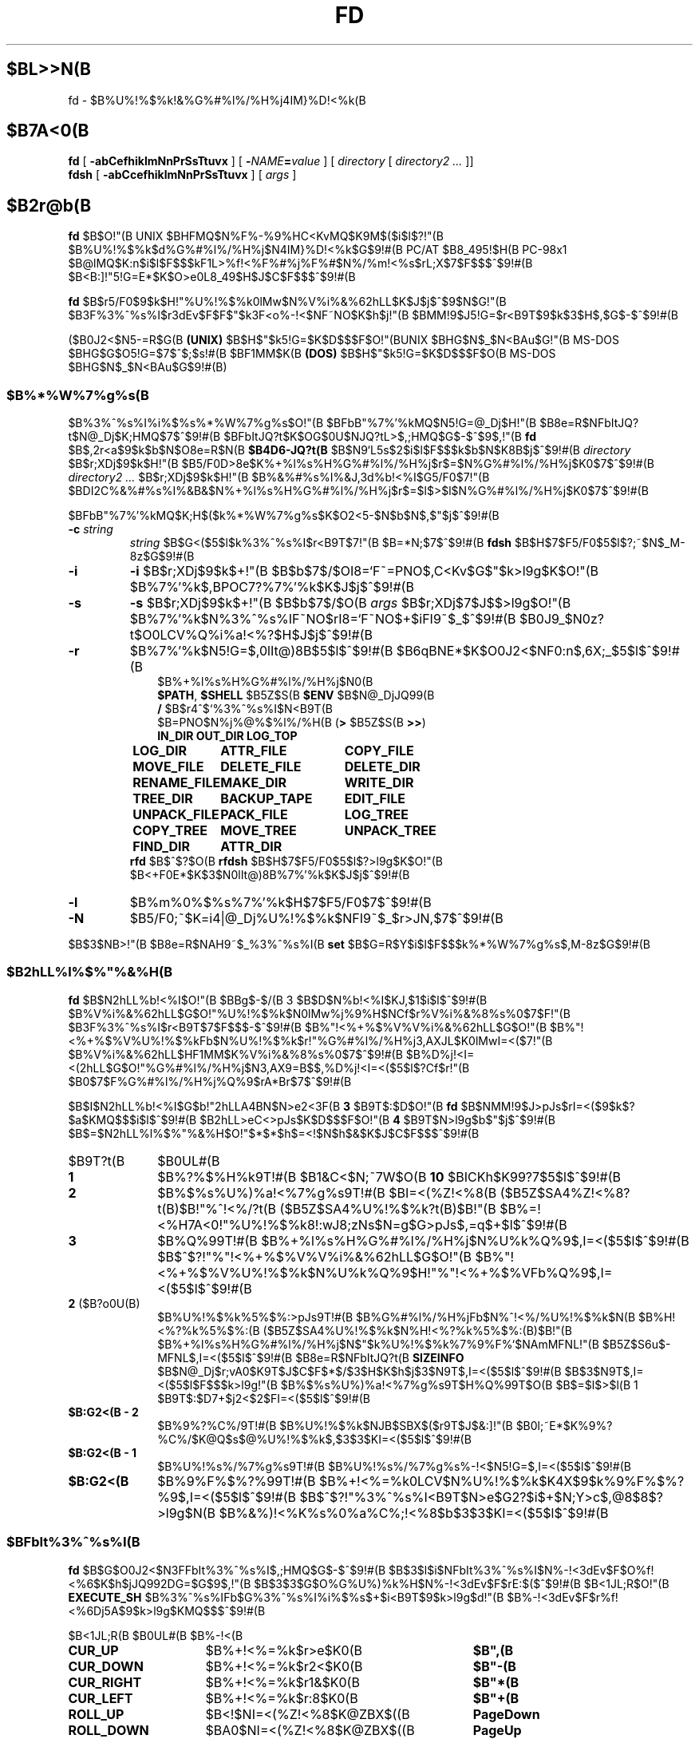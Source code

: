 .\"
.\" Copyright (C) 1995-2008 Takashi SHIRAI
.\"                    <shirai@unixusers.net>
.\"
.\" @(#)fd.1   2.09h 03/15/08
.\"   fd - File & Directory maintenance tool
.TH FD 1 "March 15, 2008"
.de sh
.br
.PP
\fB\\$1\fR
.PP
..
.SH $BL>>N(B
fd \- $B%U%!%$%k!&%G%#%l%/%H%j4IM}%D!<%k(B
.SH $B7A<0(B
.B fd
[
.B \-abCefhiklmNnPrSsTtuvx
] [
.BI \- NAME = value
] [
.I directory
[
.I directory2 .\|.\|.
]]
.br
.B fdsh
[
.B \-abCcefhiklmNnPrSsTtuvx
] [
.I args
]
.SH $B2r@b(B
.B fd
$B$O!"(B
UNIX $BHFMQ$N%F%-%9%HC<KvMQ$K9M$($i$l$?!"(B
$B%U%!%$%k$d%G%#%l%/%H%j$N4IM}%D!<%k$G$9!#(B
PC/AT $B8_495!$H(B PC-98x1 $B@lMQ$K:n$i$l$F$$$kF1L>%f!<%F%#%j%F%#$N%/%m!<%s$rL\;X$7$F$$$^$9!#(B
$B<B:]!"5!G=E*$K$O>e0L8_49$H$J$C$F$$$^$9!#(B

.B fd
$B$r5/F0$9$k$H!"%U%!%$%k0lMw$N%V%i%&%62hLL$K$J$j$^$9$N$G!"(B
$B3F%3%^%s%I$r3dEv$F$F$"$k3F<o%-!<$NF~NO$K$h$j!"(B
$BMM!9$J5!G=$r<B9T$9$k$3$H$,$G$-$^$9!#(B

($B0J2<$N5-=R$G(B
.B " (UNIX)"
$B$H$"$k5!G=$K$D$$$F$O!"(BUNIX $BHG$N$_$N<BAu$G!"(B
MS-DOS $BHG$G$O5!G=$7$^$;$s!#(B
$BF1MM$K(B
.B " (DOS)"
$B$H$"$k5!G=$K$D$$$F$O(B MS-DOS $BHG$N$_$N<BAu$G$9!#(B)
.SS $B%*%W%7%g%s(B
$B%3%^%s%I%i%$%s%*%W%7%g%s$O!"(B
$BFbB"%7%'%kMQ$N5!G=@_Dj$H!"(B
$B8e=R$NFbItJQ?t$N@_Dj$K;HMQ$7$^$9!#(B
$BFbItJQ?t$K$OG$0U$NJQ?tL>$,;HMQ$G$-$^$9$,!"(B
.B fd
$B$,2r<a$9$k$b$N$O8e=R$N(B
.B $B4D6-JQ?t(B
$B$N9`L\$G5s$2$i$l$F$$$k$b$N$K8B$j$^$9!#(B
.I directory
$B$r;XDj$9$k$H!"(B
$B5/F0D>8e$K%+%l%s%H%G%#%l%/%H%j$r$=$N%G%#%l%/%H%j$K0\F0$7$^$9!#(B
.I directory2 .\|.\|.
$B$r;XDj$9$k$H!"(B
$B%&%#%s%I%&J,3d%b!<%I$G5/F0$7!"(B
$BDI2C%&%#%s%I%&B&$N%+%l%s%H%G%#%l%/%H%j$r$=$l$>$l$N%G%#%l%/%H%j$K0\F0$7$^$9!#(B

$BFbB"%7%'%kMQ$K;H$($k%*%W%7%g%s$K$O2<5-$N$b$N$,$"$j$^$9!#(B
.TP
.BI \-c " string"
.I string
$B$G<($5$l$k%3%^%s%I$r<B9T$7!"(B
$B=*N;$7$^$9!#(B
.B fdsh
$B$H$7$F5/F0$5$l$?;~$N$_M-8z$G$9!#(B
.TP
.B \-i
.B \-i
$B$r;XDj$9$k$+!"(B
$B$b$7$/$OI8=`F~=PNO$,C<Kv$G$"$k>l9g$K$O!"(B
$B%7%'%k$,BPOC7?%7%'%k$K$J$j$^$9!#(B
.TP
.B \-s
.B \-s
$B$r;XDj$9$k$+!"(B
$B$b$7$/$O(B
.I " args"
$B$r;XDj$7$J$$>l9g$O!"(B
$B%7%'%k$N%3%^%s%IF~NO$rI8=`F~NO$+$iFI9~$_$^$9!#(B
$B0J9_$N0z?t$O0LCV%Q%i%a!<%?$H$J$j$^$9!#(B
.TP
.B \-r
$B%7%'%k$N5!G=$,0lIt@)8B$5$l$^$9!#(B
$B6qBNE*$K$O0J2<$NF0:n$,6X;_$5$l$^$9!#(B
.RS 10
.PD 0
.PP
$B%+%l%s%H%G%#%l%/%H%j$N0\F0(B
.br
.BR $PATH ,
.B $SHELL
$B5Z$S(B
.B " $ENV"
$B$N@_DjJQ99(B
.br
.B /
$B$r4^$`%3%^%s%I$N<B9T(B
.br
$B=PNO$N%j%@%$%l%/%H(B
.RB ( >
$B5Z$S(B
.BR " >>" )
.ta 1.5i 3i
.nf
.ft B
IN_DIR	OUT_DIR	LOG_TOP
LOG_DIR	ATTR_FILE	COPY_FILE
MOVE_FILE	DELETE_FILE	DELETE_DIR
RENAME_FILE	MAKE_DIR	WRITE_DIR
TREE_DIR	BACKUP_TAPE	EDIT_FILE
UNPACK_FILE	PACK_FILE	LOG_TREE
COPY_TREE	MOVE_TREE	UNPACK_TREE
FIND_DIR	ATTR_DIR
.ft R
.fi
.PD
.RE
.RS
.B rfd
$B$^$?$O(B
.B " rfdsh"
$B$H$7$F5/F0$5$l$?>l9g$K$O!"(B
$B<+F0E*$K$3$N0lIt@)8B%7%'%k$K$J$j$^$9!#(B
.RE
.TP
.B \-l
$B%m%0%$%s%7%'%k$H$7$F5/F0$7$^$9!#(B
.TP
.B \-N
$B5/F0;~$K=i4|@_Dj%U%!%$%k$NFI9~$_$r>JN,$7$^$9!#(B
.PP
$B$3$NB>!"(B
$B8e=R$NAH9~$_%3%^%s%I(B
.B " set"
$B$G=R$Y$i$l$F$$$k%*%W%7%g%s$,M-8z$G$9!#(B
.SS $B2hLL%l%$%"%&%H(B
.B fd
$B$N2hLL%b!<%I$O!"(B
$BBg$-$/(B 3 $B$D$N%b!<%I$KJ,$1$i$l$^$9!#(B
$B%V%i%&%62hLL$G$O!"%U%!%$%k$N0lMw%j%9%H$NCf$r%V%i%&%8%s%0$7$F!"(B
$B3F%3%^%s%I$r<B9T$7$F$$$-$^$9!#(B
$B%"!<%+%$%V%V%i%&%62hLL$G$O!"(B
$B%"!<%+%$%V%U%!%$%kFb$N%U%!%$%k$r!"%G%#%l%/%H%j3,AXJL$K0lMwI=<($7!"(B
$B%V%i%&%62hLL$HF1MM$K%V%i%&%8%s%0$7$^$9!#(B
$B%D%j!<I=<(2hLL$G$O!"%G%#%l%/%H%j$N3,AX9=B$$,%D%j!<I=<($5$l$?Cf$r!"(B
$B0\F0$7$F%G%#%l%/%H%j%Q%9$rA*Br$7$^$9!#(B

$B$I$N2hLL%b!<%I$G$b!"2hLLA4BN$N>e2<3F(B
.B " 3"
$B9T$:$D$O!"(B
.B fd
$B$NMM!9$J>pJs$rI=<($9$k$?$a$KMQ$$$i$l$^$9!#(B
$B2hLL>eC<>pJs$K$D$$$F$O!"(B
.B 4
$B9T$N>l9g$b$"$j$^$9!#(B
$B$=$N2hLL%l%$%"%&%H$O!"$*$*$h$=<!$N$h$&$K$J$C$F$$$^$9!#(B
.IP $B9T?t(B 10
$B0UL#(B
.IP \fB1\fP
$B%?%$%H%k9T!#(B
$B1&C<$N;~7W$O(B
.B " 10"
$BICKh$K99?7$5$l$^$9!#(B
.IP \fB2\fP
$B%$%s%U%)%a!<%7%g%s9T!#(B
$BI=<(%Z!<%8(B ($B5Z$SA4%Z!<%8?t(B)$B!"%^!<%/?t(B ($B5Z$SA4%U%!%$%k?t(B)$B!"(B
$B%=!<%H7A<0!"%U%!%$%k8!:wJ8;zNs$N=g$G>pJs$,=q$+$l$^$9!#(B
.IP \fB3\fP
$B%Q%99T!#(B
$B%+%l%s%H%G%#%l%/%H%j$N%U%k%Q%9$,I=<($5$l$^$9!#(B
$B$^$?!"%"!<%+%$%V%V%i%&%62hLL$G$O!"(B
$B%"!<%+%$%V%U%!%$%k$N%U%k%Q%9$H!"%"!<%+%$%VFb%Q%9$,I=<($5$l$^$9!#(B
.IP "\fB2\fP ($B?o0U(B)"
$B%U%!%$%k%5%$%:>pJs9T!#(B
$B%G%#%l%/%H%jFb$N%^!<%/%U%!%$%k$N(B
$B%H!<%?%k%5%$%:(B ($B5Z$SA4%U%!%$%k$N%H!<%?%k%5%$%:(B)$B!"(B
$B%+%l%s%H%G%#%l%/%H%j$N$"$k%U%!%$%k%7%9%F%`$NAmMFNL!"(B
$B5Z$S6u$-MFNL$,I=<($5$l$^$9!#(B
$B8e=R$NFbItJQ?t(B
.B SIZEINFO
$B$N@_Dj$r;vA0$K9T$J$C$F$*$/$3$H$K$h$j$3$N9T$,I=<($5$l$^$9!#(B
$B$3$N9T$,I=<($5$l$F$$$k>l9g!"(B
$B%$%s%U%)%a!<%7%g%s9T$H%Q%99T$O(B
$B$=$l$>$l(B 1 $B9T$:$D7+$j2<$2$FI=<($5$l$^$9!#(B
.IP "\fB$B:G2<(B \- 2\fP"
$B%9%?%C%/9T!#(B
$B%U%!%$%k$NJB$SBX$($r9T$J$&:]!"(B
$B0l;~E*$K%9%?%C%/$K@Q$s$@%U%!%$%k$,$3$3$KI=<($5$l$^$9!#(B
.IP "\fB$B:G2<(B \- 1\fP"
$B%U%!%s%/%7%g%s9T!#(B
$B%U%!%s%/%7%g%s%-!<$N5!G=$,I=<($5$l$^$9!#(B
.IP "\fB$B:G2<(B\fP"
$B%9%F%$%?%99T!#(B
$B%+!<%=%k0LCV$N%U%!%$%k$K4X$9$k%9%F%$%?%9$,I=<($5$l$^$9!#(B
$B$^$?!"%3%^%s%I<B9T$N>e$G2?$i$+$N;Y>c$,@8$8$?>l9g$N(B
$B%&%)!<%K%s%0%a%C%;!<%8$b$3$3$KI=<($5$l$^$9!#(B
.SS $BFbIt%3%^%s%I(B
.B fd
$B$G$O0J2<$N3FFbIt%3%^%s%I$,;HMQ$G$-$^$9!#(B
$B$3$l$i$NFbIt%3%^%s%I$N%-!<3dEv$F$O%f!<%6$K$h$jJQ992DG=$G$9$,!"(B
$B$3$3$G$O%G%U%)%k%H$N%-!<3dEv$F$rE:$($^$9!#(B
$B<1JL;R$O!"(B
.B EXECUTE_SH
$B%3%^%s%IFb$G%3%^%s%I%i%$%s$+$i<B9T$9$k>l9g$d!"(B
$B%-!<3dEv$F$r%f!<%6Dj5A$9$k>l9g$KMQ$$$^$9!#(B

.br
.ta 2i 5i
.nf
$B<1JL;R(B	$B0UL#(B	$B%-!<(B

\fBCUR_UP\fP	$B%+!<%=%k$r>e$K0\F0(B	\fB$B",(B\fP
\fBCUR_DOWN\fP	$B%+!<%=%k$r2<$K0\F0(B	\fB$B"-(B\fP
\fBCUR_RIGHT\fP	$B%+!<%=%k$r1&$K0\F0(B	\fB$B"*(B\fP
\fBCUR_LEFT\fP	$B%+!<%=%k$r:8$K0\F0(B	\fB$B"+(B\fP
\fBROLL_UP\fP	$B<!$NI=<(%Z!<%8$K@ZBX$((B	\fBPageDown\fP
\fBROLL_DOWN\fP	$BA0$NI=<(%Z!<%8$K@ZBX$((B	\fBPageUp\fP
\fBCUR_TOP\fP	$B%+!<%=%k$r@hF,$K0\F0(B	\fBBeg\fP(<)
\fBCUR_BOTTOM\fP	$B%+!<%=%k$r:G8eHx$K0\F0(B	\fBEol\fP(>)
\fBFNAME_RIGHT\fP	$B%U%!%$%kL>I=<(HO0O$r1&%7%U%H(B	\fB(\fP
\fBFNAME_LEFT\fP	$B%U%!%$%kL>I=<(HO0O$r:8%7%U%H(B	\fB)\fP
\fBONE_COLUMN\fP	$B2hLLI=<($r(B 1 $BNs$K$9$k(B	\fB1\fP
\fBTWO_COLUMNS\fP	$B2hLLI=<($r(B 2 $BNs$K$9$k(B	\fB2\fP
\fBTHREE_COLUMNS\fP	$B2hLLI=<($r(B 3 $BNs$K$9$k(B	\fB3\fP
\fBFIVE_COLUMNS\fP	$B2hLLI=<($r(B 5 $BNs$K$9$k(B	\fB5\fP
\fBMARK_FILE\fP	$B%U%!%$%k$N%^!<%/(B	\fBTab\fP
\fBMARK_FILE2\fP	$B%U%!%$%k$N%^!<%/$H2<0\F0(B	\fBSpace\fP
\fBMARK_FILE3\fP	$B%U%!%$%k$N%^!<%/$H2hLLFb0\F0(B	\fB^Space\fP(^@)
\fBMARK_ALL\fP	$BA4%U%!%$%k$K%^!<%/(B	\fBHome\fP(+)
\fBMARK_REVERSE\fP	$BA4%U%!%$%k$r%^!<%/H?E>(B	\fBEnd\fP(-)
\fBMARK_FIND\fP	$B8!:w$7$?%U%!%$%k$K%^!<%/(B	\fB\(**\fP
\fBIN_DIR\fP	$B%5%V%G%#%l%/%H%j$K0\F0(B	\fBReturn\fP
\fBOUT_DIR\fP	$B?F%G%#%l%/%H%j$K0\F0(B	\fBBs\fP
\fBLOG_TOP\fP	$B%k!<%H%G%#%l%/%H%j$K0\F0(B	\fB\e\fP
\fBREREAD_DIR\fP	$BI=<(2hLL$N:FIA2h(B	\fB^L\fP
\fBPUSH_FILE\fP	$B%U%!%$%k$r%9%?%C%/$K@Q$`(B	\fBDel\fP(])
\fBPOP_FILE\fP	$B%U%!%$%k$r%9%?%C%/$+$i<h=P$9(B	\fBIns\fP([)
\fBLOG_DIR\fP	$B%G%#%l%/%H%j$N@dBP0\F0(B	\fBF1\fP(l)
\fBEXECUTE_FILE\fP	$B%U%!%$%k$N<B9T(B	\fBF2\fP(x)
\fBCOPY_FILE\fP	$B%U%!%$%k$N%3%T!<(B	\fBF3\fP(c)
\fBDELETE_FILE\fP	$B%U%!%$%k$N:o=|(B	\fBF4\fP(d)
\fBRENAME_FILE\fP	$B%U%!%$%kL>$NJQ99(B	\fBF5\fP(r)
\fBSORT_DIR\fP	$B%U%!%$%k$N%=!<%H(B	\fBF6\fP(s)
\fBFIND_FILE\fP	$B%U%!%$%k$N8!:w(B	\fBF7\fP(f)
\fBTREE_DIR\fP	$B%G%#%l%/%H%j$N%D%j!<I=<((B	\fBF8\fP(t)
\fBEDIT_FILE\fP	$B%U%!%$%k$NJT=8(B	\fBF9\fP(e)
\fBUNPACK_FILE\fP	$B%"!<%+%$%V%U%!%$%k$N?-D9(B	\fBF10\fP(u)
\fBATTR_FILE\fP	$B%U%!%$%kB0@-$NJQ99(B	\fBF11\fP(a)
\fBINFO_FILESYS\fP	$B%U%!%$%k%7%9%F%`$N>pJsI=<((B	\fBF12\fP(i)
\fBMOVE_FILE\fP	$B%U%!%$%k$N0\F0(B	\fBF13\fP(m)
\fBDELETE_DIR\fP	$B%G%#%l%/%H%j$N:o=|(B	\fBF14\fP(D)
\fBMAKE_DIR\fP	$B%G%#%l%/%H%j$N:n@.(B	\fBF15\fP(k)
\fBEXECUTE_SH\fP	$B;R%W%m%;%9$N<B9T(B	\fBF16\fP(h)
\fBWRITE_DIR\fP	$BI=<(%G%#%l%/%H%j$N=q9~$_(B	\fBF17\fP(w)
\fBBACKUP_TAPE\fP	$B%F!<%W$X$N%P%C%/%"%C%W(B	\fBF18\fP(b)
\fBVIEW_FILE\fP	$B%U%!%$%k$N1\Mw(B	\fBF19\fP(v)
\fBPACK_FILE\fP	$B%U%!%$%k$N05=L(B	\fBF20\fP(p)
\fBLOG_TREE\fP	$B%D%j!<A*Br$G%G%#%l%/%H%j0\F0(B	\fBL\fP
\fBCOPY_TREE\fP	$B%D%j!<A*Br$G%U%!%$%k%3%T!<(B	\fBC\fP
\fBMOVE_TREE\fP	$B%D%j!<A*Br$G%U%!%$%k0\F0(B	\fBM\fP
\fBUNPACK_TREE\fP	$B%D%j!<A*Br$G%U%!%$%k?-D9(B	\fBU\fP
\fBFIND_DIR\fP	$B%G%#%l%/%H%j$N8!:w0\F0(B	\fBF\fP
\fBATTR_DIR\fP	$B:F5"E*$J%U%!%$%kB0@-JQ99(B	\fBA\fP
\fBSYMLINK_MODE\fP	symbolic $B%j%s%/I=<(7A<0$N@ZBX(B	\fBS\fP
\fBFILETYPE_MODE\fP	$B%U%!%$%k%?%$%W%7%s%\%k$N@ZBX(B	\fBT\fP
\fBDOTFILE_MODE\fP	$B%I%C%H%U%!%$%kHsI=<($N@ZBX(B	\fBH\fP
\fBFILEFLG_MODE\fP	$B%U%!%$%k%U%i%0I=<($N@ZBX(B	\fBO\fP
\fBLAUNCH_FILE\fP	$B%i%s%A%c$N5/F0(B	\fBReturn\fP
\fBSEARCH_FORW\fP	$B%U%!%$%kL>$NA0J}8!:w(B	\fB^S\fP
\fBSEARCH_BACK\fP	$B%U%!%$%kL>$N8eJ}8!:w(B	\fB^R\fP
\fBSPLIT_WINDOW\fP	$B%&%#%s%I%&$NJ,3d(B	\fB/\fP
\fBNEXT_WINDOW\fP	$B%&%#%s%I%&4V$N0\F0(B	\fB^\fP
\fBWIDEN_WINDOW\fP	$B%&%#%s%I%&$N3HD%(B	\fBW\fP
\fBNARROW_WINDOW\fP	$B%&%#%s%I%&$N=L>.(B	\fBN\fP
\fBKILL_WINDOW\fP	$B%&%#%s%I%&$NGK4~(B	\fBK\fP
\fBEDIT_CONFIG\fP	$B%+%9%?%^%$%6$N5/F0(B	\fBE\fP
\fBHELP_MESSAGE\fP	$B%X%k%W2hLL$NI=<((B	\fB?\fP
\fBQUIT_SYSTEM\fP	fd $B$N=*N;(B	\fBEsc\fP(q)

\fBWARNING_BELL\fP	$B%Y%k$rLD$i$7$^$9(B
\fBNO_OPERATION\fP	$B2?$b$7$^$;$s(B
.fi
.PP
$B:G8e$N(B 2 $B$D$NFbIt%3%^%s%I$O!"(B
$B%-!<3dEv$F$rJQ99$7$F%G%U%)%k%H$G3dEv$F$i$l$?5!G=$r;&$7$?$$;~$K;H$$$^$9!#(B
.SS $BFbIt%3%^%s%I2r@b(B
$B3FFbIt%3%^%s%I$N>\:Y$r0J2<$G@bL@$7$^$9!#(B
$BF1MM$J5!G=$r;}$DFbIt%3%^%s%I$O!"(B
$B4v$D$+$^$H$a$F@bL@$7$F$$$^$9!#(B
.RS 3
.IP "\fB$B%+!<%=%k0\F0(B\fP" 5
$B%+!<%=%k$r0\F0$7$^$9!#(B
.IP "\fB$BI=<(%Z!<%8@ZBX$((B\fP"
$BI=<($,0l2hLL$K<}$^$i$J$+$C$?>l9g$K!"(B
$BA08e$N%Z!<%8$K0\F0$7$^$9!#(B
$B%+!<%=%k0\F0$G%Z!<%8$N30$K0\F0$7$h$&$H$7$?>l9g$K$b!"(B
$B%Z!<%8@ZBX$($K$J$j$^$9!#(B
.IP "\fB$B@hF,(B, $B:G8eHx$X$N0\F0(B\fP"
$B%+!<%=%k$r%U%!%$%k0lMw$N@hF,5Z$S:G8eHx$K0\F0$7$^$9!#(B
$BI=<($,0l2hLL$K<}$^$i$J$$>l9g$O!"%Z!<%8$N@ZBX$($b9T$J$o$l$^$9!#(B
.IP "\fB$B%U%!%$%kL>I=<(HO0O$NJQ99(B\fP"
$B%U%!%$%kL>I=<($,5,Dj$N%+%i%`Fb$K<}$^$i$J$+$C$?>l9g!"(B
$B%+!<%=%k0LCV$N%U%!%$%kL>$N$_!"I=<($5$l$kItJ,$rJQ99$7$F$$$/$3$H$,$G$-$^$9!#(B
$B$=$l$>$l!"0lJ8;z$:$D1&$H:8$K%7%U%H$5$;$FI=<($7$^$9!#(B
$B%9%F%$%?%99T$NI=<($bF1;~$K%7%U%H$5$l$^$9!#(B
.IP "\fB$B2hLLI=<(Ns$NJQ99(B\fP"
$BDL>o$O0l2hLL(B
.B " 2"
$BNs$NI=<($K$J$C$F$$$^$9$,!"(B
$B$3$NNs$N?t$r$=$l$>$l$NCM$KJQ99$7$^$9!#(B
$BNs$N?t$K$h$j!"(B1 $B%U%!%$%kEv$?$j$N%+%i%`?t$,JQ$o$k$N$G!"(B
$BI=<($5$l$F$$$k%U%!%$%k>pJs$bJQ2=$7$^$9!#(B
.IP "\fB$B%U%!%$%k$N%^!<%/(B\fP"
$B%+!<%=%k0LCV$N%U%!%$%k$K%^!<%/$r$7$^$9!#(B
$B%G%#%l%/%H%j$K$O%^!<%/$G$-$^$;$s!#(B
.RB [ Space ]
$B$N>l9g$K$O%^!<%/$HF1;~$K%+!<%=%k$r2<0\F0$7$^$9!#(B
.RB [ ^Space ]
$B$N>l9g$K$b2<0\F0$7$^$9$,%Z!<%8@ZBX$($O$7$^$;$s!#(B
$B$^$?!"(B
.RB [ Home ]
$B$GA4%U%!%$%k$K%^!<%/$r!"(B
.RB [ End ]
$B$GA4%U%!%$%k$N%^!<%/$rH?E>$7$^$9!#(B
.RB [ \(** ]
$B$G$O!"(B
$B%o%$%k%I%+!<%I$K%^%C%A$7$?%U%!%$%k$K%^!<%/$rDI2C$7$^$9!#(B
$B%o%$%k%I%+!<%IJ8;zNs$O(B
.RB " [" \(** ]
$B$r2!$7$?8e$G$=$NETEYF~NO$7$^$9!#(B

$B%^!<%/$7$?%U%!%$%k$O!"(B
.BR ATTR_FILE ,
.BR COPY_FILE ,
.BR DELETE_FILE ,
.BR MOVE_FILE ,
.B UNPACK_FILE
$B5Z$S%f!<%6Dj5A$N%3%^%s%I%^%/%m<B9T$N:]$KBP>]$H$J$j$^$9!#(B
.IP "\fB$B%+%l%s%H%G%#%l%/%H%j$N0\F0(B\fP"
$B0\F0$7$?$$%5%V%G%#%l%/%H%j$N$H$3$m$K%+!<%=%k$r0\F0$7!"(B
.RB [ Return ]
$B$r2!$9$H!"$=$N%G%#%l%/%H%j$K0\F0$7$^$9!#(B
$B?F%G%#%l%/%H%j$X$O!"(B".\|." $B$N%U%!%$%k$K%+!<%=%k0\F0$7$F(B
.RB " [" Return ]
$B$r2!$9$+!"(B
$B$b$7$/$O(B
.RB " [" Bs ]
$B$r2!$9$3$H$G0\F0$G$-$^$9!#(B
$B$^$?!"(B
.RB [ \e ]
$B$G%k!<%H%G%#%l%/%H%j$X$N@dBP0\F0$r9T$J$$$^$9!#(B
.IP "\fB$B%U%!%$%k%9%?%C%/$X$N@Q$_2<$m$7(B\fP"
.RB [ Del ]
$B$r2!$9$H!"$=$N%+!<%=%k0LCV$N%U%!%$%k$,0lC6%9%?%C%/$K@Q$^$l!"(B
$B%U%!%$%k0lMw$N2hLL$+$i0l;~E*$K:o=|$5$l$^$9!#(B
$B%9%?%C%/$K$O(B
.B " 5"
$B%U%!%$%k$^$G@Q$`$3$H$,$G$-$^$9!#(B

$B%9%?%C%/$K@Q$^$l$?%U%!%$%k$O!"(B
.RB [ Ins ]
$B$G$=$N%+!<%=%k0LCV$KA^F~$9$k$3$H$,$G$-$^$9!#(B
$B:G8e$K%9%?%C%/$K@Q$s$@%U%!%$%k$+$i=g$K<h$j=P$5$l$^$9!#(B
$BC"$7!"$3$NJB$S$O(B
.B " fd"
$B$NCf$GJX59>e$=$&8+$($F$$$k$@$1$G!"(B
$B%G%#%l%/%H%j$N0\F0Ey$r9T$J$($P85$NJB$S$KLa$j$^$9!#(B
.IP "\fB$BI=<(2hLL$N:FIA2h(B\fP"
$B%+%l%s%H%G%#%l%/%H%j$N>pJs$r:FEYFI$_=P$7!"(B
$B%U%!%$%k0lMw$N2hLL$r:FIA2h$7$^$9!#(B
$B5/F0Cf$KB>$N%W%m%;%9$+$i%U%!%$%k$NDI2C:o=|$r9T$J$C$?>l9g$d!"(B
$B2?$i$+$NM}M3$K$h$j2hLLI=<($,Mp$l$?>l9g$J$I$KM-8z$G$9!#(B

$B$^$?!"2hLL%5%$%:$NJQ99$K:]$7$F(B
.B " SIGWINCH"
$B%7%0%J%k$rH/@8$7$J$$$h$&$JC<Kv$N>l9g(B (HP-UX$B$N(B
.BR " kterm" (1)
$B$J$I(B) $B$O!"(B
$B2hLL%5%$%:$rJQ99$7$?8e$K$OL@<(E*$K:FIA2h$5$;$kI,MW$,$"$j$^$9!#(B
.IP "\fB$B%G%#%l%/%H%j$N@dBP0\F0(B\fP (Logdir)"
$BF~NO$7$?%Q%9L>$K!"%+%l%s%H%G%#%l%/%H%j$r0\F0$7$^$9!#(B
\'/' $B$G;O$^$k%Q%9L>$rF~NO$9$l$P!"AjBP0\F0$G$J$/@dBP0\F0$K$J$j$^$9!#(B

$B%Q%9L>$H$7$F(B "\fB.\fP" $B$rF~NO$9$k$H!"(B
$B%+%l%s%H%G%#%l%/%H%j$N%Q%9L>$r@dBPI=5-$K2~$a$^$9!#(B
$B$3$l0J30$N0\F0$G$O!"%j%s%/Ey$N860x$K$h$j!"(B
$B%+%l%s%H%G%#%l%/%H%j$O>o$K2>A[E*$J%Q%9L>$r<($7$^$9!#(B
$B$^$?!"(B"\fB?\fP" $B$H$$$&%Q%9L>$rF~NO$9$k$H!"(B
.B fd
$B$r5/F0$7$?D>A0$N%+%l%s%H%G%#%l%/%H%j$K0\F0$G$-$^$9!#(B
"\fB\-\fP" $B$H$$$&%Q%9L>$rF~NO$9$k$H!"(B
$B:G8e$KK,$l$?%G%#%l%/%H%j$K0\F0$G$-$^$9!#(B

$B$^$?!"%U%m%C%T!<%I%i%$%V$K0\F0$7$F$$$k;~$K(B "\fB@\fP" $B$H$$$&%Q%9L>$rF~NO$9$k$H!"(B
$B%U%m%C%T!<%I%i%$%V$K0\F0$9$kA0$N(B UNIX $B%U%!%$%k%7%9%F%`(B
$BB&$N%G%#%l%/%H%j$K0\F0$G$-$^$9!#(B
.B (UNIX)
.IP "\fB$B%U%!%$%k$N<B9T(B\fP (eXec)"
$B%+!<%=%k0LCV$N%U%!%$%kL>$K!"(B
$B%Q%i%a!<%?$rDI2C$7$F;R%W%m%;%9$H$7$F<B9T$7$^$9!#(B
$BJT=8%i%$%s$N%+!<%=%k0LCV$O!"(B
$B<B9T8"$N$"$k%U%!%$%k$G$O%U%!%$%kL>$N8e$K!"(B
$B$=$l0J30$N%U%!%$%k$G$O%U%!%$%kL>$NA0$KMh$^$9!#(B
$B$=$l$>$l!"E,Ev$J%Q%i%a!<%?$d%3%^%s%IL>$rJd$C$F2<$5$$!#(B
$B$^$?!"%+!<%=%k%-!<$N>e2<$G2a5n$K<B9T$7$?%3%^%s%IMzNr$N;2>H$b$G$-$^$9!#(B

MS-DOS $BHG$G$O!"(B
$BJT=8%i%$%sCf$G0zMQId(B \fB"\fP $B$G3g$i$l$?(B LFN $B7A<0$N%U%!%$%kL>$O!"(B
$B<+F0E*$K(B 8+3 $B7A<0$N%U%!%$%kL>$KCV$-49$($i$l$F$+$i<B9T$5$l$^$9!#(B
$B$3$N;~!"(B\fB"\fP $B$G3g$i$l$?J8;zNs$GI=$5$l$k%U%!%$%kL>$,B8:_$9$k;~$K$OA4$F!"(B
\fB"\fP $B$r:o=|$7$?>e$G(B 8+3 $B7A<0$N%U%!%$%kL>$KJQ49$7$^$9$,!"(B
$B$=$N%U%!%$%kL>$,B8:_$7$J$$>l9g$O!"(B
\fB"\fP $B$r4^$a$FJQ49$r9T$J$$$^$;$s!#(B
.IP "\fB$B%U%!%$%k$N%3%T!<(B\fP (Copy)"
$B%+!<%=%k0LCV$N%U%!%$%k$r;XDj$N%G%#%l%/%H%j$K%3%T!<$7$^$9!#(B
$B%+!<%=%k0LCV$,%G%#%l%/%H%j$@$C$?>l9g$K$O!"(B
$B%G%#%l%/%H%j$NCf$r:F5"E*$K%3%T!<$G$-$^$9!#(B
$B%^!<%/$5$l$?%U%!%$%k$,$"$k>l9g$O!"(B
$B%+!<%=%k0LCV$N%U%!%$%k$G$O$J$/%^!<%/%U%!%$%k$,BP>]$H$J$j$^$9!#(B

$B$^$?!"%3%T!<@h$KF1L>%U%!%$%k$,B8:_$7$?>l9g!"(B
$B!VF|IU$N?7$7$$%U%!%$%k$r>e=q$-!W(B
$B!VL>A0$rJQ$($F%3%T!<!W(B
$B!VA4$F>e=q$-!W(B
$B!VF1L>%U%!%$%k$O%3%T!<$7$J$$!W(B
$B!VE>Aw!W(B
$B$NCf$+$i=hM}$rA*Br$G$-$^$9!#(B
$B!VE>Aw!W$rA*Br$9$k$HE>Aw@h$N%G%#%l%/%H%j$rJ9$$$F$-$^$9$N$G;XDj$7$F2<$5$$!#(B
$B%3%T!<@h$NF1L>%U%!%$%k$OA4$F$3$3$G;XDj$7$?%G%#%l%/%H%j$K0\F0$7$^$9!#(B
.IP "\fB$B%U%!%$%k$N:o=|(B\fP (Delete)"
$B%+!<%=%k0LCV$N%U%!%$%k$r:o=|$7$^$9!#(B
$B%G%#%l%/%H%j$O:o=|$G$-$^$;$s!#(B
$B%^!<%/$5$l$?%U%!%$%k$,$"$k>l9g$O!"(B
$B%+!<%=%k0LCV$N%U%!%$%k$G$O$J$/%^!<%/%U%!%$%k$,BP>]$H$J$j$^$9!#(B

$B=q9~$_8"$N$J$$%U%!%$%k$N>l9g$K$O!"0BA4$N$?$a3NG'$r<h$j$^$9!#(B
.IP "\fB$B%U%!%$%kL>$NJQ99(B\fP (Rename)"
$B%+!<%=%k0LCV$N%U%!%$%k$N%U%!%$%kL>$rJQ99$7$^$9!#(B
$B4{$KB8:_$9$k%U%!%$%k$HF1$8L>A0$K$OJQ99$G$-$^$;$s!#(B
$B$^$?!"?7$7$$%U%!%$%kL>$H$7$F%G%#%l%/%H%jIU$-$N%Q%9L>$r;XDj$9$k$H!"(B
$B%U%!%$%k0\F0$bF1;~$K9T$J$o$l$k$3$H$K$J$j$^$9!#(B
.IP "\fB$B%U%!%$%k$N%=!<%H(B\fP (Sort)"
$B%+%l%s%H%G%#%l%/%H%jFb$N%U%!%$%k$r%=!<%H$7$FI=<($7$^$9!#(B
$B%=!<%H$N%?%$%W$O(B
$B!VL>A0=g!W!V3HD%;R=g!W!V%5%$%:=g!W!VF|IU=g!W!VD9$5=g!W$NCf$+$iA*$S!"(B
$B99$K!V>:$Y$-!W!V9_$Y$-!W$r;XDj$7$^$9!#(B
$B%=!<%HA0$N%=!<%H%?%$%W$,!V%=!<%H$7$J$$!W0J30$@$C$?;~$O!"(B
$BA*Br;h$NCf$K!V%=!<%H$7$J$$!W$b4^$^$l$k$h$&$K$J$j$^$9!#(B
$B$^$?!"0lEY%=!<%H$7$?8e$KJL$N%?%$%W$G%=!<%H$9$k$H!"(B
$B0JA0$N%=!<%H7k2L$r4p=`$K$7$F%=!<%H$7D>$7$^$9!#(B
$B$J$*!"$3$N%=!<%H$K$O;XDj$7$?%?%$%W0J30$KM%@h=g0L$,$"$j!"(B
$B!V%=!<%H$7$J$$!W0J30$N%=!<%H%?%$%W$G$O!"(B
$B%G%#%l%/%H%j%U%!%$%k$ODL>o%U%!%$%k$h$j$b>o$K@h$s$8$FJB$Y$i$l$^$9!#(B
$B$^$?!"!VD9$5=g!W$G$O%U%!%$%kL>D9$,F1$8$b$NF1;N$OL>A0=g$GJB$Y$^$9!#(B

$BC"$7!"$3$N%=!<%H$O(B
.B " fd"
$B$NCf$GJX59>e$=$&8+$($F$$$k$@$1$G!"(B
$B%G%#%l%/%H%j$N0\F0Ey$r9T$J$($P85$NJB$S$KLa$j$^$9!#(B
.IP "\fB$B%U%!%$%k$N8!:w(B\fP (Find)"
$B%o%$%k%I%+!<%I$K%^%C%A$7$?%U%!%$%k$@$1$r2hLL$KI=<($9$k$h$&$K$7$^$9!#(B
$B@hF,$,(B '.' $B$G;O$^$k%U%!%$%kL>$O!"(B
\'\(**' $B$d(B '?' $B$G;O$^$k%o%$%k%I%+!<%I$K%^%C%A$7$^$;$s!#(B
$B8!:wI=<($r2r=|$7$?$$>l9g$O!"%G%#%l%/%H%j$r0\F0$9$k$+!"(B
$B:FEY(B
.B " FIND_FILE"
$B$r<B9T$7$F6u9T$rF~NO$7$F2<$5$$!#(B

$B$^$?!"%+%l%s%H%G%#%l%/%H%j$K!"(B
$B%"!<%+%$%V%V%i%&%6$NEPO?$5$l$F$$$k3HD%;R$N%U%!%$%k$,B8:_$7$?>l9g!"(B
$B8!:wJ8;zNs$N@hF,$r(B '/' $B$G;O$a$k$H!"(B
$B%U%!%$%kL>$=$N$b$N$N8!:w$G$O$J$/!"%"!<%+%$%V%U%!%$%kFb$N%U%!%$%kL>$r8!:w$7!"(B
$B%^%C%A$7$?%U%!%$%k$r;}$D%"!<%+%$%V%U%!%$%k$N$_2hLL$KI=<($7$^$9!#(B
$B$3$N5!G=$O%"!<%+%$%V%V%i%&%6Fb$G$bMxMQ$G$-$^$9!#(B

$B$J$*!"8!:wI=<(Cf$O(B
.B " WRITE_DIR"
$B$O<B9T$G$-$^$;$s!#(B
.IP "\fB$B%G%#%l%/%H%j$N%D%j!<I=<((B\fP (Tree)"
$B%+%l%s%H%G%#%l%/%H%j$r4p=`$H$7$?%D%j!<9=B$$rI=<($7$^$9!#(B
$B%D%j!<I=<(%b!<%IFb$G0\F0$7$?$$@h$N%G%#%l%/%H%j$rA*Br$9$k$H!"(B
$B%+%l%s%H%G%#%l%/%H%j$r0\F0$7$^$9!#(B
.IP "\fB$B%U%!%$%k$NJT=8(B\fP (Editor)"
$B%+!<%=%k0LCV$N%U%!%$%k$rJT=8$7$^$9!#(B
$BJT=8$KMQ$$$k%(%G%#%?$O!"FbItJQ?t(B
.B " EDITOR"
$B$r;2>H$7$FMQ$$$^$9$,!"(B
$BFbItJQ?t$,L$Dj5A$N>l9g$K$O4D6-JQ?t(B
.B " EDITOR"
$B$r;2>H$7$^$9!#(B
.IP "\fB$B%"!<%+%$%V%U%!%$%k$N?-D9(B\fP (Unpack)"
$B%+!<%=%k0LCV$N%"!<%+%$%V%U%!%$%k$r;XDj%G%#%l%/%H%j@h$K?-D9$7$^$9!#(B
$B%G%U%)%k%H$G$O!"(Btar $B%U%!%$%k$H$=$N05=L%U%!%$%k5Z$S(B LHa $B05=L%U%!%$%k$7$+(B
$B?-D9$G$-$^$;$s$,!"=i4|@_Dj%U%!%$%k$K5-=R$9$k$3$H$G!"(B
$B$3$l0J30$N%"!<%+%$%P$K$bBP1~$G$-$k$h$&$K$J$j$^$9!#(B
.IP "\fB$B%U%!%$%kB0@-$NJQ99(B\fP (Attr)"
$B%+!<%=%k0LCV$N%U%!%$%k$N!"(B
$B%U%!%$%k%"%/%;%9%b!<%I$H%?%$%`%9%?%s%W5Z$S%*!<%J!<$H%0%k!<%W$rJQ99$7$^$9!#(B
$B%^!<%/$5$l$?%U%!%$%k$,$"$k>l9g$O!"(B
$B%+!<%=%k0LCV$N%U%!%$%k$G$O$J$/%^!<%/%U%!%$%k$,BP>]$H$J$j$^$9!#(B
$B%^!<%/%U%!%$%k$N>l9g$O!"(B
$B%b!<%I!"%?%$%`%9%?%s%W!"%*!<%J!<$H%0%k!<%W$N$$$:$l$+$rA*$s$G$+$i!"(B
$BF~NO$7$?$b$N$r0l3gJQ99$9$k$3$H$K$J$j$^$9!#(B

$B%b!<%I$NF~NO$O!"%+!<%=%k%-!<$GJQ99$7$?$$0LCV$X%+!<%=%k$r0\F0$7!"(B
.RB [ Space ]
$B$G$=$N0LCV$NB0@-$rH?E>$5$;$^$9!#(B
$B<B9T%S%C%H$NB0@-$O!"(B2 $BCM$N%H%0%k$G$O$J$/!"(B
$B$=$l$>$l(B setuid $B%S%C%H!"(Bsetgid $B%S%C%H!"(B
sticky $B%S%C%H$r4^$s$@(B 3 $BCM$N%H%0%k$K$J$C$F$$$^$9$N$GCm0U$7$F2<$5$$!#(B
$B$^$?!"(B
$BBP>]$,%^!<%/%U%!%$%k$N>l9g$O!"(B
.RB [ m ](Mask)
$B$rF~NO$9$k$H$=$N0LCV$N%S%C%HCM$O(B
.RB " '" * '
$B$G%^%9%/$5$l!"(B
$B85$N%U%!%$%k$NB0@-CM$rJ]B8$7$^$9!#(B
$B%?%$%`%9%?%s%W$NF~NO$O!"JQ99$7$?$$0LCV$K%+!<%=%k$r;}$C$F$$$C$F!"(B
$B?tCM$rF~NO$9$k$@$1$G$9!#(B
$B%*!<%J!<$H%0%k!<%W$NF~NO$O!"$=$l$>$l$NL>A0$N0LCV$K%+!<%=%k$r0\F0$7!"(B
.RB [ Space ]
$B$GL>A0$^$?$O(B ID $BCM$NF~NO$r9T$J$$$^$9!#(B
$BL>A0$NF~NO$K$O%f!<%6L>Jd40$d%0%k!<%WL>Jd40$,M-8z$G$9!#(B
$B:G=*E*$K!"(B
.RB [ Return ]
$B$r2!$7$?;~E@$G<B9T$5$l$^$9!#(B
$BCfCG$9$k>l9g$O(B
.RB " [" Esc ]
$B$G$9!#(B
$BF|IU$NHO0O%A%'%C%/$O40A4$G$O$"$j$^$;$s$N$G5$$r$D$1$F2<$5$$!#(B

$B$J$*!"(B
.RB [ a ](Attr),
.RB [ d ](Date),
.RB [ t ](Time),
.RB [ o ](Owner),
.RB [ g ](Group)
$B$rF~NO$9$k$H!"(B
$B3F!9$NF~NO%i%$%s$N@hF,0LCV$K%+!<%=%k0\F0$7$^$9!#(B

$B$^$?!"(B
$B%U%!%$%k%U%i%0B0@-$N$"$k(B OS $B$G$O!"(B
$B%b!<%I$NJQ99$HF1MM$K%U%!%$%k%U%i%0$bJQ99$G$-$^$9!#(B
$B$3$N>l9g!"(B
.RB [ f ](Flag)
$B$rF~NO$9$k$H%U%i%0F~NO%i%$%s$N@hF,0LCV$K%+!<%=%k0\F0$7$^$9!#(B
$BC"$7!"(B
$BJQ99$G$-$k%U%i%0$NCM$O<B8z%f!<%6$N8"8B$K=`$8$^$9!#(B
.IP "\fB$B%U%!%$%k%7%9%F%`$N>pJsI=<((B\fP (Info)"
$B;XDj$5$l$?%U%!%$%k%7%9%F%`$N>pJs$rI=<($7$^$9!#(B
$BF~NO$5$l$?%Q%9$,%U%!%$%k%7%9%F%`$rI=$9%9%Z%7%c%k%U%!%$%k$G$J$+$C$?>l9g$O!"(B
$B$=$N%Q%9$r4^$`%U%!%$%k%7%9%F%`$N>pJs$r<($7$^$9!#(B
.IP "\fB$B%U%!%$%k$N0\F0(B\fP (Move)"
$B%+!<%=%k0LCV$N%U%!%$%k$r;XDj$N%G%#%l%/%H%j$K0\F0$7$^$9!#(B
$B%+!<%=%k0LCV$,%G%#%l%/%H%j$@$C$?>l9g$K$O!"(B
$B%G%#%l%/%H%j$=$N$b$N$r0\F0$7$^$9!#(B
$B%^!<%/$5$l$?%U%!%$%k$,$"$k>l9g$O!"(B
$B%+!<%=%k0LCV$N%U%!%$%k$G$O$J$/%^!<%/%U%!%$%k$,BP>]$H$J$j$^$9!#(B

$B0\F0@h$KF1L>%U%!%$%k$,B8:_$7$?>l9g!"(B
.B COPY_FILE
$BF1MM!"=hM}$NA*Br$,$G$-$^$9!#(B
$B$^$?!"0\F0@h$,0[$J$k%U%!%$%k%7%9%F%`$N>l9g$O!"(B
$BC1$K%3%T!<$H:o=|$rO"B3$7$F<B9T$7$^$9!#(B
.IP "\fB$B%G%#%l%/%H%j$N:o=|(B\fP (rmDir)"
$B%+!<%=%k0LCV$N%G%#%l%/%H%j%U%!%$%k$r!"(B
$B:F5"E*$K:o=|$7$^$9!#(B
$BC"$7!"%G%#%l%/%H%j$,(B symbolic $B%j%s%/$N>l9g$K$O!"(B
$B%j%s%/$N:o=|$N$_9T$J$$!"%j%s%/@h$N%G%#%l%/%H%j$K$O1F6A$rM?$($^$;$s!#(B
.IP "\fB$B%G%#%l%/%H%j$N:n@.(B\fP (mKdir)"
$B%+%l%s%H%G%#%l%/%H%j$N2<$K%5%V%G%#%l%/%H%j$r:n@.$7$^$9!#(B
$BF~NO$7$?%5%V%G%#%l%/%H%jJ8;zNs$K!"(B
$B%Q%9L>%G%j%_%?$G$"$k(B '/' $B$,4^$^$l$F$$$?>l9g!"(B
$B:G=*E*$K$=$NJ8;zNs$G<($5$l$k%G%#%l%/%H%j$,:n@.$5$l$k$^$G!"(B
$B:F5"E*$K%G%#%l%/%H%j:n@.$r7+$jJV$7$^$9!#(B

\'/' $B$G;O$^$k%Q%9L>$rF~NO$9$l$P!"(B
$B%+%l%s%H%G%#%l%/%H%j2<$G$J$/!"(B
$BI=$5$l$k@dBP%Q%9$K%G%#%l%/%H%j$r:n@.$7$^$9!#(B
.IP "\fB$B;R%W%m%;%9$N<B9T(B\fP (sHell)"
$BF~NO$5$l$?%3%^%s%IJ8;zNs$rFbB"%7%'%k$KEO$7$F;R%W%m%;%9$H$7$F<B9T$5$;$^$9!#(B
.B EXECUTE_FILE
$B$HF1MM$K%3%^%s%IMzNr$N;2>H$d(B MS-DOS $BHG$G$N(B LFN $B<+F0JQ49$b$G$-$^$9!#(B
$B$^$?!"2?$bF~NO$;$:$K(B
.RB " [" Return ]
$B$N$_F~NO$9$k$H!"(B
$BFbItJQ?t$b$7$/$O4D6-JQ?t(B
.B " SHELL"
$B$N;X$9%f!<%6%7%'%k$r5/F0$7$^$9!#(B
$B$3$N>l9g!"(B
.B fd
$B$KLa$k$?$a$K$O(B "\fBexit\fP" $B$HF~NO$7$F2<$5$$!#(B
$B$^$?!"(B
.B SHELL
$B$NCM$,(B
.B " fdsh"
$B$N>l9g$K$O!"(B
$BFbB"%7%'%k$rBPOC7?%7%'%k$H$7$F5/F0$7$^$9!#(B

$BC"$7!"AH9~$_%3%^%s%I5Z$SFbIt%3%^%s%I$KF1$8%3%^%s%IL>$,$"$C$?>l9g!"(B
$B30It%3%^%s%I$KM%@h$7$FAH9~$_%3%^%s%I5Z$SFbIt%3%^%s%I$,<B9T$5$l$^$9!#(B
$BAH9~$_%3%^%s%I$N>\:Y$O!"(B
`\fB$BAH9~$_%3%^%s%I(B\fP' $B$N9`$r;2>H$7$F2<$5$$!#(B
.IP "\fB$BI=<(%G%#%l%/%H%j$N=q9~$_(B\fP (Write)"
$B8=:_I=<($5$l$F$$$k%G%#%l%/%H%j$N=q9~$_$r$7$^$9!#(B
$B%G%#%l%/%H%j%(%s%H%j>e$N%U%!%$%k4V$N7d4V$b5M$a$F=q9~$^$l$^$9!#(B
.BR PUSH_FILE ,
.B POP_FILE
$B$d(B
.B " SORT_DIR"
$B$GJB$SBX$($?8e$G$"$l$P!"$=$N7k2L$r=q9~$`$3$H$K$J$j$^$9!#(B

$BI=<(%G%#%l%/%H%j$,%[!<%`%G%#%l%/%H%j2<$N3,AX$KB0$7$F$$$J$+$C$?>l9g!"(B
$B0BA4$N$?$a!"B>$N%f!<%6$,MxMQ$7$F$$$J$$$+$I$&$+$N3NG'$r5a$a$^$9!#(B
$B%;%-%e%j%F%#>eIT0BDj$J$N$G!"(B
NFS $B%^%&%s%H$5$l$?%G%#%l%/%H%j$d0lIt$NFC<l%G%#%l%/%H%j>e$G$O=q9~$_$G$-$^$;$s!#(B

$B$^$?!"%U%!%$%k$NJB$SBX$($r$9$k$h$&$JFbIt%3%^%s%I<B9T8e$K!"(B
$B$=$NJB$S$rJx$7$F$7$^$&FbIt%3%^%s%I$r<B9T$7$h$&$H$9$k$H!"(B
$B$=$NFbIt%3%^%s%I<B9T$ND>A0$K!"(B
$B=q9~$_$r9T$J$&$+$I$&$+$rLd$$9g$o$;$7$F$-$^$9!#(B
$B$3$N5!G=$N$?$a!"(B
$BL@<(E*$K$3$N=q9~$_%3%^%s%I$r<B9T$7$J$/$F$b(B
$B%G%#%l%/%H%j$N=q9~$_$r9T$J$&$3$H$,$"$j$^$9!#(B
$BC"$7!"I=<(%G%#%l%/%H%j$,%[!<%`%G%#%l%/%H%j2<$K$J$+$C$?>l9g$O!"(B
$B$3$NLd$$9g$o$;$r9T$J$$$^$;$s!#(B
.IP "\fB$B%F!<%W$X$N%P%C%/%"%C%W(B\fP (Backup)"
$B%+!<%=%k0LCV$N%U%!%$%k$r;XDj%G%P%$%9$N5-O?AuCV$K%P%C%/%"%C%W$7$^$9!#(B
$B%+!<%=%k0LCV$,%G%#%l%/%H%j$@$C$?>l9g$K$O!"(B
$B$=$NCf?H$rA4$FJ]B8$7$^$9!#(B
$B%^!<%/$5$l$?%U%!%$%k$,$"$k>l9g$O!"(B
$B%+!<%=%k0LCV$N%U%!%$%k$G$O$J$/%^!<%/%U%!%$%k$,BP>]$H$J$j$^$9!#(B

$B%P%C%/%"%C%W$K$O(B
.BR " tar" (1)
$B$rMQ$$$^$9!#(B
$B%G%P%$%9L>$NF~NO$N:]$K!"%G%P%$%9$r<($9%9%Z%7%c%k%U%!%$%k0J30$rM?$($?>l9g!"(B
$B$=$N%U%!%$%kL>$G%"!<%+%$%V%U%!%$%k$r:n@.$7$^$9!#(B
.IP "\fB$B%U%!%$%k$N1\Mw(B\fP (View)"
$B%+!<%=%k0LCV$N%U%!%$%k$r1\Mw$7$^$9!#(B
$B1\Mw$KMQ$$$k%Z!<%8%c$O!"(B
$BFbItJQ?t(B
.B " PAGER"
$B$r;2>H$7$FMQ$$$^$9$,!"(B
$BFbItJQ?t$,L$Dj5A$N>l9g$K$O4D6-JQ?t(B
.B " PAGER"
$B$r;2>H$7$^$9!#(B
.IP "\fB$B%U%!%$%k$N05=L(B\fP (Pack)"
$B%+!<%=%k0LCV$N%U%!%$%k$r;XDj$N%"!<%+%$%V%U%!%$%k$K05=L$7$^$9!#(B
$B%+!<%=%k0LCV$,%G%#%l%/%H%j$@$C$?>l9g$K$O!"(B
$B$=$NCf?H$rA4$F%"!<%+%$%V%U%!%$%k$KF~$l$^$9!#(B
$B%^!<%/$5$l$?%U%!%$%k$,$"$k>l9g$O!"(B
$B%+!<%=%k0LCV$N%U%!%$%k$G$O$J$/%^!<%/%U%!%$%k$,BP>]$H$J$j$^$9!#(B

$BF~NO$7$?%"!<%+%$%V%U%!%$%k$N3HD%;R$r8+$F!"(B
$B$=$l$>$l$K1~$8$?%"!<%+%$%P$r<+F0E*$KA*Br$7$^$9!#(B
$B%G%U%)%k%H$G$O!"(B
tar $B%U%!%$%k$H$=$N05=L%U%!%$%k5Z$S(B LHa $B05=L%U%!%$%k$K$7$+05=L$G$-$^$;$s$,!"(B
$B=i4|@_Dj%U%!%$%k$K5-=R$9$k$3$H$G!"(B
$B$3$l0J30$N%"!<%+%$%P$K$bBP1~$G$-$k$h$&$K$J$j$^$9!#(B

$BC"$7!"(B
.BR tar (1)
$B$rMQ$$$k>l9g$O!"(B
$B0lEY$KEO$;$k%Q%i%a!<%?D9$N8B3&$N$;$$$G!"(B
$B$?$/$5$s$N%U%!%$%k$r0lEY$K05=L$9$k$3$H$,$G$-$J$$>l9g$,$"$j$^$9!#(B
$B$=$N$h$&$J>l9g$O!"(B
.B BACKUP_TAPE
$B$rMQ$$$F%"!<%+%$%V%U%!%$%k$r:n@.$7$F2<$5$$!#(B
.IP "\fB$B%D%j!<$rMQ$$$?%U%!%$%kA`:n(B\fP"
.RB [ L ],
.RB [ C ],
.RB [ M ],
.RB [ U ]
$B$r2!$9$H!"(B
$B%Q%9L>$NF~NO$N:]$K!"(B
$BJ8;zNs$rF~NO$9$kBe$o$j$K%D%j!<9=B$$NCf$+$iA*Br$5$;$k$3$H$,$G$-$^$9!#(B
$B$=$l$>$l!"(B
.BR LOG_DIR ,
.BR COPY_FILE ,
.BR MOVE_FILE ,
.B UNPACK_FILE
$B$HF1Ey$N5!G=$NFbIt%3%^%s%I$,<B9T$5$l$^$9!#(B
.IP "\fB$B%U%!%$%k$N8!:w0\F0(B\fP"
$B%o%$%k%I%+!<%I$K%^%C%A$9$k%U%!%$%k$r!"(B
$B%+%l%s%H%G%#%l%/%H%j$+$i2<$K3,AXE*$K8!:w$7!"(B
$B8+$D$+$C$?%U%!%$%k$N$"$k%G%#%l%/%H%j$K0\F0$7$^$9!#(B
$B%+!<%=%k0LCV$,%G%#%l%/%H%j$@$C$?>l9g$O!"(B
$B%+%l%s%H%G%#%l%/%H%j$G$J$/!"%+!<%=%k0LCV$N%G%#%l%/%H%j$N2<$r8!:w$7$^$9!#(B

$B%^%C%A$7$?8D!9$N%U%!%$%k$KBP$7!"(B
$B$=$3$K0\F0$9$k$+$I$&$+$r3NG'$7$F$-$^$9$N$G!"(B
$BL\E*$N%U%!%$%k$,I=<($5$l$k$^$G$O(B
.RB " [" n ](No)
$B$rA*Br$7$F2<$5$$!#(B
.IP "\fB$B:F5"E*$J%U%!%$%kB0@-JQ99(B\fP"
$B%+!<%=%k0LCV$N%G%#%l%/%H%j%U%!%$%k$r!"(B
$B:F5"E*$K%U%!%$%kB0@-JQ99$7$^$9!#(B
$B%^!<%/%U%!%$%k$NB0@-JQ99$HF1MM$K!"(B
$B%b!<%I!"%?%$%`%9%?%s%W!"%*!<%J!<$H%0%k!<%W$N$$$:$l$+$rA*$s$G$+$i!"(B
$B%G%#%l%/%H%j0J2<$NA4$F$N%U%!%$%kB0@-$rJQ99$7$^$9!#(B

$BC"$7!"(B
$B%b!<%I$NF~NO$G$O!"(B
$B<B9T%S%C%H$NB0@-$O!"(B
3 $BCM$N%H%0%k$G$O$J$/!"(B
.RB ' X '
$B$H(B
.RB " '" ! '
$B$r4^$s$@(B 5 $BCM$N%H%0%k$K$J$C$F$$$^$9$N$GCm0U$7$F2<$5$$!#(B
.RB ' X '
$B$OBP>]$,%G%#%l%/%H%j$G$"$k$+$b$7$/$O$$$:$l$+$N<B9T%S%C%H$,N)$C$F$$$k;~$N$_!"(B
$B$=$N%S%C%H$rM-8z$K$7$^$9!#(B
$BF1MM$K(B
.RB " '" ! '
$B$OBP>]$,%G%#%l%/%H%j$G$"$k$+$b$7$/$O$$$:$l$+$N<B9T%S%C%H$,N)$C$F$$$k;~$N$_!"(B
$B$=$N%S%C%H$rL58z$K$7$^$9!#(B
$B$^$?!"(B
.RB [ m ](Mask)
$B$rF~NO$9$k$H$=$N0LCV$N%S%C%HCM$O(B
.RB " '" * '
$B$G%^%9%/$5$l!"(B
$B85$N%U%!%$%k$NB0@-CM$rJ]B8$7$^$9!#(B
.IP "\fB$B%i%s%A%c$N5/F0(B\fP"
$B%5%V%G%#%l%/%H%j0J30$N%+!<%=%k0LCV$G(B
.RB " [" Return ]
$B$r2!$9$H!"(B
$B$=$l$>$l$N%U%!%$%k3HD%;R$K1~$8$?F0:n$r$7$^$9!#(B
$B%G%U%)%k%H$G$O!"(B
tar $B%U%!%$%k$H$=$N05=L%U%!%$%k5Z$S(B LHa $B05=L%U%!%$%k$KBP$7!"(B
$B%"!<%+%$%V%V%i%&%6$,EPO?$5$l$F$$$^$9!#(B
$B=i4|@_Dj%U%!%$%k$K5-=R$9$k$3$H$G!"(B
$B$3$l0J30$N%3%^%s%I$b%i%s%A%c$H$7$FEPO?$9$k$3$H$,$G$-$^$9!#(B

$B%+!<%=%k0LCV$,L$EPO?$N3HD%;R$N%U%!%$%k$@$C$?>l9g$O!"(B
.B VIEW_FILE
$B$HF1$85sF0$r<($7$^$9!#(B
$B%"!<%+%$%V%V%i%&%62hLL$G$b!"(B
$BEPO?%i%s%A%c$OM-8z$K5!G=$7!"(B
$B:F5"E*$K%"!<%+%$%V%V%i%&%6$r5/F0$9$k$3$H$b2DG=$G$9!#(B
.IP "\fBsymbolic $B%j%s%/I=<(7A<0$N@ZBX$((B\fP"
$B%U%!%$%kI=<(Ms$d%9%F%$%?%99T$KI=<($5$l$k%U%!%$%k>pJs$O!"(B
symbolic $B%j%s%/%U%!%$%k$N>l9g$K$O!"(B
$B%j%s%/@h$NK\BN$G$O$J$/%j%s%/%U%!%$%k$N$b$N$K$J$C$F$$$^$9!#(B
$B$3$l$r!"%H%0%k%9%$%C%A$G%j%s%/@hK\BN$N>pJs$r;2>H$9$k$h$&$K@ZBX$($^$9!#(B
.B (UNIX)

$B%j%s%/K\BN>pJs;2>H%b!<%I$G$O!"(B
$B%U%!%s%/%7%g%s9T$N:8C<$K(B
.RB " '" S "'(Symbolic Link)"
$B$HI=<($5$l$^$9!#(B
.IP "\fB$B%U%!%$%k%?%$%W%7%s%\%kI=<($N@ZBX$((B\fP"
.BR ls (1)
$B$N(B -F $B%*%W%7%g%s$G$NI=<($HF1MM$K!"(B
$B%U%!%$%k0lMw%j%9%H$N%U%!%$%kL>$NMs$K!"(B
$B$=$N%U%!%$%k$N%?%$%W$rI=$9%7%s%\%kJ8;z$rIU2C$7$FI=<($7$^$9!#(B
$B%H%0%k%9%$%C%A$G%7%s%\%k$NI=<(HsI=<($r@ZBX$($^$9!#(B
$B3F%7%s%\%k$N0UL#$O0J2<$N$H$*$j!#(B
.RS 10
.ta 0.5i
.nf
\fB/\fP	$B%G%#%l%/%H%j(B
\fB@\fP	symbolic $B%j%s%/(B
\fB\(**\fP	$B<B9T2DG=%U%!%$%k(B
\fB=\fP	$B%=%1%C%H(B
\fB\(bv\fP	FIFO
.fi
.RE

.RS 10
(MS-DOS $BHG5Z$S%U%m%C%T!<%I%i%$%V(B)
.ta 0.5i
.nf
\fB/\fP	$B%G%#%l%/%H%j(B
\fB\(**\fP	$B<B9T2DG=%U%!%$%k(B
\fB=\fP	$B%7%9%F%`%U%!%$%k(B
\fB\(bv\fP	$B%i%Y%k(B
.fi
.RE

.RS
$B%U%!%$%k%?%$%WI=<(%b!<%I$G$O!"(B
$B%U%!%s%/%7%g%s9T$N:8C<$K(B
.RB " '" T '(Type)
$B$HI=<($5$l$^$9!#(B
.RE
.IP "\fB$B%I%C%H%U%!%$%kI=<(HsI=<($N@ZBX$((B\fP"
\'.' $B$G;O$^$k%U%!%$%kL>$N%U%!%$%k$r!"(B
$B%U%!%$%k0lMwFb$KI=<($7$J$$$h$&$K$7$^$9!#(B
$B%H%0%k%9%$%C%A$G%I%C%H%U%!%$%k$NI=<(HsI=<($r@ZBX$($^$9!#(B

$B%I%C%H%U%!%$%kHsI=<(%b!<%I$G$O!"(B
$B%U%!%s%/%7%g%s9T$N:8C<$K(B
.RB " '" H '(Hidden)
$B$HI=<($5$l$^$9!#(B
.IP "\fB$B%U%!%$%k%U%i%0I=<($N@ZBX$((B\fP"
$B3F%U%!%$%k$N%U%!%$%k%b!<%I$NBe$o$j$K!"(B
$B0lIt$N(B OS $B$K$"$k%U%!%$%k%U%i%0$rI=<($7$^$9!#(B
$B%H%0%k%9%$%C%A$G%U%!%$%k%U%i%0$NI=<($H%U%!%$%k%b!<%I$NI=<($r@ZBX$($^$9!#(B
$B%U%!%$%k%U%i%0$N$J$$(B OS $B$G$O5!G=$7$^$;$s!#(B
$B3F%7%s%\%k$N0UL#$O=g$K0J2<$N$H$*$j!#(B
.B (UNIX)
.RS 10
.ta 0.5i
.nf
\fBA\fP	Archived
\fBN\fP	Nodump
\fBa\fP	system Append-only
\fBc\fP	system unChangable (immutable)
\fBu\fP	system Undeletable
\fBa\fP	user Append-only
\fBc\fP	user unChangable (immutable)
\fBu\fP	user Undeletable
.fi
.RE

.RS
$B%U%!%$%k%U%i%0I=<(%b!<%I$G$O!"(B
$B%U%!%s%/%7%g%s9T$N:8C<$K(B
.RB " '" F '(Flags)
$B$HI=<($5$l$^$9!#(B
.RE
.IP "\fB$B%U%!%$%kL>$N8!:w(B\fP"
$B%+%l%s%H%G%#%l%/%H%jFb$G%U%!%$%kL>$r%$%s%/%j%a%s%?%k%5!<%A$7!"(B
$B%+!<%=%k$r0\F0$7$F$$$-$^$9!#(B
$B%3%^%s%I$r<B9T$9$k$H%5!<%A%b!<%I$K0\9T$7!"(B
$B%U%!%s%/%7%g%s9T$K%W%m%s%W%H$,8=$l$^$9$N$G!"(B
$B$3$3$G8!:w$7$?$$%U%!%$%kL>$r%-!<F~NO$7$F$$$/$H!"(B
$B$=$N;~E@$GF~NO$5$l$F$$$kJ8;zNs$K%^%C%A$9$k%U%!%$%kL>$K(B
$B%+!<%=%k$,=g<!0\F0$7$F$$$-$^$9!#(B
.RB [ Esc ]
$B$GDL>o%b!<%I$KI|5"$G$-$^$9!#(B
.IP "\fB$B%&%#%s%I%&$NJ,3d(B\fP"
$B8=:_$N%&%#%s%I%&$rJ,3d$7$^$9!#(B
$BDL>o$N%&%#%s%I%&HsJ,3d%b!<%I$N;~$KJ,3d$r9T$J$&$H!"(B
$B2hLL$r=DJ}8~$KFsJ,3d$7$F;H$&%&%#%s%I%&J,3d%b!<%I$K$J$j$^$9!#(B
$B%&%#%s%I%&J,3d%b!<%I$G$O!"(B
$B$=$l$>$l$N%&%#%s%I%&Fb$GFHN)$7$F:n6H$r9T$J$&$3$H$,$G$-$^$9!#(B
$B%&%#%s%I%&J,3d%b!<%I$N;~$K99$KJ,3d$r9T$J$&$H!"(B
$B8=:_A`:nCf$N%&%#%s%I%&2hLL$r=DJ}8~$KFsJ,3d$7$^$9!#(B
$B:GBg$G(B
.B " 5"
$B$D$^$G$NJ,3d%&%#%s%I%&$r:n@.$9$k$3$H$,$G$-$^$9!#(B
.IP "\fB$B%&%#%s%I%&4V$N0\F0(B\fP"
$B%&%#%s%I%&J,3d%b!<%I$N;~$K<!$N%&%#%s%I%&$K0\F0$7$^$9!#(B
$B8=:_$N%&%#%s%I%&$,:G8e$N;~$K$O@hF,$N%&%#%s%I%&$K0\F0$7$^$9!#(B
$B%&%#%s%I%&HsJ,3d%b!<%I$G$O0UL#$r;}$A$^$;$s!#(B
.IP "\fB$B%&%#%s%I%&$N3HD%(B\fP"
$B%&%#%s%I%&J,3d%b!<%I$N;~$K8=:_$N%&%#%s%I%&%5%$%:$rBg$-$/$7!"(B
$B$=$NJ,$@$1<!$N%&%#%s%I%&%5%$%:$,>.$5$/$J$j$^$9!#(B
$B8=:_$N%&%#%s%I%&$,:G8e$N;~$K$O@hF,$N%&%#%s%I%&%5%$%:$,>.$5$/$J$j$^$9!#(B
$B%&%#%s%I%&HsJ,3d%b!<%I$G$O0UL#$r;}$A$^$;$s!#(B
.IP "\fB$B%&%#%s%I%&$N=L>.(B\fP"
$B%&%#%s%I%&J,3d%b!<%I$N;~$K8=:_$N%&%#%s%I%&%5%$%:$r>.$5$/$7!"(B
$B$=$NJ,$@$1<!$N%&%#%s%I%&%5%$%:$,Bg$-$/$J$j$^$9!#(B
$B8=:_$N%&%#%s%I%&$,:G8e$N;~$K$O@hF,$N%&%#%s%I%&%5%$%:$,Bg$-$/$J$j$^$9!#(B
$B%&%#%s%I%&HsJ,3d%b!<%I$G$O0UL#$r;}$A$^$;$s!#(B
.IP "\fB$B%&%#%s%I%&$NGK4~(B\fP"
$B%&%#%s%I%&J,3d%b!<%I$N;~$K8=:_$N%&%#%s%I%&$rGK4~$7$FD>A0$N%&%#%s%I%&$KE}9g$7$^$9!#(B
$B8=:_$N%&%#%s%I%&$,@hF,$N;~$K$O:G8e$N%&%#%s%I%&$HE}9g$5$l$^$9!#(B
$BGK4~$7$?7k2L%&%#%s%I%&$N?t$,0l$D$K$J$k$H%&%#%s%I%&HsJ,3d%b!<%I$K$J$j$^$9!#(B
$B%&%#%s%I%&HsJ,3d%b!<%I$G$O0UL#$r;}$A$^$;$s!#(B
.IP "\fB$B%+%9%?%^%$%6$N5/F0(B\fP"
$BFbItJQ?t$dAH9~$_%3%^%s%I$G@_Dj$9$kFbMF$r!"(B
$BBPOCE*$KJQ99$9$k%+%9%?%^%$%6$r5/F0$7$^$9!#(B
$B$3$3$G@_Dj$7$?FbMF$OB(:B$KH?1G$5$l$^$9$,!"(B
$B=i4|@_Dj%U%!%$%k$KH?1G$5$;$k$K$O!"(B
$B%+%9%?%^%$%6Fb$GL@<(E*$K=q9~$_$r<B9T$9$kI,MW$,$"$j$^$9!#(B
.IP "\fB$B%X%k%W2hLL$NI=<((B\fP"
$B8=:_$N%-!<3dEv$F$H$=$N%3%^%s%IFbMF$r0lMwI=<($7$^$9!#(B
$B0l2hLL$K<}$^$j$-$i$J$$>l9g$O0l2hLLJ,$NI=<($G0lC6%-!<F~NO$rBT$A$^$9!#(B

$B$^$?!"%P%$%J%jHRI[$N<B9T%U%!%$%k$G$O!"(B
$B$3$N2hLL$N%U%!%s%/%7%g%s9T$KHRI[@UG$<T$NO"Mm@h$,I=<($5$l$^$9$N$G!"(B
$B2?$+$"$C$?>l9g$K$O$3$A$i$NO"Mm@h$K$40lJs2<$5$$!#(B
.IP "\fBfd$B$N=*N;(B\fP (Quit)"
.B fd
$B$r=*N;$7$^$9!#(B
.RE
.SS $B%3%^%s%I(B
.B EXECUTE_SH
$B$d=i4|@_Dj%U%!%$%k$NCf$G$O!"(B
$B30It%3%^%s%I0J30$K>e=R$NFbIt%3%^%s%I$d8e=R$NAH9~$_%3%^%s%I$,;HMQ$G$-$^$9!#(B
$B$3$l$i$N%3%^%s%I$K$D$$$F$O!"(B
$B0l$D0J>e$N%3%^%s%I$r(B
.B " \(bv"
$B$^$?$O(B
.B " \(bv\|&"
$B$G6h@Z$C$F%Q%$%W%i%$%s$r9=@.$9$k$3$H$,$G$-$^$9!#(B
.B \(bv
$B$NA0CJ$N%3%^%s%I$NI8=`=PNO$O8eCJ$N%3%^%s%I$NI8=`F~NO$KEO$5$l$^$9!#(B
.B \(bv\|&
$B$N>l9g$O!"(B
$BA0CJ$N%3%^%s%I$NI8=`=PNO$HI8=`%(%i!<=PNO$NN>J}$,8eCJ$N%3%^%s%I$NI8=`F~NO$KEO$5$l$^$9!#(B
$B%Q%$%W%i%$%s$N=*N;%9%F!<%?%9$O:G8eCJ%3%^%s%I$N=*N;%9%F!<%?%9$K$J$j$^$9$,!"(B
$B%Q%$%W%i%$%s$N@hF,$r(B
.B " !"
$B$G;O$a$k$3$H$G!"(B
$B%Q%$%W%i%$%s$N=*N;%9%F!<%?%9$r:G8eCJ%3%^%s%I$N=*N;%9%F!<%?%9$NO@M}H]Dj$K$9$k$3$H$,$G$-$^$9!#(B
$B$^$?!"(B
$B0l$D0J>e$N%Q%$%W%i%$%s$r(B
.BR " ;" ,
.BR & ,
.BR &\|\(bv ,
.BR &\|& ,
.B \(bv\|\(bv
$B$G6h@Z$C$F%3%^%s%I%j%9%H$r9=@.$9$k$3$H$,$G$-$^$9!#(B
$B%3%^%s%I%j%9%H$O(B
.B " ;"
$B$d(B
.B " &"
$B$^$?$O(B
.B " &\|\(bv"
$B$G=*$o$C$F$$$F$b9=$$$^$;$s!#(B
$B$3$l$i$N6h@Z$j;R$O3F!90J2<$N$h$&$J0UL#$r;}$A$^$9!#(B
.RS 3
.PD 0
.IP "\fB;\fP" 5
$BA0CJ$N%Q%$%W%i%$%s$+$i=g$K<B9T$7$^$9!#(B
.IP "\fB&\fP"
$BA0CJ$N%Q%$%W%i%$%s$N=*N;$rBT$?$:$K8eCJ$N%Q%$%W%i%$%s$rF1;~$K<B9T$7$^$9!#(B
.B (UNIX)
.IP "\fB&\|\(bv\fP"
$B:G=i$+$i(B
.B " disown"
$B$5$l$F$$$k$3$H$r=|$$$F(B
.B " &"
$B$HF1$8$G$9!#(B
.B (UNIX)
.IP "\fB&\|&\fP"
$BA0CJ$N%Q%$%W%i%$%s$r<B9T$7!"(B
$B$=$N=*N;%9%F!<%?%9$,(B
.B " 0"
$B$J$i$P8eCJ$N%Q%$%W%i%$%s$r<B9T$7$^$9!#(B
.IP "\fB\(bv\|\(bv\fP"
$BA0CJ$N%Q%$%W%i%$%s$r<B9T$7!"(B
$B$=$N=*N;%9%F!<%?%9$,(B
.B " 0"
$B$G$J$1$l$P8eCJ$N%Q%$%W%i%$%s$r<B9T$7$^$9!#(B
.PD
.RE
$B%3%^%s%I%j%9%H$NCf$G$O!"(B
$B2~9TJ8;z$O(B
.B " ;"
$B$HF1$80UL#$r;}$A$^$9!#(B

$B$^$?!"(B
$B%3%^%s%I%j%9%HCf$N3F!9$N%3%^%s%I$O!"(B
$B0J2<$N%j%@%$%l%/%H5-=R;R$K$h$jF~=PNO$r@ZBX$($k$3$H$,$G$-$^$9!#(B
$B%j%@%$%l%/%H5-=R;R$O!"(B
$B%3%^%s%IJ8;zNs$NCf$N$I$N0LCV$K$"$C$F$b9=$$$^$;$s!#(B
.RS 3
.PD 0
.IP "\fIn\fR\fB<\fP\fIfile\fR" 10
$B%U%!%$%k%G%#%9%/%j%W%?(B
.I " n"
$B$GI=$5$l$kF~NO$r%U%!%$%k(B
.I " file"
$B$+$i$NF~NO$K@ZBX$($^$9!#(B
.I n
$B$r>JN,$9$k$H!"(B
$BI8=`F~NO$r;XDj$7$?$b$N$H8+$J$5$l$^$9!#(B
.IP "\fIn\fR\fB>\fP\fIfile\fR"
$B%U%!%$%k%G%#%9%/%j%W%?(B
.I " n"
$B$GI=$5$l$k=PNO$r%U%!%$%k(B
.I " file"
$B$X$N=PNO$K@ZBX$($^$9!#(B
.I n
$B$r>JN,$9$k$H!"(B
$BI8=`=PNO$r;XDj$7$?$b$N$H8+$J$5$l$^$9!#(B
$B%U%!%$%k(B
.I " file"
$B$,B8:_$7$J$$>l9g$O?7$?$K@8@.$5$l!"(B
$BB8:_$9$k>l9g$O%U%!%$%k%5%$%:(B 0 $B$K@Z5M$a$i$l$F$+$i=PNO$5$l$^$9!#(B
.IP "\fIn\fR\fB>\|\(bv\fP\fIfile\fR"
$BAH9~$_%3%^%s%I(B
.B " set"
$B$K$h$j(B
.B " \-C"
$B%*%W%7%g%s$,@_Dj$5$l$F$$$k>l9g$G$b!"(B
$B6/@)E*$K4{B8%U%!%$%k$K>e=q$-$9$k$H$$$&E@$r=|$1$P!"(B
.B \>
$B$HA4$/F1Ey$G$9!#(B
.IP "\fIn\fR\fB>\|>\fP\fIfile\fR"
$B%U%!%$%k%G%#%9%/%j%W%?(B
.I " n"
$B$GI=$5$l$k=PNO$r%U%!%$%k(B
.I " file"
$B$X$N=PNO$K@ZBX$($^$9!#(B
.I n
$B$r>JN,$9$k$H!"(B
$BI8=`=PNO$r;XDj$7$?$b$N$H8+$J$5$l$^$9!#(B
$B%U%!%$%k(B
.I " file"
$B$,B8:_$7$J$$>l9g$O?7$?$K@8@.$5$l!"(B
$BB8:_$9$k>l9g$O$=$N8e$m$KDI2C$5$l$^$9!#(B
.IP "\fIn1\fR\fB<\|&\fP\fIn2\fR"
$B%U%!%$%k%G%#%9%/%j%W%?(B
.I " n1"
$B$GI=$5$l$kF~NO$r%U%!%$%k%G%#%9%/%j%W%?(B
.I " n2"
$B$GI=$5$l$kF~NO$K@ZBX$($^$9!#(B
.I n1
$B$r>JN,$9$k$H!"(B
$BI8=`F~NO$r;XDj$7$?$b$N$H8+$J$5$l$^$9!#(B
.IP "\fIn1\fR\fB>\|&\fP\fIn2\fR"
$B%U%!%$%k%G%#%9%/%j%W%?(B
.I " n1"
$B$GI=$5$l$k=PNO$r%U%!%$%k%G%#%9%/%j%W%?(B
.I " n2"
$B$GI=$5$l$k=PNO$K@ZBX$($^$9!#(B
.I n1
$B$r>JN,$9$k$H!"(B
$BI8=`=PNO$r;XDj$7$?$b$N$H8+$J$5$l$^$9!#(B
.IP "\fB&\|>\fP\fIfile\fR"
$BI8=`=PNO$HI8=`%(%i!<=PNO$NN>J}$rF1;~$K%U%!%$%k(B
.I " file"
$B$X$N=PNO$K@ZBX$($^$9!#(B
$B%U%!%$%k(B
.I " file"
$B$,B8:_$7$J$$>l9g$O?7$?$K@8@.$5$l!"(B
$BB8:_$9$k>l9g$O%U%!%$%k%5%$%:(B 0 $B$K@Z5M$a$i$l$F$+$i=PNO$5$l$^$9!#(B
.IP "\fB&\|>\|\(bv\fP\fIfile\fR"
$BAH9~$_%3%^%s%I(B
.B " set"
$B$K$h$j(B
.B " \-C"
$B%*%W%7%g%s$,@_Dj$5$l$F$$$k>l9g$G$b!"(B
$B6/@)E*$K4{B8%U%!%$%k$K>e=q$-$9$k$H$$$&E@$r=|$1$P!"(B
.B &\|>
$B$HA4$/F1Ey$G$9!#(B
.IP "\fB&\|>\|>\fP\fIfile\fR"
$BI8=`=PNO$HI8=`%(%i!<=PNO$NN>J}$rF1;~$K%U%!%$%k(B
.I " file"
$B$X$N=PNO$K@ZBX$($^$9!#(B
$B%U%!%$%k(B
.I " file"
$B$,B8:_$7$J$$>l9g$O?7$?$K@8@.$5$l!"(B
$BB8:_$9$k>l9g$O$=$N8e$m$KDI2C$5$l$^$9!#(B
.IP "\fIn\fR\fB<\|>\fP\fIfile\fR"
.IP "\fIn\fR\fB>\|<\fP\fIfile\fR"
$B%U%!%$%k%G%#%9%/%j%W%?(B
.I " n"
$B$GI=$5$l$kF~=PNO$r$H$b$K%U%!%$%k(B
.I " file"
$B$NF~=PNO$K@ZBX$($^$9!#(B
.I n
$B$r>JN,$9$k$H!"(B
$BI8=`F~NO$r;XDj$7$?$b$N$H8+$J$5$l$^$9!#(B
.IP "\fIn\fR\fB<\|\-\fP"
.IP "\fIn\fR\fB<\|&\|\-\fP"
$B%U%!%$%k%G%#%9%/%j%W%?(B
.I " n"
$B$GI=$5$l$kF~NO$rJD$8$^$9!#(B
.I n
$B$r>JN,$9$k$H!"(B
$BI8=`F~NO$r;XDj$7$?$b$N$H8+$J$5$l$^$9!#(B
.IP "\fIn\fR\fB>\|\-\fP"
.IP "\fIn\fR\fB>\|&\|\-\fP"
$B%U%!%$%k%G%#%9%/%j%W%?(B
.I " n"
$B$GI=$5$l$k=PNO$rJD$8$^$9!#(B
.I n
$B$r>JN,$9$k$H!"(B
$BI8=`=PNO$r;XDj$7$?$b$N$H8+$J$5$l$^$9!#(B
.IP "\fIn\fR\fB<\|<\fP[\fB\-\fP]\fIword\fR"
$B%U%!%$%k%G%#%9%/%j%W%?(B
.I " n"
$B$GI=$5$l$kF~NO$r!"(B
$BJ8;zNs(B
.I " word"
$B$HF1$8J8;zNs$+$i@.$kF~NO9T$,8=$l$k$+!"(B
$B$b$7$/$O%U%!%$%k$N=*C<$^$G$NItJ,$NF~NO$K@ZBX$($^$9!#(B
.I word
$B$K%/%)!<%H$G0O$^$l$?ItJ,$,$"$k>l9g$OF~NO9T$rI>2A$7$^$;$s!#(B
$B$=$&$G$J$1$l$P3FF~NO9T$OI>2A$5$l!"(B
$BJQ?tE83+$dJ8;zNsCV49$,9T$J$o$l$^$9!#(B
.B \-
$B$,;XDj$5$l$?>l9g!"(B
$BF~NO9T$N@hF,$K$"$k%?%V$rA4$F:o=|$7$F$+$i%3%^%s%I$KEO$7$^$9!#(B
.I n
$B$r>JN,$9$k$H!"(B
$BI8=`F~NO$r;XDj$7$?$b$N$H8+$J$5$l$^$9!#(B
.PD
.RE

$B$J$*!"(B
$B3F%3%^%s%IF~NO9T$K$*$$$F$O!"(B
.RB ' # '
$B$+$i9TKv$^$G!"(B
$B5Z$S6u9T$OL5;k$5$l$^$9!#(B
$B9T$N:G8eHx$,(B
.RB " '" \e '
$B$G=*$C$F$$$k>l9g$O!"(B
$B$=$N9T$N5-=R$,<!9T$K$b7QB3$7$F$$$k$H$_$J$7$^$9$N$G!"(B
$B0l9T$,D9$/$J$k$h$&$J>l9g$O$3$l$GJ,3d$G$-$^$9!#(B
.SS $BAH9~$_%3%^%s%I(B
.B fd
$B$G$O0J2<$NAH9~$_%3%^%s%I$,MQ0U$5$l$F$$$^$9!#(B
$B$3$l$i$NAH9~$_%3%^%s%I$O!"(B
.B EXECUTE_SH
$B$d=i4|@_Dj%U%!%$%k$NCf$GMQ$$$k$3$H$,$G$-$^$9!#(B
.IP "\fBif\fP \fIlist\fR \fBthen\fP [\fBelif\fP \fIlist\fR \fBthen\fP \fIlist\fR] .\|.\|. [\fBelse\fP \fIlist\fR] \fBfi\fP" 14
.B if
$B@a5Z$S(B
.B " elif"
$B@a$N(B
.I " list"
$B$,@hF,$+$i=g$K<B9T$5$l!"(B
$B$=$N=*N;%9%F!<%?%9$,(B
.B " 0"
$B$J$i$PBP1~$9$k(B
.B " then"
$B@a$N(B
.I " list"
$B$,<B9T$5$l!"(B
$B$=$N;~E@$G8eB3$N(B
.B " elif"
$B@a$OL5;k$5$l$^$9!#(B
$B$b$7$I$N(B
.B " if"
$B@a$d(B
.B " elif"
$B@a$N(B
.I " list"
$B$b(B
.B " 0"
$B$G=*N;$7$J$+$C$?>l9g!"(B
.B " else"
$B@a$N(B
.I " list"
$B$,<B9T$5$l$^$9!#(B
$B$I$N(B
.B " then"
$B@a$d(B
.B " else"
$B@a$N(B
.I " list"
$B$b<B9T$5$l$J$+$C$?>l9g$O!"(B
.B if
$B$O=*N;%9%F!<%?%9(B
.B " 0"
$B$rJV$7$^$9!#(B
.IP "\fBwhile\fP \fIlist\fR \fBdo\fP \fIlist\fR \fBdone\fP"
.B while
$B@a$N(B
.I " list"
$B$,7+JV$7<B9T$5$l!"(B
$B$=$N=*N;%9%F!<%?%9$,(B
.B " 0"
$B$G$"$k4V$:$C$H(B
.B " do"
$B@a$N(B
.I " list"
$B$,7+JV$7<B9T$5$l$^$9!#(B
.B do
$B@a$N(B
.I " list"
$B$,0lEY$b<B9T$5$l$J$+$C$?>l9g$O!"(B
.B while
$B$O=*N;%9%F!<%?%9(B
.B " 0"
$B$rJV$7$^$9!#(B
.IP "\fBuntil\fP \fIlist\fR \fBdo\fP \fIlist\fR \fBdone\fP"
.B until
$B@a$N(B
.I " list"
$B$,7+JV$7<B9T$5$l!"(B
$B$=$N=*N;%9%F!<%?%9$,(B
.B " 0"
$B$G$J$$4V$:$C$H(B
.B " do"
$B@a$N(B
.I " list"
$B$,7+JV$7<B9T$5$l$^$9!#(B
.B do
$B@a$N(B
.I " list"
$B$,0lEY$b<B9T$5$l$J$+$C$?>l9g$O!"(B
.B until
$B$O=*N;%9%F!<%?%9(B
.B " 0"
$B$rJV$7$^$9!#(B
.IP "\fBfor\fP \fINAME\fR [\fBin\fP \fIvalue\fR .\|.\|.] \fBdo\fP \fIlist\fR \fBdone\fP"
.I value
$B%j%9%H$NCM$r0l$D$:$D=g$KFbItJQ?t(B
.I " NAME"
$B$KBeF~$7!"(B
$B$=$N$=$l$>$l$K$D$$$F%3%^%s%I%j%9%H(B
.I " list"
$B$r<B9T$7$^$9!#(B
.B in
.I value
$B$r>JN,$9$k$H!"(B
$B0LCV%Q%i%a!<%?$r=g$KBeF~$7$^$9!#(B
.IP "\fBcase\fP \fIword\fR \fBin\fP [\fIpattern\fR [\fB\(bv\fP \fIpattern\fR] .\|.\|. \fB)\fP \fIlist\fR \fB;;\fP] .\|.\|. \fBesac\fP"
$BJ8;zNs(B
.I " word"
$B$H3F%Q%?!<%s(B
.I " pattern"
$B$H$rHf3S$7!"(B
$B:G=i$K%^%C%A$7$?(B
.I " pattern"
$B$KBP1~$9$k%3%^%s%I%j%9%H(B
.I " list"
$B$r<B9T$7$^$9!#(B
.IP "\fB(\fP\fIlist\fR\fB)\fP"
$B%5%V%7%'%kFb$G(B
.I " list"
$B$r<B9T$7$^$9!#(B
.IP "\fB{\fP \fIlist\fR\fB;\fP \fB}\fP"
$B8=9T%7%'%kFb$G(B
.I " list"
$B$r<B9T$7$^$9!#(B
.IP "\fINAME\fR\fB=\fP[\fIvalue\fR] [\fIcom\fR .\|.\|.]"
.B fd
$BFb$G$N$_M-8z$NFbItJQ?t$NDj5A$r9T$J$$$^$9!#(B
$BFbItJQ?t(B
.I " NAME"
$B$KCM(B($BJ8;zNs(B)
.I value
$B$rBeF~$7$^$9!#(B
$BJQ?tDj5A$KB3$$$F%3%^%s%I(B
.I " com"
$B$r5-=R$9$k$H!"(B
$B$3$NJQ?t$r4D6-JQ?t$H$7$FEO$7$?>uBV$G(B
.I " com"
$B$r<B9T$7$^$9!#(B
$B$3$N>l9g!"(B
.I NAME
$B$NDj5A$O4D6-JQ?t$H$7$F$bFbItJQ?t$H$7$F$b;D$j$^$;$s!#(B

.I value
$B$r>JN,$9$k$H!"FbItJQ?t(B
.I " NAME"
$B$NCM$H$7$F%J%k$rDj5A$7$^$9!#(B
$BFbItJQ?t$NDj5A$r:o=|$9$k>l9g$K$OAH9~$_%3%^%s%I(B
.B " unset"
$B$rMQ$$$F2<$5$$!#(B
.IP "\fIname\fR\fB()\fP \fB{\fP \fIlist\fR; \fB}\fP"
$B%3%^%s%I%j%9%H(B
.I " list"
$B$r4X?t(B
.I " name"
$B$H$7$FDj5A$7$^$9!#(B
$BDj5A$5$l$?4X?t$O!"(B
.B EXECUTE_SH
$B$NF~NO%i%$%s$N$[$+!"(B
$B8e=R$N3F%3%^%s%I%^%/%mFb$KMQ$$$k$3$H$,$G$-$^$9!#(B
$B3F%3%^%s%I5-=RFb$G$O0LCV%Q%i%a!<%?(B
.BI " $" n
$B$,5-=R2DG=$G!"(B
$B$3$l$O!"4X?t8F=P;~$N0z?t$r;X$7$F$$$^$9!#(B
.B $0
$B$,(B
.I " name"
$B$=$N$b$N$G!"(B
.BR $1 \- $9
$B$^$G$,0z?t$r;X$7$^$9!#(B

.B { }
$B$d(B
.I " list"
$B$O>JN,$G$-$^$;$s$,!"(B
.I list
$B$,C1J8$+$i$J$k>l9g$OA08e$N(B
.B " { }"
$B$r>JN,$7$F$b9=$$$^$;$s!#(B
$B4X?tDj5A$r:o=|$9$k>l9g$K$OAH9~$_%3%^%s%I(B
.B " unset"
$B$rMQ$$$F2<$5$$!#(B
.IP "\fB!\fP\fInum\fR"
$B?tCM(B
.I " num"
$B$GI=$5$l$kMzNrHV9f$N%3%^%s%I$r<B9T$7$^$9!#(B
.I num
$B$,Ii?t$@$C$?>l9g$O!"8=:_$NMzNrHV9f$+$iAjBPE*$K?t$($F(B
.I " num"
$BHVL\$NMzNrHV9f$N%3%^%s%I$r<B9T$7$^$9!#(B
.IP "\fB!!\fP"
$BD>A0$N%3%^%s%I$r<B9T$7$^$9!#(B
.B !\-1
$B$HF15A$G$9!#(B
.IP "\fB!\fP\fIstr\fR"
$BJ8;zNs(B
.I " str"
$B$G;O$^$k9T$N%3%^%s%IMzNr$r<B9T$7$^$9!#(B
.IP "\fB:\fP [\fIarg\fR .\|.\|.]"
$B2?$b$7$^$;$s!#(B
$BC"$7!"(B
.I arg
$B$NI>2A$d%j%@%$%l%/%H$N<B9T$O9T$J$o$l$^$9!#(B
.IP "\fB.\fP \fIfile\fR"
.PD 0
.IP "\fBsource\fP \fIfile\fR"
.PD
$B%U%!%$%k(B
.I " file"
$B$rFI$_9~$s$GI>2A$7$^$9!#(B
.I file
$B$O(B
.B PATH
$B$K4^$^$l$k%G%#%l%/%H%j$K$"$k$+!"(B
$B$b$7$/$O%Q%9L>IUI=5-$G$J$/$F$O$$$1$^$;$s!#(B
$B%U%!%$%k$N3F9T$N=q<0$O(B
.B " EXECUTE_SH"
$B%3%^%s%I$N=q<0$K=`5r$7$^$9!#(B
$B%U%!%$%kFb$GF~$l;R$K$7$F%U%!%$%k$rFI$_9~$^$;$k$3$H$b$G$-$^$9!#(B
.IP "\fBalias\fP [\fIname\fR[\fB=\fP\fIcom\fR]]"
$B%3%^%s%I(B
.I " com"
$B$NJLL>$H$7$F(B
.I " name"
$B$r%(%$%j%"%9Dj5A$7$^$9!#(B
$BDj5A$5$l$?%(%$%j%"%9$O!"(B
.B EXECUTE_SH
$B$NF~NO%i%$%s$N$[$+!"(B
$B8e=R$N3F%3%^%s%I%^%/%mFb$KMQ$$$k$3$H$,$G$-$^$9!#(B
$B%(%$%j%"%9$K$h$kCV49$O:F5"E*$K9T$J$o$l$^$9!#(B

.I com
$B$r>JN,$9$k$H!"(B
.I name
$B$N%(%$%j%"%9$rI=<($7$^$9!#(B
.I com
$B$b(B
.I " name"
$B$b>JN,$9$k$H!"8=:_Dj5A$5$l$F$$$kA4$F$N%(%$%j%"%9$r0lMwI=<($7$^$9!#(B
.IP "\fBarch\fP \fIext\fR [\fIpack unpack\fR]"
$B3HD%;R(B
.I " ext"
$B$N%"!<%+%$%V%U%!%$%k$KBP$9$k%"!<%+%$%P%3%^%s%I$rEPO?$7$^$9!#(B
.I pack
$B$K$O05=L;~$N%3%^%s%I$r!"(B
.I unpack
$B$K$O?-D9;~$N%3%^%s%I$r!"(B
$B$=$l$>$l(B \fB"\fP $B$G3g$C$?%^%/%mI=5-$G5-=R$7$^$9!#(B
.I ext
$B$N@hF,$r(B
.B " /"
$B$G;O$a$k$H!"(B
$B3HD%;R$NHf3S$N:]$KBgJ8;z>.J8;z$N0c$$$rL5;k$7$FHf3S$7$^$9!#(B

.IR pack ,
.I unpack
$B6&$K>JN,$9$k$H!"3HD%;R(B
.I " ext"
$B$KBP$9$k%"!<%+%$%P%3%^%s%IEPO?$r:o=|$7$^$9!#(B
.IP "\fBbg\fP [\fIjob\fR]"
.I job
$B$GI=$5$l$k%8%g%V$N<B9T$r%P%C%/%0%i%&%s%I$G:F3+$7$^$9!#(B
$B%8%g%V$r;XDj$9$k$K$O2<5-$N=q<0$,M-8z$G$9!#(B
.B (UNIX)
.RS 20
.ta 0.5i
.nf
\fB%\fP
\fB%+\fP	$B%+%l%s%H%8%g%V(B
\fB%\-\fP	$B0l$DA0$N%8%g%V(B
\fB%\fP\fIn\fR	$B%8%g%VHV9f(B \fIn\fR $B$N%8%g%V(B
\fB%\fP\fIstr\fR	$B%3%^%s%I%i%$%s$,(B \fIstr\fR $B$G;O$^$k%8%g%V(B
.fi
.RE
.RS
$BC"$7!"(B
$B8e=R$N%Q%i%a!<%?%^%/%m5!G=$N$?$a$K!"(B
.B EXECUTE_SH
$B$N%3%^%s%I%i%$%sF~NO$G$O$3$l$i$N(B
.B " %"
$B$NItJ,$O(B
.B " %%"
$B$H=E$M$F5-=R$9$kI,MW$,$"$j$^$9!#(B

.I job
$B$r>JN,$9$k$H%+%l%s%H%8%g%V$r%P%C%/%0%i%&%s%I$G:F3+$7$^$9!#(B
.RE
.IP "\fBbind\fP \fIc\fR [\fIcom1\fR [\fIcom2\fR] [\fB:\fP\fIcomment\fR]]"
$B%-!<(B
.I " c"
$B$KBP$7$F!"%3%^%s%I(B
.I " com1"
$B$r3dEv$F$^$9!#(B
.I c
$B$K%3%s%H%m!<%kJ8;z$r;XDj$7$?$$>l9g$O!"(B
.B ^
$B$r4'$7$F(B ^A $B$N$h$&$K(B 2 $BJ8;z$G5-=R$7$^$9!#(B
Meta $B%-!<(B (MS-DOS $BHG$G$O(B Alt $B%-!<(B) $B$rJ;MQ$9$kJ8;z$r;XDj$7$?$$>l9g$O!"(B
.B @
$B$r4'$7$F(B @a $B$N$h$&$K(B 2 $BJ8;z$G5-=R$7$^$9!#(B
$B%U%!%s%/%7%g%s%-!<$d5!G=%-!<$r;XDj$7$?$$>l9g$O!"(B
$B8e=R$N(B
.B " keymap"
$B%3%^%s%I$GMQ$$$i$l$F$$$k3F<1JL;R$rMQ$$!"(B
F10 $B$N$h$&$KJ8;zNs$G5-=R$7$^$9!#(B
$B$^$?!"(B
.B \en
=0x0a $B$d(B
.B " \ee"
=0x1b $B$H$$$C$?%(%9%1!<%WJ8;zNs!"(B8 $B?J?t$rMQ$$$?(B
.B " \eooo"
$B$H$$$C$?I=5-$b$G$-$^$9!#(B

.B fd
$B$N;}$DFbIt%3%^%s%I$N3dEv$F$O!"%3%^%s%I<1JL;R$r$=$N$^$^5-=R$G$-$^$9!#(B
$B0z?tIU$-$GFbIt%3%^%s%I$rDj5A$7$?$$>l9g$d!"(B
$B%3%^%s%I$r%^%/%mI=5-$GDj5A$9$k>l9g$O!"(B
\fB"\fP $B$G3g$C$?J8;zNs$r5-=R$7$^$9!#(B
.I com2
$B$r>JN,$;$:$K5-=R$9$k$H!"(B
$B%+!<%=%k0LCV$,%G%#%l%/%H%j$@$C$?>l9g$K(B
.I " com2"
$B$NJ}$r<B9T$7$^$9!#(B
$B%-!<(B
.I " c"
$B$,(B F1 $B$+$i(B F20 $B$N%U%!%s%/%7%g%s%-!<$N>l9g!"(B
$B%3%^%s%I$N5-=R$KB3$$$F(B
.B " :"
$B$r4'$7$F(B
.I " comment"
$B$r5-=R$9$k$H!"(B
$B%U%!%s%/%7%g%s9T$N3:EvItJ,$NI=<($r(B
.I " comment"
$B$KJQ99$G$-$^$9!#(B

$BC"$7!"%3%s%H%m!<%kJ8;z$KBP$9$k%-!<3dEv$F$K$D$$$F$O!"(B
$B8e=R$NJT=8%b!<%I$N@_Dj$,M%@h$7$^$9$N$G5$$r$D$1$F2<$5$$!#(B

.IR com1 ,
.I com2
$B6&$K>JN,$9$k$H!"(B
$B%-!<(B
.I " c"
$B$KBP$9$k%-!<3dEv$FEPO?$r:o=|$7$^$9!#(B
.IP "\fBbreak\fP [\fIn\fR]"
$B%k!<%W$+$iH4$1$^$9!#(B
.B for
$B$J$I$N%9%F!<%H%a%s%HCf$GMQ$$$^$9!#(B
.I n
$B$,;XDj$5$l$F$$$k$H(B
.I " n"
$BCJ3,J,%k!<%W$+$iH4$1$^$9!#(B
.IP "\fBbrowse\fP [\fB\-@\fP \fIfile\fR]"
.PD 0
.IP "\fBbrowse\fP \fIcom\fR [\fB\-ftbie\fP \fIarg\fR] [\fB\-p\fP \fIcom2\fR] [\fB\-dn\fP {\fBnoprep\fP,\fBloop\fP}] .\|.\|."
.PD
$B%3%^%s%I(B
.I " com"
$B$r<B9T$7!"(B
$B$=$N=PNO$rEO$7$F%"!<%+%$%V%V%i%&%6$r5/F0$5$;$^$9!#(B
.I com
$B$K$O%3%^%s%I$N%^%/%mI=5-$r(B \fB"\fP $B$G3g$C$F5-=R$7$^$9!#(B
.B \-f
$B%*%W%7%g%s5Z$S(B
.BR " \-t" ,
.BR \-b ,
.BR \-i ,
.BR \-e
$B$N3F%*%W%7%g%s$O!"(B
$BAH9~$_%3%^%s%I(B
.B " launch"
$B$GMQ$$$i$l$k$b$N$HF1Ey$G$9!#(B
$BJ#?t$N(B
.I " com"
$B$r5-=R$9$k$H!"(B
$B%"!<%+%$%V%V%i%&%6Fb$G3F!9$N%U%!%$%k$rA*Br$7$?>l9g$K!"(B
$B$=$N<!$K5-=R$5$l$?%3%^%s%I(B
.I " com"
$B$,=g<!<B9T$5$l!"(B
$B$=$l$>$l$N%3%^%s%I(B
.I " com"
$B$KB3$$$F5-=R$5$l$?%U%)!<%^%C%H$d%Q%?!<%s$,MQ$$$i$l$^$9!#(B
$B0l$DA0$NCJ3,$N%"!<%+%$%V%V%i%&%6$KLa$k$K$O!"(B
$B%U%!%$%k(B
.B " .\|."
$B$rA*$V$+(B
.RB " [" Bs ]
$B%-!<$r2!$7$^$9!#(B
.B QUIT_SYSTEM
$B%3%^%s%I$O(B
.B " browse"
$B$G5/F0$5$l$?A4$F$N%"!<%+%$%V%V%i%&%6$r=*N;$7$^$9!#(B
$B$^$?!"(B
$B:G8e$K5-=R$5$l$?%3%^%s%I(B
.I " com"
$B0J30$K$O(B
.B " \-f"
$B%*%W%7%g%s$,I,?\$G$9!#(B
$B:G8e$N(B
.I " com"
$B$K(B
.B " \-f"
$B%*%W%7%g%s$,;XDj$5$l$J$+$C$?>l9g$K$O!"(B
$B%"!<%+%$%V%V%i%&%6$r5/F0$9$kBe$o$j$KC1$K$=$N%3%^%s%I$r<B9T$7!"(B
$B<B9T8e$O%"!<%+%$%V%V%i%&%6$KLa$j$^$9!#(B

.B \-p
$B%*%W%7%g%s$r;XDj$9$k$H!"(B
$B%U%!%$%kA*Br;~$K<!$N%3%^%s%I(B
.I " com"
$B$N<B9T$K?J$`A0$K%3%^%s%I(B
.I " com2"
$B$,<B9T$5$l$^$9!#(B
$B%Q%$%WMQ$N%5%V%7%'%k$G<B9T$5$l$k(B
.I " com"
$B$H0[$J$j!"(B
.I com2
$B$O%+%l%s%H%7%'%k$G<B9T$5$l$^$9$N$G!"(B
$B$3$N%3%^%s%IFb$G@_Dj$7$?FbItJQ?tCM$O(B
.I " com2"
$B=*N;8e$b7Q>5$5$l$^$9!#(B
$B$^$?!"(B
$B$=$NCJ3,$N%"!<%+%$%V%V%i%&%6$KE~C#$9$k$^$G$KA*Br$7$F$-$?%U%!%$%kL>$,0LCV%Q%i%a!<%?$K=g<!J]B8$5$l!"(B
$B:G8e$KA*Br$7$?%U%!%$%kL>$O(B
.B " $1"
$B$KJ]B8$5$l$F$$$^$9!#(B
$B$3$NCM$O%U%!%$%k$rA*Br$9$kETEY99?7$5$l$^$9$N$G!"(B
.I com
$B$d(B
.I " com2"
$B$NCf$GAH9~$_%3%^%s%I(B
.B " set"
$B$d(B
.B " shift"
$B$r;H$C$F=q49$($F$b!"(B
$B<!$N%U%!%$%kA*Br;~$K$O$3$l$^$G$NA*BrMzNr$N$H$*$j$K:F@_Dj$5$l$^$9!#(B
.B \-d
$B5Z$S(B
.B " \-n"
$B%*%W%7%g%s$O!"(B
$BA*Br$7$?%U%!%$%k$,$=$l$>$l%G%#%l%/%H%j$@$C$?>l9g$H%G%#%l%/%H%j$G$J$+$C$?>l9g$N@)8f$r5-=R$7$^$9!#(B
.B noprep
$B$r;XDj$9$k$H(B
.B " \-p"
$B%*%W%7%g%s$G;XDj$7$?(B
.I " com2"
$B$r<B9T$7$^$;$s!#(B
.B loop
$B$r;XDj$9$k$H%U%!%$%kA*Br8e$K<!$N%3%^%s%I(B
.I " com"
$B$K?J$^$:$KF1$8CJ3,$N%3%^%s%I(B
.I " com"
$B$r:FEY<B9T$7$^$9!#(B

$B$^$?!"(B
.B browse
$B$N0z?t$,D9$/$J$C$F5-=R$,LLE]$J>l9g$K$O!"(B
$B0z?t$r5-=R$7$?%U%!%$%k(B
.I " file"
$B$r(B
.B " \-@"
$B%*%W%7%g%s$G;XDj$9$k$3$H$b$G$-$^$9!#(B
.B \-@
$B%*%W%7%g%s$O0z?t$NCf$NG$0U$N>l=j$K5-=R2DG=$G!"(B
.I file
$B$K5-=R$5$l$?3F0z?t$O(B
.B " \-@"
$B$N$"$k0LCV$KA^F~$5$l$^$9!#(B
.I file
$B$H$7$F(B
.B " \-"
$B$r;XDj$9$k$H%U%!%$%k$NBe$o$j$KI8=`F~NO$+$i0z?t$rFI9~$_$^$9!#(B
.I file
$B$NCf$K$O0z?t$r6uGrJ8;z$^$?$O2~9T$G6h@Z$C$F5-=R$7$^$9!#(B
$B6u9T$^$?$O(B
.B " #"
$B$G;O$^$k9T$OL5;k$5$l$^$9!#(B
.I file
$B$NCf$K(B
.B " \-@"
$B%*%W%7%g%s$r5-=R$7$?>l9g$O!"(B
$B:F5"E*$K0z?t%U%!%$%k$,;2>H$5$l$^$9!#(B
.IP "\fBbuiltin\fP \fIarg\fR .\|.\|."
$BC1=c$JAH9~$_%3%^%s%I$H$7$F(B
.I " arg"
$B$r<B9T$7$^$9!#(B
.I arg
$B$HF1L>$N4X?tDj5A$,$"$C$?>l9g$G$b!"(B
$B4X?t$O<B9T$5$l$^$;$s!#(B
.IP "\fBcd\fP [\fB\-LP\fP] [\fIdir\fR]"
.PD 0
.IP "\fBchdir\fP [\fB\-LP\fP] [\fIdir\fR]"
.PD
.B fd
$BFb$N%+%l%s%H%G%#%l%/%H%j$r(B
.I " dir"
$B$K0\F0$7$^$9!#(B
.I dir
$B$r>JN,$9$k$HFbItJQ?t(B
.B " HOME"
$B$G<($5$l$k%G%#%l%/%H%j$K0\F0$7$^$9!#(B
$B%Q%9L>$H$7$F(B "\fB.\fP", "\fB?\fP", "\fB\-\fP", "\fB@\fP" $B$r;XDj$9$k$H!"(B
.B LOG_DIR
$B$HF1MM$N5sF0$,F@$i$l$^$9!#(B

.B \-L
$B$,;XDj$5$l$k$H!"(B
symbolic $B%j%s%/$rC)$C$FO@M}E*$J%G%#%l%/%H%j0\F0$r9T$J$$$^$9!#(B
.B \-P
$B$,;XDj$5$l$k$H!"(B
symbolic $B%j%s%/$rC)$i$:$KJ*M}E*$J%G%#%l%/%H%j0\F0$r9T$J$$$^$9!#(B
$B$I$A$i$b;XDj$7$J$$;~$O!"(B
$BAH9~$_%3%^%s%I(B
.B " set"
$B$N(B
.B " physical"
$B%*%W%7%g%s$K=>$$$^$9!#(B
.IP "\fBcheckid\fP [\fIfile\fR .\|.\|.]"
RFC1321 $B$N(B MD5 $B%"%k%4%j%:%`$K=>$C$F!"(B
$B;XDj$5$l$?%U%!%$%k$N0l0U$J(B ID $B$r7W;;$7I=<($7$^$9!#(B
$BJ#?t$N(B
.I " file"
$B$r;XDj$9$k$H;XDj$5$l$?A4%U%!%$%k$K$D$$$F(B ID $B$rI=<($7$^$9!#(B
$B0l$D$b;XDj$7$J$+$C$?>l9g$O!"(B
$B<B9TCf$N(B
.B " fd"
$B<+?H$N(B ID $B$rI=<($7$^$9!#(B

$B0BA4@-$NJ]>Z$5$l$?%"%k%4%j%:%`$J$N$G!"(B
$B%U%!%$%k$NF10l@-$r3NG'$9$k<jCJ$H$7$FM-8z$G$9!#(B
.IP "\fBcls\fP"
$B2hLL$r>C5n$7$^$9!#(B
.IP "\fBcommand\fP [\fB\-p\fP | \fB\-v\fP | \fB\-V\fP] \fIarg\fR .\|.\|."
$BC1=c$J%3%^%s%I$H$7$F(B
.I " arg"
$B$r<B9T$7$^$9!#(B
.I arg
$B$HF1L>$N4X?tDj5A$,$"$C$?>l9g$G$b!"(B
$B4X?t$O<B9T$5$l$^$;$s!#(B
.B \-p
$B$,;XDj$5$l$k$H!"(B
$B8=:_$N(B
.B " PATH"
$B$NCM$NBe$o$j$K4{DjCM$rMQ$$$F%Q%98!:w$7$^$9!#(B
.B \-v
$B$,;XDj$5$l$k$H!"(B
.I arg
$B$r<B9T$9$kBe$o$j$K(B
.I " arg"
$B$N@dBP%Q%9$rI=<($7$^$9!#(B
$B$3$N;~!"(B
.I arg
$B$,FbIt%3%^%s%I$G$"$l$PC1$K$=$NL>A0$rI=<($7$^$9!#(B
.B \-V
$B$,;XDj$5$l$k$H(B
.B " type"
$B$HF1MM$K(B
.I " arg"
$B$K4X$9$k>\:Y@bL@$rI=<($7$^$9!#(B
.IP "\fBcontinue\fP \fIn\fR"
$B%k!<%W$NCf$G<!$N7+JV$7$r3+;O$7$^$9!#(B
.B for
$B$J$I$N%9%F!<%H%a%s%HCf$GMQ$$$^$9!#(B
.I n
$B$,;XDj$5$l$F$$$k$H(B
.I " n"
- 1 $BCJ3,>eAX$N%k!<%W$NCf$G<!$N7+JV$7$r3+;O$7$^$9!#(B
.IP "\fBcopy\fP [\fB\-ABVY\-Y\fP] \fIsrc\fR [\fB\-AB\fP] [\fB\+\fP \fIsrc2\fR [\fB\-AB\fP] [\fB\+\fP .\|.\|.]] [\fIdest\fR [\fB\-AB\fP]]"
.I src
$B$G<($5$l$k%U%!%$%k$r(B
.I " dest"
$B$G<($5$l$k%U%!%$%k$^$?$O%G%#%l%/%H%j$K%3%T!<$7$^$9!#(B
.I dest
$B$,%G%#%l%/%H%j$rI=$7$F$$$k;~$K$O%3%T!<@h$N%U%!%$%kL>$O(B
.I " src"
$B$K$J$j$^$9!#(B
.I dest
$B$r>JN,$9$k$H%+%l%s%H%G%#%l%/%H%j$K%3%T!<$5$l$^$9!#(B
$B%3%T!<85$N%U%!%$%k$O(B
.B " \+"
$B$G6h@Z$k$+%o%$%k%I%+!<%I$rMQ$$$k$+$GJ#?t;XDj$G$-$^$9!#(B
.B \+
$B$G6h@Z$C$?>l9g$O$=$l$i$N%U%!%$%k$rO"7k$7$F%3%T!<$7$^$9!#(B
$B%o%$%k%I%+!<%I$rMQ$$$?>l9g$O!"(B
$B%3%T!<@h$,%G%#%l%/%H%j$J$i0l$D$:$D%3%T!<$7!"(B
$B%3%T!<@h$,%U%!%$%k$J$iO"7k$7$F%3%T!<$7$^$9!#(B

.B \-A
$B$r;XDj$9$k$H(B ASCII $B%F%-%9%H%U%!%$%k$H$7$F07$$$^$9!#(B
.B \-B
$B$r;XDj$9$k$H%P%$%J%j%U%!%$%k$H$7$F07$$$^$9!#(B
.B \-V
$B$r;XDj$9$k$H%3%T!<$N@5H]$r>H9g$7$^$9!#(B
.B \-Y
$B$r;XDj$9$k$H%3%T!<@h$N>e=q$-3NG'$N%-!<F~NOBT$A$r$7$^$;$s!#(B
.B \-\-Y
$B$r;XDj$9$k$H%3%T!<@h$N>e=q$-3NG'$N%-!<F~NOBT$A$r$7$^$9!#(B

(MS-DOS $BHG$G$O(B COMMAND.COM $B$H$N8_49@-$N$?$a$K!"(B
$B%*%W%7%g%s<1JLMQJ8;z$H$7$F(B
.B " \-"
$B$NBe$o$j$K(B
.B " /"
$B$rMQ$$$^$9!#(B)
.IP "\fBdel\fP [\fB\-P\fP] \fIfile\fR"
.PD 0
.IP "\fBerase\fP [\fB\-P\fP] \fIfile\fR"
.PD
.I file
$B$G<($5$l$k%U%!%$%k$r:o=|$7$^$9!#(B
$B%U%!%$%k$O%o%$%k%I%+!<%I$rMQ$$$FJ#?t;XDj$G$-$^$9!#(B

.B \-P
$B$r;XDj$9$k$H:o=|$9$kA0$K3NG'$N%-!<F~NOBT$A$r$7$^$9!#(B

(MS-DOS $BHG$G$O(B COMMAND.COM $B$H$N8_49@-$N$?$a$K!"(B
$B%*%W%7%g%s<1JLMQJ8;z$H$7$F(B
.B " \-"
$B$NBe$o$j$K(B
.B " /"
$B$rMQ$$$^$9!#(B)
.IP "\fBdir\fP [\fB\-\fP[\fB\-\fP]\fBPWSBLV4\fP] [\fB\-A\fP[\fBDRHSA\-\fP]] [\fB\-O\fP[\fBNSEDGA\-\fP]] [\fIdir\fR]"
.I dir
$B$GI=$5$l$k%G%#%l%/%H%jCf$N%U%!%$%k$H%5%V%G%#%l%/%H%j$r0lMwI=<($7$^$9!#(B
.I dir
$B>JN,;~$K$O%+%l%s%H%G%#%l%/%H%j$N>pJs$rI=<($7$^$9!#(B

.B \-P
$B$r;XDj$9$k$H0l2hLLKh$K%-!<F~NOBT$A$K$J$j$^$9!#(B
.B \-W
$B$r;XDj$9$k$H%o%$%I0lMw7A<0$GI=<($7$^$9!#(B
.B \-A
$B$r;XDj$9$k$H$=$N8eB3J8;z$GI=$5$l$kB0@-$N%U%!%$%k$N$_I=<($7$^$9!#(B
.RS 20
.ta 0.3i 2i 2.3i
.nf
\fBD\fP	$B%G%#%l%/%H%j(B	\fBR\fP	$BFI<h$j@lMQ(B
\fBH\fP	$B1#$7%U%!%$%k(B	\fBS\fP	$B%7%9%F%`%U%!%$%k(B
\fBA\fP	$B%"!<%+%$%V(B	\fB\-\fP	$B$=$NB0@-0J30(B
.fi
.RE
.RS
.B \-O
$B$r;XDj$9$k$H$=$N8eB3J8;z$GI=$5$l$k%=!<%H7A<0$G%=!<%H$7$^$9!#(B
.RE
.RS 20
.ta 0.3i 2i 2.3i
.nf
\fBN\fP	$BL>A0=g(B	\fBS\fP	$B%5%$%:=g(B
\fBE\fP	$B3HD%;R=g(B	\fBD\fP	$BF|IU=g(B
\fBG\fP	$B%G%#%l%/%H%jM%@h(B	\fBA\fP	$B:G=*%"%/%;%9=g(B
\fB\-\fP	$B5U=g(B
.fi
.RE
.RS
.B \-S
$B$r;XDj$9$k$H%5%V%G%#%l%/%H%j$NCf$N%U%!%$%k$bI=<($7$^$9!#(B
.B \-B
$B$r;XDj$9$k$H%U%!%$%kL>$H%G%#%l%/%H%jL>$N$_$rI=<($7$^$9!#(B
.B \-L
$B$r;XDj$9$k$H>.J8;z$GI=<($7$^$9!#(B
.B \-V
$B$r;XDj$9$k$H>\:Y>pJs$rI=<($7$^$9!#(B
.B \-4
$B$r;XDj$9$k$H@>Nq$r(B 4 $B7e$GI=<($7$^$9!#(B
$B$^$?!"(B
$B$3$l$i$N%*%W%7%g%sJ8;z$NA0$K(B
.B " \-"
$B$r4'$9$k$H!"(B
$B$=$N%*%W%7%g%s$r>e=q$-$7$FL58z$K$7$^$9!#(B

(MS-DOS $BHG$G$O(B COMMAND.COM $B$H$N8_49@-$N$?$a$K!"(B
$B%*%W%7%g%s<1JLMQJ8;z$H$7$F(B
.B " \-"
$B$NBe$o$j$K(B
.B " /"
$B$rMQ$$$^$9!#(B)
.RE
.IP "\fBdirs\fP"
$B8=:_$N%G%#%l%/%H%j%9%?%C%/$N0lMw$rI=<($7$^$9!#(B
$B%G%#%l%/%H%j%9%?%C%/$O(B
.B " pushd"
$B5Z$S(B
.B " popd"
$B%3%^%s%I$G@Q$_9_$m$7$5$l$^$9!#(B
.IP "\fBdisown\fP [\fIjob\fR]"
.I job
$B$GI=$5$l$k%8%g%V$r%7%'%k$N4IM}2<$+$i30$7$^$9!#(B
.B disown
$B$5$l$?%8%g%V$O!"(B
$BAH9~$_%3%^%s%I(B
.B " jobs"
$B$d(B
.BR " fg" ,
.B bg
$B$G@)8f$G$-$J$/$J$j$^$9!#(B
$B%m%0%$%s%7%'%k$H$7$F5/F0$5$l$?;~$K$O!"(B
.B disown
$B$5$l$F$$$J$$%8%g%V$O%7%'%k=*N;;~$K6/@)=*N;$5$l$^$9!#(B
.B (UNIX)

.I job
$B$r>JN,$9$k$H%+%l%s%H%8%g%V$r%7%'%k$N4IM}2=$+$i30$7$^$9!#(B
.IP "\fBdtype\fP \fIfile\fR"
.I file
$B$G<($5$l$k%U%!%$%k$NFbMF$rI=<($7$^$9!#(B
.IP "\fBecho\fP [\fB\-n\fP] [\fIarg\fR .\|.\|.]"
.I arg
$B$rI8=`=PNO$K=PNO$7$^$9!#(B
.B \-n
$B$,;XDj$5$l$J$$>l9g$O(B
.I " arg"
$B$N:G8e$K2~9T$r=PNO$7$^$9!#(B
.BR echo (1)
$B$r;2>H$7$F2<$5$$!#(B
.IP "\fBenable\fP [\fB\-n\fP] [\fIarg\fR .\|.\|.]"
.I arg
$B$rAH9~$_%3%^%s%I$H$7$FM-8z$K$7$^$9!#(B
.B \-n
$B$,;XDj$5$l$?>l9g$OL58z$K$7$^$9!#(B
.I arg
$B$r>JN,$9$k$H8=:_M-8z$^$?$OL58z$K$J$C$F$$$kAH9~$_%3%^%s%I$N0lMw$rI=<($7$^$9!#(B
.IP "\fBeval\fP [\fIarg\fR .\|.\|.]"
.I arg
$B$rI>2A$7$?8e<B9T$7$^$9!#(B
.IP "\fBevalmacro\fP [\fIarg\fR .\|.\|.]"
.I arg
$B$K4^$^$l$k%Q%i%a!<%?%^%/%m$rI>2A$7$?8e<B9T$7$^$9!#(B
.B eval
$B$O%Q%i%a!<%?%^%/%m$rI>2A$7$^$;$s$N$G!"(B
$BMQES$K1~$8$FE,59;H$$J,$1$F2<$5$$!#(B
$B$^$?!"(B
$B4X?t$NCf$G$O%Q%i%a!<%?%^%/%m$,;H$($J$$$N$G!"(B
$B%Q%i%a!<%?%^%/%m$NE83+$K$O$3$N%3%^%s%I$,I,MW$K$J$j$^$9!#(B
.IP "\fBexec\fP [\fIcom\fR [\fIarg .\|.\|.\fR]]"
.B fd
$B$N<B9T$r(B
.I " com"
$B$KCV49$($F<B9T$rB3$1$^$9!#(B
.I com
$B$N0z?t$H$7$F(B
.I " arg"
$B$r;XDj$G$-$^$9!#(B
.IP "\fBexit\fP [\fIn\fR]"
.B fd
$B$r=*N;$7$^$9!#(B
.I n
$B$,;XDj$5$l$F$$$k$H=*N;%9%F!<%?%9(B
.I " n"
$B$G=*N;$7$^$9!#(B
.IP "\fBexport\fP [\fINAME\fR[\fB=\fP[\fIvalue\fR]] .\|.\|.]"
$BFbItJQ?t(B
.I " NAME"
$B$r4D6-JQ?t$H$7$F;R%W%m%;%9$K7Q>5$5$;$k$h$&$K$7$^$9!#(B
$B0J9_!"(B
.I NAME
$B$X$NDj5A$OA4$F;R%W%m%;%9$G$b;2>H$5$l$k$h$&$K$J$j$^$9!#(B
$BCM$,L$Dj5A$NFbItJQ?t$r(B
.B " export"
$B$7$?>l9g$O!"(B
$B$=$NFbItJQ?t$KCM$,Dj5A$5$l$?;~E@$G=i$a$F4D6-JQ?t$H$J$j$^$9!#(B
$BCM$NDj5A$bF1;~$K9T$J$$$?$$>l9g$O!"(B
.I value
$B$r;XDj$7$F2<$5$$!#(B

.B =
$B$N$_5-=R$7$F(B
.I " value"
$B$r>JN,$9$k$H!"4D6-JQ?t(B
.I " NAME"
$B$NCM$H$7$F%J%k$rDj5A$7$^$9!#(B
$B0z?t$J$7$G<B9T$5$l$?>l9g$O!"(B
$B8=:_(B
.B " export"
$B$5$l$F$$$k4D6-JQ?t$N0lMw$rI=<($7$^$9!#(B
$B4D6-JQ?t$NDj5A$r:o=|$9$k>l9g$K$OAH9~$_%3%^%s%I(B
.B " unset"
$B$rMQ$$$F2<$5$$!#(B
.IP "\fBfalse\fP"
$B=*N;%9%F!<%?%9(B
.B " 1"
$B$rJV$9$@$1$G2?$b$7$^$;$s!#(B
.IP "\fBfc\fP [\fB\-l\fP | \fB\-s\fP [\fIold\fR\fB=\fP\fInew\fR .\|.\|.]] [\fB\-nr\fP] [\fB\-e\fP \fIeditor\fR] [\fIfirst\fR [\fIlast\fR]]"
$B%3%^%s%IMzNr$rI=<($7$?$jJT=8$7$?$j$7$^$9!#(B
.I first
$B5Z$S(B
.I " last"
$B$G%3%^%s%IMzNr$NHO0O$rA*Br$7$^$9!#(B
$BHO0O;XDj$K$O?tCM$b$7$/$OJ8;zNs$,;HMQ$G$-$^$9!#(B
$B@5$N?tCM$OMzNrHV9f$r<($7!"(B
$BIi$N?tCM$O8=:_$NMzNrHV9f$+$iAjBPE*$K?t$($?HV9f$N%3%^%s%IMzNr$r<($7$^$9!#(B
$BJ8;zNs$G;XDj$9$k$H!"(B
$B$=$NJ8;zNs$G;O$^$k9T$N%3%^%s%IMzNr$r<($7$^$9!#(B
.B \-n
$B$,;XDj$5$l$k$H%3%^%s%IMzNr0lMw$KMzNrHV9f$rIU$1$^$;$s!#(B
.B \-r
$B$,;XDj$5$l$k$H%3%^%s%IMzNr0lMw$,5U=g$K$J$j$^$9!#(B
.B \-e
$B$,;XDj$5$l$k$H%3%^%s%IMzNrJT=8$K;H$&%(%G%#%?$r(B
.I " editor"
$B$K;XDj$7$^$9!#(B
$BL$;XDj;~$K$OFbItJQ?t(B
.B " FCEDIT"
$B$^$?$O(B
.B " EDITOR"
$B$G;XDj$5$l$?%(%G%#%?%3%^%s%I$,MQ$$$i$l$^$9!#(B

.B \-l
$B$,;XDj$5$l$k$HI8=`=PNO$K;XDj$5$l$?HO0O$N%3%^%s%IMzNr$r0lMwI=<($7$^$9!#(B
$B$3$N;~!"(B
.I last
$B$r>JN,$9$k$H8=:_$NMzNrHV9f$,;XDj$5$l$?$b$N$H8+$J$7!"(B
$B99$K(B
.I " first"
$B$b>JN,$9$k$H(B
.B " \-16"
$B$,;XDj$5$l$?$b$N$H8+$J$7$^$9!#(B

.B \-s
$B$,;XDj$5$l$k$H(B
.I " first"
$B$G;XDj$5$l$?%3%^%s%IMzNr$rB(;~<B9T$7$^$9!#(B
$B$3$N;~!"(B
.I first
$B$r>JN,$9$k$H8=:_$NMzNrHV9f$,;XDj$5$l$?$b$N$H8+$J$7$^$9!#(B
$B;XDj$5$l$?%3%^%s%IMzNr$NJ8;zNsCf$K(B
.I " old"
$B$H$$$&J8;zNs$,B8:_$7$?>l9g$O!"(B
$B<B9TA0$K$=$NItJ,$r(B
.I " new"
$B$H$$$&J8;zNs$KCV49$($F$+$i<B9T$7$^$9!#(B

.B \-l
$B$b(B
.B " \-s"
$B$b;XDj$5$l$J$+$C$?>l9g$O!"(B
$B;XDj$5$l$?HO0O$N%3%^%s%IMzNr$rJT=8$7!"(B
$BJT=8$r=*$($k$HJT=8$5$l$?%3%^%s%I$,I8=`=PNO$KI=<($5$l$J$,$iC`<!<B9T$5$l$^$9!#(B
$B$3$N;~!"(B
.I last
$B$r>JN,$9$k$H(B
.I " first"
$B$r;XDj$5$l$?$b$N$H8+$J$7!"(B
$B99$K(B
.I " first"
$B$b>JN,$9$k$H6&$K8=:_$NMzNrHV9f$,;XDj$5$l$?$b$N$H8+$J$7$^$9!#(B
.IP "\fBfd\fP [\fIdirectory\fR [\fIdirectory2\fR]]"
$BFbB"%7%'%k$+$i(B
.B " fd"
$B$r5/F0$7$^$9!#(B
.I directory
$B$r;XDj$9$k$H!"(B
$B5/F0D>8e$K%+%l%s%H%G%#%l%/%H%j$r$=$N%G%#%l%/%H%j$K0\F0$7$^$9!#(B
.I directory2
$B$r;XDj$9$k$H!"(B
$B%&%#%s%I%&J,3d%b!<%I$G5/F0$7!"(B
$BDI2C%&%#%s%I%&B&$N%+%l%s%H%G%#%l%/%H%j$r$=$N%G%#%l%/%H%j$K0\F0$7$^$9!#(B
.B QUIT_SYSTEM
$B$K$h$jFbB"%7%'%k$KLa$j$^$9!#(B
.B fdsh
$B$H$7$F5/F0$5$l$?;~$N$_M-8z$G$9!#(B
.IP "\fBfg\fP [\fIjob\fR]"
.I job
$B$GI=$5$l$k%8%g%V$N<B9T$r%U%)%"%0%i%&%s%I$G:F3+$7$^$9!#(B
$B%8%g%V$r;XDj$9$k$K$O2<5-$N=q<0$,M-8z$G$9!#(B
.B (UNIX)
.RS 20
.ta 0.5i
.nf
\fB%\fP
\fB%+\fP	$B%+%l%s%H%8%g%V(B
\fB%\-\fP	$B0l$DA0$N%8%g%V(B
\fB%\fP\fIn\fR	$B%8%g%VHV9f(B \fIn\fR $B$N%8%g%V(B
\fB%\fP\fIstr\fR	$B%3%^%s%I%i%$%s$,(B \fIstr\fR $B$G;O$^$k%8%g%V(B
.fi
.RE
.RS
$BC"$7!"(B
$B8e=R$N%Q%i%a!<%?%^%/%m5!G=$N$?$a$K!"(B
.B EXECUTE_SH
$B$N%3%^%s%I%i%$%sF~NO$G$O$3$l$i$N(B
.B " %"
$B$NItJ,$O(B
.B " %%"
$B$H=E$M$F5-=R$9$kI,MW$,$"$j$^$9!#(B

.I job
$B$r>JN,$9$k$H%+%l%s%H%8%g%V$r%U%)%"%0%i%&%s%I$G:F3+$7$^$9!#(B
.RE
.IP "\fBgetkey\fP [\fInum\fR]"
$B2!2<$7$?%-!<$KBP$9$k%-!<%3!<%IJ8;zNs$r<hF@$7$^$9!#(B
$B%3%^%s%I<B9T8e$K%-!<F~NOBT$A$K$J$j$^$9$N$G!"(B
$B8!::$7$?$$%-!<$r2!$9$H!"(B
$B$=$N%-!<$KBP$9$k%-!<%3!<%IJ8;zNs$rI=<($7$^$9!#(B
.I num
$B2s%-!<$r2!2<$9$k$H=*N;$G$9!#(B
.I num
$B$,(B
.B " 2"
$B2s0J>e$N>l9g$O!"(B
.RB [ Space ]
$B$r2!$7$F$b=*N;$5$;$k$3$H$,$G$-$^$9!#(B
.I num
$B$,(B
.B " 0"
$B2s$N>l9g$K$O(B
.RB " [" Space ]
$B$,2!$5$l$k$^$GL58B$K7+$jJV$5$l$^$9!#(B
$B$3$3$GI=<($5$l$kJ8;zNs$O!"(B
$B$=$N$^$^(B
.B " keymap"
$B%3%^%s%I$N%-!<%3!<%IJ8;zNs$H$7$F;HMQ2DG=$G$9!#(B
.B (UNIX)

.I num
$B$r>JN,$9$k$H!"(B
.B 1
$B2s$r;XDj$7$?$b$N$H8+$J$7$^$9!#(B
.IP "\fBgetopts\fP \fIoptstr\fR \fINAME\fR [\fIarg .\|.\|.\fR]"
.I arg
$B$NJB$S$+$i%*%W%7%g%s%Q%i%a!<%?$rE83+$9$k$N$KMQ$$$i$l$^$9!#(B
$B%*%W%7%g%s$H$7$FM-8z$JJ8;z$O(B
.I " optstr"
$B$KNs5s$5$l$?J8;z$@$1$G$9!#(B
$B$"$k%*%W%7%g%sJ8;z$,0z?t$r<h$k>l9g$O!"(B
.I optstr
$B$N5-=R$NCf$G$=$NJ8;z$N8e$m$K(B
.B " :"
$B$rB3$1$^$9!#(B
.B getopts
$B$,8F=P$5$l$kEY$K!"(B
.I arg
$B$NJB$S$+$iE83+$5$l$??7$7$$%*%W%7%g%sJ8;z$,FbItJQ?t(B
.I " NAME"
$B$KBeF~$5$l$^$9!#(B
$B0z?t$r;}$D%*%W%7%g%sJ8;z$N>l9g$O!"(B
$B$=$N0z?t$,FbItJQ?t(B
.B " OPTARG"
$B$KBeF~$5$l$^$9!#(B
$B$^$?!"(B
$B<!$KE83+$9$k%Q%i%a!<%?$N0LCV$,$=$NETEYFbItJQ?t(B
.B " OPTIND"
$B$KBeF~$5$l$^$9!#(B
.B OPTIND
$B$NCM$O5/F0;~$K(B
.B " 1"
$B$K=i4|2=$5$l$^$9$,!"(B
$BJL$N%*%W%7%g%s%Q%i%a!<%?E83+$r9T$J$&:]$K$O!"(B
$BM=$a<jF0$G(B
.B " OPTIND"
$B$NCM$r(B
.B " 1"
$B$K=i4|2=$7$F$*$/I,MW$,$"$j$^$9!#(B
.I arg
$B$r>JN,$9$k$H!"(B
$B0LCV%Q%i%a!<%?$r%*%W%7%g%s%Q%i%a!<%?$KE83+$7$^$9!#(B

$B%*%W%7%g%s$N=*C<$KC#$7$?>l9g$O!"(B
.B getopts
$B$O(B
.B " 1"
$B$rJV$7$^$9!#(B
$B$3$N;~!"(B
.I NAME
$B$K$O(B
.B " ?"
$B$,BeF~$5$l$^$9!#(B
.I optstr
$B$K4^$^$l$J$$%*%W%7%g%sJ8;z$,8+$D$+$C$?>l9g$O!"(B
$BI8=`%(%i!<=PNO$K%(%i!<%a%C%;!<%8$rI=<($7!"(B
.I NAME
$B$K(B
.B " ?"
$B$rBeF~$7(B
.B " OPTARG"
$B$r(B
.B " unset"
$B$7$^$9!#(B
$BC"$7!"(B
.I optstr
$B$,(B
.B " :"
$B$G;O$^$C$F$$$k$H!"(B
$B%(%i!<%a%C%;!<%8$OI=<($;$:$K!"(B
$BBe$o$j$K8+$D$+$C$?%*%W%7%g%sJ8;z$r(B
.B " OPTARG"
$B$KBeF~$7$^$9!#(B
$B0z?t$rMW$9$k%*%W%7%g%sJ8;z$K0z?t$,H<$o$J$+$C$?>l9g$O!"(B
$BI8=`%(%i!<=PNO$K%(%i!<%a%C%;!<%8$rI=<($7!"(B
.I NAME
$B$K(B
.B " ?"
$B$rBeF~$7(B
.B " OPTARG"
$B$r(B
.B " unset"
$B$7$^$9!#(B
$BC"$7!"(B
.I optstr
$B$,(B
.B " :"
$B$G;O$^$C$F$$$k$H!"(B
$B%(%i!<%a%C%;!<%8$OI=<($;$:$K!"(B
$BBe$o$j$K8+$D$+$C$?%*%W%7%g%sJ8;z$r(B
.B " OPTARG"
$B$KBeF~$7(B
.I " NAME"
$B$K(B
.B " :"
$B$rBeF~$7$^$9!#(B
.IP "\fBhash\fP [\fB\-r\fP \(bv \fIcom\fR .\|.\|.]"
$B30It%3%^%s%I<B9T;~$N8!:w%Q%9(B
.B " PATH"
$B$r;2>H$7$F(B
.I " com"
$B$KBP$9$k@dBP%Q%9$r8!:w$7!"(B
$B$=$N7k2L$r%O%C%7%e%F!<%V%k$KEPO?$7$^$9!#(B

.I com
$B$NBe$o$j$K(B
.B " \-r"
$B$r;XDj$9$k$H$3$l$^$G5-21$7$F$$$?%O%C%7%e%F!<%V%k$rA4$FGK4~$7$^$9!#(B
.I com
$B$r>JN,$9$k$H%O%C%7%e%F!<%V%k>pJs$N0lMw$rI=<($7$^$9!#(B
.BR hits ,
.BR cost ,
.B command
$B$O!"(B
$B$=$l$>$l$=$N%3%^%s%I$N<B9T$5$l$?2s?t!"(B
$B8!:w%Q%9>e$G8!:w$9$k$N$KMW$7$?;E;vNL!"(B
$B%3%^%s%I$N@dBP%Q%9$rI=$7$^$9!#(B
$B8!:w$5$l$?%3%^%s%I$,AjBP%G%#%l%/%H%j$K$"$C$?>l9g$O!"(B
$B@dBP%Q%9$H$7$FEPO?$5$l$^$;$s$N$G!"(B
$B%+%l%s%H%G%#%l%/%H%j$r0\F0$9$kEY$K:F8!:w$9$kI,MW$,$"$j$^$9!#(B
$B$3$N$h$&$J%3%^%s%I$G$O!"(B
.B hits
$B$NCM$KB3$$$F(B
.B " \(**"
$B$,I=<($5$l$^$9!#(B
.IP "\fBhistory\fP [\fIn\fR]"
$B:G6a$N(B
.I " n"
$B8D$N%3%^%s%IMzNr$r!"(B
$BMzNrHV9f$rE:$($F0lMwI=<($7$^$9!#(B

.I n
$B$r>JN,$9$k$H!"(B
$B8=:_5-21$5$l$F$$$kA4$F$N%3%^%s%IMzNr$r0lMwI=<($7$^$9!#(B
.IP "\fBjobs\fP"
$B<B9TCf$N%8%g%V$r0lMwI=<($7$^$9!#(B
.B (UNIX)
.IP "\fBkconv\fP [\fB\-i\fP \fIin\fR] [\fB\-o\fP \fIout\fR] [\fIinfile\fR [\fIoutfile\fR]]"
.I infile
$B$rFI9~$_!"(B
$B4A;z%3!<%I$r(B
.I " in"
$B$+$i(B
.I " out"
$B$KJQ49$7$F(B
.I " outfile"
$B$K=PNO$7$^$9!#(B
.I in
$B5Z$S(B
.I " out"
$B$K$O8e=R$NFbItJQ?t(B
.B " FNAMEKCODE"
$B$KMQ$$$kJ8;zNs$,;XDj$G$-$^$9!#(B
$B>JN,$9$k$H!"(B
$B%3%s%Q%$%k;~$K;XDj$5$l$?4A;z%3!<%I$,;XDj$5$l$?$H8+$J$5$l$^$9!#(B
.I outfile
$B$r>JN,$9$k$H!"(B
$BI8=`=PNO$K=PNO$7$^$9!#(B
.I infile
$B$b>JN,$9$k$H!"(B
$BI8=`F~NO$+$iFI9~$_$^$9!#(B
.B (UNIX)
.IP "\fBkeymap\fP [\fIc\fR [\fIstr\fR]]"
$B3F<o5!G=%-!<(B
.I " c"
$B$N%-!<%3!<%I$H$7$F(B
.I " str"
$B$NJ8;zNs$r%^%C%T%s%0$7$^$9!#(B
.I c
$B$K$O0J2<$N<1JL;R$N$_;HMQ2DG=$G$9!#(B
.B (UNIX)
.RS 20
.ta 0.9i 2i 2.9i
.nf
\fBUP\fP	$B",(B	\fBDOWN\fP	$B"-(B
\fBRIGHT\fP	$B"*(B	\fBLEFT\fP	$B"+(B
\fBBEG\fP	Begin	\fBEOL\fP	Eol
\fBHOME\fP	Home	\fBEND\fP	End
\fBINS\fP	Insert	\fBDEL\fP	Delete
\fBINSLIN\fP	InsLine	\fBDELLIN\fP	DelLine
\fBPPAGE\fP	PageUp	\fBNPAGE\fP	PageDown
\fBENTER\fP	Enter	\fBBS\fP	Bs
\fBCLR\fP	Clear	\fBHELP\fP	Help
\fBPLUS\fP	+ (tenkey)	\fBMINUS\fP	- (tenkey)
\fBASTER\fP	\(** (tenkey)	\fBSLASH\fP	/ (tenkey)
\fBCOMMA\fP	, (tenkey)	\fBDOT\fP	. (tenkey)
\fBEQUAL\fP	= (tenkey)	\fBRET\fP	Return (tenkey)
\fBTK0\fP.\|.\fBTK9\fP	0-9 (tenkey)
\fBF1\fP.\|.\|.\fBF20\fP	$B%U%!%s%/%7%g%s%-!<(B
.fi
.RE

.RS
$B%-!<%3!<%IJ8;zNsFb$G$O!"(B
.B \en
=0x0a $B$d(B
.B " \ee"
=0x1b $B$H$$$C$?%(%9%1!<%WJ8;zNs$,;HMQ2DG=$G$9!#(B
8 $B?J?t$rMQ$$$?(B
.B " \eooo"
$B$H$$$C$?I=5-$b$G$-$^$9!#(B
$B$^$?!"(B
.B ^
$B$r4'$7$F(B ^A $B$N$h$&$K%3%s%H%m!<%kJ8;z$r5-=R$9$k$3$H$b$G$-$^$9!#(B
.B ^
$B<+?H$O(B
.B " \e^"
$B$H5-=R$7$^$9!#(B

.I str
$B$r>JN,$9$k$H!"(B
.I c
$B$KBP$9$k%-!<%3!<%IJ8;zNs$rI=<($7$^$9!#(B
.I str
$B$b(B
.I " c"
$B$b>JN,$9$k$H!"8=:_FC<l%-!<$K3dEv$F$i$l$F$$$kA4$F$N%^%C%T%s%0$r0lMwI=<($7$^$9!#(B
.I str
$B$KBP$7(B \fB"\|"\fP $B$r;XDj$9$k$H!"(B
.I c
$B$KBP$9$k%-!<%3!<%I%^%C%T%s%0$rL58z$K$7$^$9!#(B
.RE
.IP "\fBkill\fP [\fB\-l\fP \(bv \fB\-\fP\fIsignal\fR] [\fIpid\fR \(bv \fIjob\fR .\|.\|.]"
$B%W%m%;%9HV9f(B
.I " pid"
$B$GI=$5$l$k%W%m%;%9$^$?$O(B
.I " job"
$B$GI=$5$l$k%8%g%V$KBP$7$F(B
.I " signal"
$B$GI=$5$l$k%7%0%J%k$rAw$j$^$9!#(B
.I signal
$B$O?tCM$b$7$/$O%7%0%J%kL>$GI=$7$^$9!#(B

.I signal
$B$r>JN,$9$k$H(B
.B " SIGTERM"
$B$rAw$j$^$9!#(B
.B \-l
$B$r;XDj$9$k$H%7%0%J%k$rAw$kBe$o$j$K(B
.I " signal"
$B$H$7$F;H$($k%7%0%J%kL>$r0lMwI=<($7$^$9!#(B
.IP "\fBlaunch\fP \fIext\fR [\fIcom\fR [\fIformat\fR [\fItop\fR \fIbottom\fR]]]"
.PD 0
.IP "\fBlaunch\fP \fIext\fR \fIcom\fR [\fB\-f\fP \fIformat\fR] [\fB\-t\fP \fItop\fR\] [\fB\-b\fP \fIbottom\fR] [\fB\-ie\fP \fIpatt\fR\]"
.PD
$B3HD%;R(B
.I " ext"
$B$KBP$9$k5sF0$r%i%s%A%c$H$7$FEPO?$7$^$9!#(B
.I com
$B$K$O%3%^%s%I$N%^%/%mI=5-$r(B \fB"\fP $B$G3g$C$F5-=R$7$^$9!#(B
$B%"!<%+%$%V%V%i%&%6$rEPO?$9$k>l9g$K$O!"(B
.I com
$B$K$O%"!<%+%$%V%U%!%$%k$N0lMwI=<($N$?$a$N%3%^%s%I$r5-=R$7!"(B
.I format
$B$K0lMwI=<(7A<0$N%U%)!<%^%C%H$r5-=R$7$^$9!#(B
.I top
$B5Z$S(B
.I " bottom"
$B$r5-=R$9$k$H!"(B
$B0lMwI=<($N$&$A$GITI,MW$J9T$r!"(B
$B$=$l$>$l@hF,9T$+$i$N9T?t5Z$S:G=*9T$+$i9T?t$H$7$F;XDj$G$-$^$9!#(B
.I ext
$B$N@hF,$r(B
.B " /"
$B$G;O$a$k$H!"(B
$B3HD%;R$NHf3S$N:]$KBgJ8;z>.J8;z$N0c$$$rL5;k$7$FHf3S$7$^$9!#(B

.I com
$B$r>JN,$9$k$H!"3HD%;R(B
.I " ext"
$B$KBP$9$k%i%s%A%cEPO?$r:o=|$7$^$9!#(B

$B%"!<%+%$%V%V%i%&%6$rEPO?$9$k>l9g$K$O!"(B
$B8e<T$N=q<0$rMQ$$$k$H$h$j>\:Y$K@)8f$r5-=R$G$-$^$9!#(B
.B \-f
$B%*%W%7%g%s$rJ#?t5-=R$9$k$3$H$K$h$j!"(B
$BJ#?t$N%U%)!<%^%C%H8uJd$r;XDj$G$-$^$9!#(B
$B$3$l$i$N%U%)!<%^%C%H8uJd$O5-=R$5$l$?=g$KHf3S$5$l!"(B
$B$I$l$b40A4$K%^%C%A$7$J$$>l9g$O0lHV6a$$%U%)!<%^%C%H8uJd$K=>$$$^$9!#(B
.B \-i
$B5Z$S(B
.B " \-e"
$B%*%W%7%g%s$G$O!"(B
$B$=$l$>$lL5;k$9$k9T$H%(%i!<07$$$K$9$k9T$N%Q%?!<%s(B
.I " patt"
$B$r;XDj$7$^$9!#(B
$B0lMwI=<($NCf$KITI,MW$J9T$,4^$^$l$F$$$k>l9g$K$O!"(B
.I top
$B$d(B
.I " bottom"
$B$G;XDj$9$k$3$H$b$G$-$^$9$,!"(B
$B@hF,9T$d:G=*9T0J30$N9T$O(B
.B " \-i"
$B%*%W%7%g%s$rMQ$$$F;XDj$7$F2<$5$$!#(B
$B$^$?!"(B
$B%"!<%+%$%V%U%!%$%k$NE83+$K<:GT$7$?:]$KFCDj$NJ8;zNs$r4^$s$@=PNO$,$J$5$l$k>l9g$K$O!"(B
$B$=$NJ8;zNs$r(B
.B " \-e"
$B%*%W%7%g%s$rMQ$$$F;XDj$7$F2<$5$$!#(B
.B \-i
$B5Z$S(B
.B " \-e"
$B%*%W%7%g%s$O$I$A$i$bJ#?t;XDj$9$k$3$H$,$G$-!"(B
$B$=$N$&$A$$$:$l$+$R$H$D$K%^%C%A$9$l$PM-8z$K$J$j$^$9!#(B
$B$^$?!"(B
$B%Q%?!<%s(B
.I " patt"
$B$N5-=R$K$O$$$:$l$b%o%$%k%I%+!<%I$rMQ$$$k$3$H$,$G$-$^$9!#(B
.IP "\fBmd\fP \fIdir\fR"
$B%G%#%l%/%H%j(B
.I " dir"
$B$r:n@.$7$^$9!#(B
.IP "\fBmkdir\fP \fIdir\fR"
.B md
$B$HF1$8!#(B
.B (DOS)
.IP "\fBnewgrp\fP [\fIarg .\|.\|.\fR]"
.B fd
$B$N<B9T$r(B
.BR " newgrp" (1)
$B$KCV49$($F<B9T$rB3$1$^$9!#(B
.BR newgrp (1)
$B$N0z?t$H$7$F(B
.I " arg"
$B$r;XDj$G$-$^$9!#(B
.BR newgrp (1)
$B$r;2>H$7$F2<$5$$!#(B
.B (UNIX)
.IP "\fBlogin\fP [\fIarg .\|.\|.\fR]"
.B fd
$B$N<B9T$r(B
.BR " login" (1)
$B$KCV49$($F<B9T$rB3$1$^$9!#(B
.BR login (1)
$B$N0z?t$H$7$F(B
.I " arg"
$B$r;XDj$G$-$^$9!#(B
.BR login (1)
$B$r;2>H$7$F2<$5$$!#(B
.B (UNIX)
.IP "\fBlogout\fP [\fIn\fR]"
$B%m%0%$%s%7%'%k$r=*N;$7$^$9!#(B
.I n
$B$,;XDj$5$l$F$$$k$H=*N;%9%F!<%?%9(B
.I " n"
$B$G=*N;$7$^$9!#(B
.IP "\fBpopd\fP"
$B%G%#%l%/%H%j%9%?%C%/$+$i0lHV>e$N%G%#%l%/%H%j$r0z$-9_$m$7!"(B
.B fd
$BFb$N%+%l%s%H%G%#%l%/%H%j$r$=$N%G%#%l%/%H%j$K0\F0$7$^$9!#(B
$B%G%#%l%/%H%j%9%?%C%/$,6u$N;~$K$O<:GT$7$^$9!#(B
.IP "\fBprintarch\fP [\fIext\fR]"
$B3HD%;R(B
.I " ext"
$B$N%"!<%+%$%V%U%!%$%k$KBP$7$FEPO?$5$l$F$$$k%"!<%+%$%P%3%^%s%I$rI=<($7$^$9!#(B

.I ext
$B$r>JN,$9$k$H!"(B
$B8=:_EPO?$5$l$F$$$kA4$F$N%"!<%+%$%P%3%^%s%I$r0lMwI=<($7$^$9!#(B
.IP "\fBprintbind\fP [\fIc\fR]"
$B%-!<(B
.I " c"
$B$K3dEv$F$i$l$F$$$k%3%^%s%I$rI=<($7$^$9!#(B
$B%-!<$N;XDjJ}K!$O(B
.B " bind"
$B%3%^%s%I$HF1MM$G$9!#(B

.I c
$B$r>JN,$9$k$H!"(B
$B8=:_EPO?$5$l$F$$$kA4$F$N%-!<3dEv$F$N$&$A!"(B
$BFbIt%3%^%s%I$G$O$J$/%3%^%s%I%^%/%m$H$7$FDj5A$5$l$F$$$k$b$N$r0lMwI=<($7$^$9!#(B
$B3FFbIt%3%^%s%I$N%-!<3dEv$F$O!"(B
.B HELP_MESSAGE
$B$G;2>H$G$-$^$9!#(B
.IP "\fBprintdrv\fP [\fIc\fR]"
$B%I%i%$%VL>(B
.I " c"
$B$KBP$7$FEPO?$5$l$F$$$k%U%m%C%T!<%I%i%$%V$N%G%P%$%9%U%!%$%k(B
$B5Z$S$=$N%X%C%I?t!"%;%/%??t!"%7%j%s%@?t$rI=<($7$^$9!#(B
.B (UNIX)

.I c
$B$r>JN,$9$k$H!"(B
$B8=:_EPO?$5$l$F$$$kA4$F$N%U%m%C%T!<%I%i%$%V$r0lMwI=<($7$^$9!#(B
.IP "\fBprintlaunch\fP [\fIext\fR]"
$B3HD%;R(B
.I " ext"
$B$KBP$7$F%i%s%A%c$H$7$FEPO?$5$l$F$$$k%3%^%s%I%^%/%m$rI=<($7$^$9!#(B
$B%"!<%+%$%V%V%i%&%6$H$7$FEPO?$5$l$F$$$k$b$N$K$D$$$F$O!"(B
$B0lMwI=<(7A<0$N%U%)!<%^%C%H$rJ;5-$7$^$9!#(B

.I ext
$B$r>JN,$9$k$H!"(B
$B8=:_EPO?$5$l$F$$$kA4$F$N%i%s%A%c$r0lMwI=<($7$^$9!#(B
.IP "\fBprintroman\fP [\fIroman\fR]"
$B$+$J4A;zJQ49F~NO%b!<%I$GMQ$$$k%m!<%^;z$+$JJQ49%F!<%V%k$rI=<($7$^$9!#(B
$B%m!<%^;zJ8;zNs(B
.I " roman"
$B$KBP$7$F3dEv$F$i$l$?F|K\8lJ8;zNs$rI=<($7$^$9!#(B
.B (UNIX)

.I roman
$B$r>JN,$9$k$H!"(B
$B8=:_EPO?$5$l$F$$$kA4$F$N%m!<%^;z$+$JJQ49%F!<%V%k$r0lMwI=<($7$^$9!#(B
.IP "\fBpushd\fP [\fIdir\fR]"
$B%+%l%s%H%G%#%l%/%H%j$r%G%#%l%/%H%j%9%?%C%/$N0lHV>e$K@Q$_!"(B
.B fd
$BFb$N%+%l%s%H%G%#%l%/%H%j$r(B
.I " dir"
$B$K0\F0$7$^$9!#(B
$B%Q%9L>$H$7$F(B "\fB.\fP", "\fB?\fP", "\fB\-\fP", "\fB@\fP" $B$r;XDj$9$k$H!"(B
.B LOG_DIR
$B$HF1MM$N5sF0$,F@$i$l$^$9!#(B
symbolic $B%j%s%/$rC)$k$+H]$+$OAH9~$_%3%^%s%I(B
.B " set"
$B$N(B
.B " physical"
$B%*%W%7%g%s$K=>$$$^$9!#(B

.I dir
$B$r>JN,$9$k$H!"(B
$B%G%#%l%/%H%j%9%?%C%/$N0lHV>e$N%G%#%l%/%H%j$K0\F0$7!"(B
$B$=$N%9%?%C%/FbMF$r%+%l%s%H%G%#%l%/%H%j$KF~$l49$($^$9!#(B
$B$=$N>l9g!"(B
$B%G%#%l%/%H%j%9%?%C%/$,6u$N;~$K$O<:GT$7$^$9!#(B
.IP "\fBpwd\fP [\fB\-LP\fP]"
$B%+%l%s%H%G%#%l%/%H%j$r@dBP%Q%9I=5-$G=PNO$7$^$9!#(B
.B \-L
$B$,;XDj$5$l$k$H!"(B
symbolic $B%j%s%/$rC)$C$?O@M}E*$J%Q%9L>$r=PNO$7$^$9!#(B
.B \-P
$B$,;XDj$5$l$k$H!"(B
symbolic $B%j%s%/$r4^$^$J$$J*M}E*$J%Q%9L>$r=PNO$7$^$9!#(B
$B$I$A$i$b;XDj$7$J$$;~$O!"(B
$BAH9~$_%3%^%s%I(B
.B " set"
$B$N(B
.B " physical"
$B%*%W%7%g%s$K=>$$$^$9!#(B
.IP "\fBread\fP [\fINAME .\|.\|.\fR]"
$BI8=`F~NO$+$i0l9TFI9~$_!"(B
$B$=$NJ8;zNs$rFbItJQ?t(B
.I " NAME"
$B$KBeF~$7$^$9!#(B
$BF~NOJ8;zNs$O(B
.B " IFS"
$B$G6h@Z$C$FC18lKh$KJ,3d$5$l$^$9!#(B
.I NAME
$B$,J#?t;XDj$5$l$F$$$?>l9g$O!"(B
$B9T$N@hF,$NC18l$+$i=g$K0l$D$:$DBeF~$5$l!"(B
$B:G8e$N(B
.I " NAME"
$B$K;D$jA4It$,BeF~$5$l$^$9!#(B
$BF~NO9T$NCf$NC18l?t$,(B
.I " NAME"
$B$N?t$KK~$?$J$$>l9g$O!"(B
$BM>$C$?(B
.I " NAME"
$B$K$O%J%k$,Dj5A$5$l$^$9!#(B
.IP "\fBreadline\fP [\fIprompt\fR]"
$BC<KvF~NO$+$i0l9TFI9~$_!"$=$NJ8;zNs$rI8=`=PNO$K=PNO$7$^$9!#(B
.I prompt
$B$,;XDj$5$l$?>l9g$K$OF~NO9T$N@hF,$K$=$NJ8;zNs$rI=<($7$F$+$iF~NO$r3+;O$7$^$9!#(B
$B>o$KC<Kv$+$i$NF~NO$K$J$j!"(B
$B$^$?9TJT=85!G=$,$"$kE@$GAH9~$_%3%^%s%I(B
.B " read"
$B$H0[$J$j$^$9!#(B
$B9TJT=85!G=$N$&$A%R%9%H%j5!G=$O;H$($^$;$s$,%Q%9L>Jd405!G=$O;H$($^$9!#(B
.IP "\fBreadonly\fP [\fINAME\fR[\fB=\fP[\fIvalue\fR]] .\|.\|.]"
$BFbItJQ?t(B
.I " NAME"
$B$rFI9~$_@lMQ$K$7$^$9!#(B
$B$3$l0J9_!"(B
.I " NAME"
$B$NCM$rJQ99$9$k$3$H$O$G$-$J$/$J$j$^$9!#(B
$BCM$NDj5A$bF1;~$K9T$J$$$?$$>l9g$O!"(B
.I value
$B$r;XDj$7$F2<$5$$!#(B

.B =
$B$N$_5-=R$7$F(B
.I " value"
$B$r>JN,$9$k$H!"(B
$BFbItJQ?t(B
.I " NAME"
$B$NCM$H$7$F%J%k$rDj5A$7$^$9!#(B
$B0z?t$J$7$G<B9T$5$l$?>l9g$O!"(B
$B8=:_FI9~$_@lMQ$K$5$l$F$$$kFbItJQ?t$N0lMw$rI=<($7$^$9!#(B
.IP "\fBrd\fP \fIdir\fR"
$B%G%#%l%/%H%j(B
.I " dir"
$B$r:o=|$7$^$9!#(B
$BCf?H$,6u$G$J$$%G%#%l%/%H%j$O:o=|$G$-$^$;$s!#(B
.IP "\fBrmdir\fP \fIdir\fR"
.B rd
$B$HF1$8!#(B
.B (DOS)
.IP "\fBren\fP \fIold\fR \fInew\fR"
.PD 0
.IP "\fBrename\fP \fIold\fR \fInew\fR"
.PD
$B%U%!%$%kL>$^$?$O%G%#%l%/%H%jL>(B
.I " old"
$B$r(B
.I " new"
$B$KJQ99$7$^$9!#(B
.I old
$B$d(B
.I " new"
$B$K%o%$%k%I%+!<%I$r;XDj$7$FJ#?t$N%U%!%$%kL>$r0l3g$7$FJQ99$9$k$3$H$b$G$-$^$9!#(B
.IP "\fBrem\fP [\fIarg\fR .\|.\|.]"
$B2?$b$7$^$;$s!#(B
.B :
$B$HF1Ey$G$9!#(B
.IP "\fBreturn\fP [\fIn\fR]"
.I n
$B$G;XDj$5$l$?JV$jCM$G4X?t$r=*N;$7$^$9!#(B
.I n
$B$r>JN,$7$?>l9g$OD>A0$K<B9T$7$?%3%^%s%I$N=*N;%9%F!<%?%9$rJV$jCM$H$7$^$9!#(B
$B4X?t$N30$G$O;H$($^$;$s!#(B
.IP "\fBsavetty\fP [\fB-n\fP]"
$B8=:_$NC<Kv@_Dj$rJ]B8$7$^$9!#(B
$BJ]B8$5$l$?C<Kv@_Dj$O0J9_$N(B
.B " EXECUTE_SH"
$B%3%^%s%I<B9T;~$KI|85$5$l$^$9!#(B
.BR stty (1)
$BEy$GC<Kv@_Dj$rJQ99$7$?>l9g$K$O!"(B
$B$3$N%3%^%s%I$G$=$N@_Dj$rJ]B8$7$J$$$H0J9_$N(B
.B " EXECUTE_SH"
$B<B9T;~$K$O@_Dj$,%j%;%C%H$5$l$^$9!#(B
$B$^$?!"(B
$BC<Kv@_Dj$NJQ99$H$3$N%3%^%s%I$,F1$8%3%^%s%I%i%$%s$K$J$$$H!"(B
$B%j%;%C%H$5$l$?@_Dj$rJ]B8$7$F$7$^$$$^$9$N$GCm0U$7$F2<$5$$!#(B
.B \-n
$B$,;XDj$5$l$?>l9g$OJ]B8$5$l$?C<Kv@_Dj$rGK4~$7$^$9!#(B
.B (UNIX)
.IP "\fBset\fP [\fB\-\-abCefhkmntuvx\fP] [\fB\-o\fP \fIoption\fR] [\fIarg\fR .\|.\|.]"
$B0z?t$J$7$G<B9T$5$l$?>l9g$O!"(B
$BFbItJQ?t$H4X?t$N0lMw$rI=<($7$^$9!#(B
.I arg
$B$,;XDj$5$l$?>l9g$O(B
.I " arg"
$B$r0LCV%Q%i%a!<%?(B
.BR " $1" ,
.BR $2 ,
\&.\|.\|.,
.BI $ n
$B$K=g<!BeF~$7$^$9!#(B
$B%*%W%7%g%s$,;XDj$5$l$?>l9g$O3F!90J2<$N$h$&$J0UL#$r;}$A$^$9!#(B
$B3F%*%W%7%g%s%Q%i%a!<%?$O!"(B
.B \-
$B$NBe$o$j$K(B
.B " \+"
$B$rMQ$$$k$H!"(B
$B3F!9$N%*%W%7%g%s$r%*%U$K$7$^$9!#(B
.RS
.PD 0
.IP "\fB\-a\fP" 5
$BFbItJQ?t$,Dj5A$5$l$k$H<+F0E*$K(B
.B " export"
$B$7$^$9!#(B
.IP "\fB\-b\fP"
$B%P%C%/%0%i%&%s%I%8%g%V$,=*N;$7$?;~E@$G!"(B
$BD>$A$K>u67DLCN$rI=<($7$^$9!#(B
$B%8%g%V@)8f$,M-8z$G$J$$>l9g$O0UL#$r;}$A$^$;$s!#(B
.IP "\fB\-C\fP"
$B%U%!%$%k$X$N%j%@%$%l%/%H;~$K!"(B
$B4{B8%U%!%$%k$KBP$7>e=q$-$r$7$J$$$h$&$K$7$^$9!#(B
.IP "\fB\-e\fP"
$B%3%^%s%I$,(B
.B " 0"
$B0J30$N=*N;%9%F!<%?%9$rJV$7$?;~$KB(:B$K=*N;$7$^$9!#(B
.IP "\fB\-f\fP"
$B%o%$%k%I%+!<%I$NE83+$rM^@)$7$^$9!#(B
.IP "\fB\-h\fP"
$B%3%^%s%I%O%C%7%e$r@hFI$_$7$FEPO?$7$^$9!#(B
$B$^$?!"(B
$B4X?t$,Dj5A$5$l$?;~E@$G!"(B
$B$=$NCf$G;H$o$l$F$$$k%3%^%s%I$r@hFI$_$7$F%3%^%s%I%O%C%7%e$KEPO?$7$^$9!#(B
$B%3%^%s%I%O%C%7%e<+BN$O(B
.B " \-h"
$B%*%W%7%g%s$K94$i$:>o$KM-8z$K$J$C$F$$$^$9!#(B
.IP "\fB\-k\fP"
.IR NAME\fB=\fP [ value ]
$B7A<0$NJQ?tDj5A$,%3%^%s%I%i%$%sJ8;zNs$N@hF,0J30$K$"$k>l9g$bJQ?tDj5A$H$7$F07$$$^$9!#(B
.IP "\fB\-m\fP"
$B%8%g%V@)8f$rM-8z$K$7$^$9!#(B
$B$3$N%*%W%7%g%s$O%G%U%)%k%H$GM-8z$K$J$C$F$$$^$9!#(B
.B (UNIX)
.IP "\fB\-n\fP"
$B%3%^%s%IF~NO$rFI9~$`$@$1$G<B9T$7$^$;$s!#(B
.IP "\fB\-o\fP \fIoption\fR"
.I option
$B$K$O0J2<$N<1JL;R$,M-8z$G$9!#(B
.RS
.PD 0
.IP "\fBallexport\fP" 5
.B \-a
$B$HF1Ey$G$9!#(B
.IP "\fBautosavetty\fP"
.B \-S
$B$HF1Ey$G$9!#(B
.IP "\fBemacs\fP"
.B EDITMODE=emacs
$B$HF1Ey$G$9!#(B
.IP "\fBerrexit\fP"
.B \-e
$B$HF1Ey$G$9!#(B
.IP "\fBhashahead\fP"
.B \-h
$B$HF1Ey$G$9!#(B
.IP "\fBignoreeof\fP"
$BBPOC7?%7%'%k$N>l9g!"(B
.B EOF
$B$rF~NO$7$F$b%7%'%k$r=*N;$7$J$$$h$&$K$7$^$9!#(B
.IP "\fBkeyword\fP"
.B \-k
$B$HF1Ey$G$9!#(B
.IP "\fBmonitor\fP"
.B \-m
$B$HF1Ey$G$9!#(B
.IP "\fBnoclobber\fP"
.B \-C
$B$HF1Ey$G$9!#(B
.IP "\fBnoexec\fP"
.B \-n
$B$HF1Ey$G$9!#(B
.IP "\fBnoglob\fP"
.B \-f
$B$HF1Ey$G$9!#(B
.IP "\fBnotify\fP"
.B \-b
$B$HF1Ey$G$9!#(B
.IP "\fBnounset\fP"
.B \-u
$B$HF1Ey$G$9!#(B
.IP "\fBonecmd\fP"
.B \-t
$B$HF1Ey$G$9!#(B
.IP "\fBphysical\fP"
.B \-P
$B$HF1Ey$G$9!#(B
.IP "\fBptyshell\fP"
.B \-T
$B$HF1Ey$G$9!#(B
.IP "\fBverbose\fP"
.B \-v
$B$HF1Ey$G$9!#(B
.IP "\fBvi\fP"
.B EDITMODE=vi
$B$HF1Ey$G$9!#(B
.IP "\fBxtrace\fP"
.B \-x
$B$HF1Ey$G$9!#(B
.RE
.RS
.I option
$B$,>JN,$5$l$k$H!"(B
$B8=:_$N%*%W%7%g%s@_DjCM$r0lMwI=<($7$^$9!#(B
.RE
.IP "\fB\-P\fP"
.B cd
$B$d(B
.B " pwd"
$B%3%^%s%I$G!"(B
symbolic $B%j%s%/$rC)$C$?O@M}E*$J%G%#%l%/%H%j9=B$$rMQ$$$kBe$o$j$K!"(B
$BJ*M}E*$J%G%#%l%/%H%j9=B$$rMQ$$$k$h$&$K$7$^$9!#(B
.IP "\fB\-S\fP"
$B%3%^%s%IF~NO9T$r=hM}$9$kEY$K<+F0E*$KAH9~$_%3%^%s%I(B
.B " savetty"
$B$r<B9T$7$^$9!#(B
$B0U?^E*$KC<Kv@_Dj$rA`:n$7$?;~0J30$bL5>r7o$KC<Kv@_Dj$rJ]B8$9$k$N$G!"(B
$B0U?^$7$J$$C<Kv@_Dj$,J]B8$5$l$F$7$^$C$?>l9g$O<jF0$G@5$7$$C<Kv@_Dj$KLa$9I,MW$,$"$j$^$9!#(B
.B (UNIX)
.IP "\fB\-T\fP"
.B fdsh
$B$r5?;wC<Kv%b!<%I$G5/F0$7$^$9!#(B
$B$3$N>uBV$+$i99$K5?;wC<Kv$r5/F0$9$k$3$H$O$G$-$^$;$s!#(B
$B5/F0;~%*%W%7%g%s$^$?$O=i4|@_Dj%U%!%$%kFb$G@_Dj$5$l$?>l9g$N$_M-8z$G$9!#(B
$BHsBPOC7?%7%'%k$H$7$F5/F0$5$l$?>l9g$O!"(B
$B5/F0;~%*%W%7%g%s$G@_Dj$5$l$?>l9g$N$_M-8z$G$9!#(B
$B$^$?!"(B
.B fd
$B$H$7$F5/F0$5$l$?>l9g$O$3$N%*%W%7%g%s$OL5;k$5$l$^$9!#(B
.B (UNIX)
.IP "\fB\-t\fP"
$B8=:_$N%3%^%s%IF~NO9T$r<B9T$7=*$($?;~E@$GB(:B$K=*N;$7$^$9!#(B
.IP "\fB\-u\fP"
$BL$Dj5A$NJQ?t$,;2>H$5$l$?>l9g$K%(%i!<$H$7$F07$$$^$9!#(B
.IP "\fB\-v\fP"
$B%3%^%s%IF~NO$rFI9~$`EY$K$=$NF~NOJ8;zNs$rI=<($7$^$9!#(B
.IP "\fB\-x\fP"
$B%3%^%s%I<B9T;~$K$=$N%3%^%s%IJ8;zNs$rI=<($7$^$9!#(B
.IP "\fB\-\-\fP"
$B%*%W%7%g%s$N=*$o$j$r<($7$^$9!#(B
$B2?$NJQ99$b$7$^$;$s!#(B
.PD
.RE
.IP "\fBsetdrv\fP \fIc\fR \fIdevice\fR \fIhd\fR \fIsc\fR \fIcl\fR"
MS-DOS $B%U%m%C%T!<$r07$&%I%i%$%VL>(B
.I " c"
$B$K(B
.I " device"
$B$GI=$5$l$k%G%P%$%9%U%!%$%k$r;XDj$7$^$9!#(B
$BF1;~$K!"(B
.I device
$B$N%I%i%$%P$G07$&%U%)!<%^%C%H$N(B
$B%X%C%I(B($B%5%$%I(B)$B?t!"%;%/%??t!"%7%j%s%@(B($B%H%i%C%/(B)$B?t$r!"(B
$B$=$l$>$l(B
.IR " hd" ,
.IR sc ,
.I cl
$B$G;XDj$7$^$9!#(B
$BFC<l$JNc$H$7$F!"(B720KB2DD(hd=2/sc=9/cl=80) $B$7$+07$($J$$(B
$B%I%i%$%P$G(B 640KB2DD(hd=2/sc=8/cl=80) $B$N%U%m%C%T!<$r07$$$?$$>l9g!"(B
.I sc
$B$NCM$H$7$F(B
.B " 100"
$B2C$($?CM(B(108)$B$r;XDj$7$^$9!#(B
.B (UNIX)

PC $B>e$GF0:n$9$k(B PC-UNIX $B4D6-$G$O!"(B
.IR hd ,
.IR sc ,
.I cl
$B$NBe$o$j$KJ8;zNs(B
.B " HDD"
$B$b$7$/$O(B
.B " HDD98"
$B$r;XDj$9$k$3$H$G!"(B
MS-DOS $B%U%m%C%T!<$G$O$J$/!"(B
$B$=$l$>$l(B PC/AT $B8_495!MQ$H(B PC-98x1 $BMQ$N(B
$B%O!<%I%G%#%9%/$N(B MS-DOS $B%Q!<%F%#%7%g%s$rEPO?$9$k$3$H$,$G$-$^$9!#(B
$B$3$N>l9g!"(B
$B%G%P%$%9%U%!%$%k$K$O%Q!<%F%#%7%g%s(B ($B%9%i%$%9(B) $BC10L$N%G%P%$%9L>$G$O$J$/!"(B
$BJ*M}%I%i%$%VAuCVC10L$N%G%P%$%9L>$r5-=R$7$^$9!#(B
$B%I%i%$%VAuCV$K4^$^$l$k(B MS-DOS $B%Q!<%F%#%7%g%s$,!"(B
$B%I%i%$%VL>(B
.I " c"
$B0J9_$N%I%i%$%VL>$K<+F0E*$KE83+$5$l$^$9!#(B
$B;XDj%I%i%$%VAuCV$K(B MS-DOS $B%Q!<%F%#%7%g%s$,4^$^$l$F$$$J$+$C$?>l9g$K$O!"(B
$B$3$N%3%^%s%I$OL5;k$5$l$^$9!#(B
$B$I$N%I%i%$%VL>$,M-8z$K$J$C$?$+$O!"(B
.B printdrv
$B%3%^%s%I$G3NG'$G$-$^$9!#(B
$BC"$7!"0BA4$N$?$a!"%O!<%I%G%#%9%/$OFI9~@lMQ$GEPO?$5$l$^$9!#(B
.IP "\fBsetroman\fP [\fB-c\fP] [\fB-r\fP] [\fB-f\fP \fIfile\fR] [\fIroman\fR [\fIkanji\fR]]"
$B$+$J4A;zJQ49F~NO%b!<%I$GMQ$$$k%m!<%^;z$+$JJQ49%F!<%V%k$r@_Dj$7$^$9!#(B
$B%m!<%^;zJ8;zNs(B
.I " roman"
$B$KBP$7$F!"(B
$BF|K\8lJ8;zNs(B
.I " kanji"
$B$r3dEv$F$^$9!#(B
.I roman
$B$O(B 1byte $BJ8;z$N$_$+$i9=@.$5$l$kJ8;zNs$G!"(B
.B 4
$BJ8;z$r1[$($kItJ,$OL5;k$5$l$^$9!#(B
.I kanji
$B$O(B 2bytes $BJ8;z$^$?$O(B 1byte $BJ8;z$+$i9=@.$5$l$kJ8;zNs$G!"(B
.B 2
$BJ8;z$r1[$($kItJ,$OL5;k$5$l$^$9!#(B
$B$3$N>l9g!"(B
2bytes $BJ8;z$b(B 1byte $BJ8;z$bEy$7$/(B 1 $BJ8;z$H?t$($^$9!#(B
.B (UNIX)

.I kanji
$B$r>JN,$9$k$H!"(B
$B%m!<%^;zJ8;zNs(B
.I " roman"
$B$KBP$9$k%m!<%^;z$+$JJQ49%F!<%V%k$N3dEv$FEPO?$r:o=|$7$^$9!#(B
.B -c
$B$r;XDj$9$k$H%m!<%^;z$+$JJQ49%F!<%V%k$r%/%j%"$7$F6u$K$7$^$9!#(B
.B -r
$B$r;XDj$9$k$H$3$l$^$G$N3dEv$FEPO?$r%j%;%C%H$7$F%m!<%^;z$+$JJQ49%F!<%V%k$r=i4|>uBV$KLa$7$^$9!#(B
.B -f
$B$r;XDj$9$k$H!"(B
.I file
$B$G<($5$l$k%U%!%$%k$+$i%m!<%^;z$+$JJQ49%F!<%V%k$N3dEv$F$rFI9~$_$^$9!#(B
$B$3$N>l9g!"(B
.I file
$B$K$O3F9T$K(B
.I " roman"
$B$H(B
.I " kanji"
$B$NAH$r6uGrJ8;z$G6h@Z$C$F5-=R$7$F2<$5$$!#(B
$B$^$?$O(B
.B " printroman"
$B$N=PNO$r$=$N$^$^<}$a$?%U%!%$%k$G$b9=$$$^$;$s!#(B
.IP "\fBshift\fP [\fIn\fR]"
.BI $ n\+1
$B0J9_$N0LCV%Q%i%a!<%?$r(B
.B " $1"
$B$+$i=g$K:F@_Dj$7$^$9!#(B
$B85$N(B
.B " $1"
$B$+$i(B
.BI " $" n
$B$^$G$N0LCV%Q%i%a!<%?$OGK4~$5$l$^$9!#(B
.I n
$B$r>JN,$7$?>l9g$O(B
.B " 1"
$B$,;XDj$5$l$?$b$N$H8+$J$5$l$^$9!#(B
.IP "\fBtest\fP [\fIexpr\fR]"
.PD 0
.IP "\fB[\fP \fIexpr\fR \fB]\fP"
.PD
$B>r7o<0(B
.I " expr"
$B$rI>2A$7$^$9!#(B
.BR test (1)
$B$r;2>H$7$F2<$5$$!#(B
.IP "\fBtimes\fP"
$B$3$l$^$G$K<B9T$5$l$?%W%m%;%9$N%f!<%65Z$S%7%9%F%`@Q;;;~4V$rI=<($7$^$9!#(B
.IP "\fBtrap\fP [\fIcom\fR] [\fIn\fR .\|.\|.]"
.B fd
$B$,%7%0%J%k(B
.I " n"
$B$r<u<h$C$?:]$K%3%^%s%I(B
.I " com"
$B$,I>2A$5$l<B9T$5$l$^$9!#(B
.I com
$B$,>JN,$5$l$?>l9g$O$=$N%7%0%J%k$KBP$9$k%H%i%C%W$O85$N>uBV$KLa$5$l$^$9!#(B
.I com
$B$NCM$H$7$F%J%k$,;XDj$5$l$?>l9g$O$=$N%7%0%J%k$OL5;k$5$l$^$9!#(B
.I n
$B$NCM$H$7$F(B
.B " 0"
$B$r;XDj$9$k$H%3%^%s%I(B
.I " com"
$B$O=*N;;~$K<B9T$5$l$^$9!#(B
.I com
$B$b(B
.I " n"
$B$b>JN,$7$?>l9g$OEPO?$5$l$F$$$k%H%i%C%W$N0lMw$rI=<($7$^$9!#(B
.IP "\fBtrue\fP"
$B=*N;%9%F!<%?%9(B
.B " 0"
$B$rJV$9$@$1$G2?$b$7$^$;$s!#(B
.IP "\fBtype\fP [\fIcom\fR .\|.\|.]"
$B3F!9$N(B
.I " com"
$B$,%3%^%s%IL>$H$7$F;HMQ$5$l$?>l9g$K$I$&07$o$l$k$+$rI=<($7$^$9!#(B
.IP "\fBulimit\fP [\fB\-SH\fP] [\fB\-a\fP \(bv \fB\-cdflmnstv\fP] \fIn\fR"
.B fd
$B5Z$S$=$N;R%W%m%;%9$,MxMQ$G$-$k%j%=!<%9$N@)8B$r(B
.I " n"
$B$GI=$5$l$kCM$K@_Dj$7$^$9!#(B
.I n
$B$K$OJ8;zNs(B
.B " unlimited"
$B$b$7$/$O?tCM$rMQ$$!"(B
.B unlimited
$B$O;XDj2DG=$J:GBgCM$r0UL#$7$^$9!#(B
.B (UNIX)

.B \-H
$B$r;XDj$9$k$H%O!<%I$J@)8B$r@_Dj$7$^$9!#(B
.B \-S
$B$r;XDj$9$k$H%=%U%H$J@)8B$r@_Dj$7$^$9!#(B
$B$I$A$i$b;XDj$7$J$$$HN>J}$N@)8B$r@_Dj$7$^$9!#(B
.I n
$B$r>JN,$9$k$H8=:_$N@_DjCM$rI=<($7$^$9!#(B
.B \-a
$B$r;XDj$9$k$HA4$F$N@)8B$KBP$7$F@_DjCM$rI=<($7$^$9!#(B

$B0J2<$N%*%W%7%g%s$r;XDj$9$k$H$=$l$>$l$N@)8B$r8D!9$K@_Dj$b$7$/$OI=<($7$^$9!#(B
$B$3$l$i$N%*%W%7%g%s$,$I$l$b;XDj$5$l$F$$$J$$>l9g$O!"(B
.B \-f
$B$,;XDj$5$l$?$b$N$H8+$J$7$^$9!#(B
.RS
.PD 0
.IP "\fB\-c\fP" 5
$B%3%"%U%!%$%k%5%$%:$N:GBgCM!#(B($B%V%m%C%/C10L(B)
.IP "\fB\-d\fP"
$B%G!<%?%;%0%a%s%H$N:GBgCM!#(B(KB $BC10L(B)
.IP "\fB\-f\fP"
$B%U%!%$%k%5%$%:$N:GBgCM!#(B($B%V%m%C%/C10L(B)
.IP "\fB\-l\fP"
$B%a%b%j%m%C%/$N:GBgCM!#(B(KB $BC10L(B)
.IP "\fB\-m\fP"
$B%W%m%;%9%5%$%:$N:GBgCM!#(B(KB $BC10L(B)
.IP "\fB\-n\fP"
$BF1;~$K%*!<%W%s$G$-$k%U%!%$%k?t$N:GBgCM!#(B
.IP "\fB\-s\fP"
$B%9%?%C%/%5%$%:$N:GBgCM!#(B(KB $BC10L(B)
.IP "\fB\-t\fP"
CPU $B;~4V$N:GBgCM!#(B($BICC10L(B)
.IP "\fB\-v\fP"
$B2>A[%a%b%j$N:GBgCM!#(B(KB $BC10L(B)
.PD
.RE
.IP "\fBumask\fP [\fInnn\fR]"
$B%U%!%$%k@8@.%^%9%/CM$r(B
.I " nnn"
$B$K@_Dj$7$^$9!#(B
.I nnn
$B$r>JN,$7$?>l9g$O8=:_$N%U%!%$%k@8@.%^%9%/CM$rI=<($7$^$9!#(B
.BR umask (2)
$B$r;2>H$7$F2<$5$$!#(B
.IP "\fBunalias\fP \fIname\fR"
$B%(%$%j%"%9(B
.I " name"
$B$NDj5A$r<h>C$7$^$9!#(B
.I name
$B$K$O%o%$%k%I%+!<%I$rMQ$$$k$3$H$,2DG=$G!"(B
$B$=$N>l9g$K$O%^%C%A$9$kA4$F$N%(%$%j%"%9Dj5A$r<h>C$7$^$9!#(B
"\(**" $B$r;XDj$9$l$P!"A4%(%$%j%"%9Dj5A$,L58z$K$J$j$^$9!#(B
.IP "\fBunset\fP [\fINAME\fR .\|.\|.]"
$B3F!9$N(B
.I " NAME"
$B$KBP$7$FDj5A$5$l$F$$$kFbItJQ?t$d4X?t$NDj5A$r:o=|$7$^$9!#(B
$BC"$72<5-$NJQ?tDj5A$O:o=|$G$-$^$;$s!#(B
.RS 20
.ta 1i 2i 3i
.nf
.ft B
PATH	PS1	PS2	IFS
MAILCHECK	PPID
.ft R
.fi
.RE
.IP "\fBunsetdrv\fP \fIc\fR \fIdevice\fR \fIhd\fR \fIsc\fR \fIcl\fR"
$B4{$KEPO?$5$l$F$$$k%U%m%C%T!<%I%i%$%V$NEPO?$r:o=|$7$^$9!#(B
.IR device ,
.IR hd ,
.IR sc ,
.I cl
$B$NA4$F$,0lCW$7$?EPO?$N$_:o=|$5$l$k$N$G!"(B
$B$h$/3NG'$7$F:o=|$7$F2<$5$$!#(B
.B (UNIX)

.B setdrv
$B;~$K(B
.B " HDD"
$B$^$?$O(B
.B " HDD98"
$B$GEPO?$7$?>l9g$K$O!"(B
.IR hd ,
.IR sc ,
.I cl
$B$NBe$o$j$K$=$l$>$l(B
.B " HDD"
$B5Z$S(B
.B " HDD98"
$B$r5-=R$7$^$9!#(B
.IP "\fBwait\fP [\fIpid\fR \(bv \fIjob\fR]"
$B%W%m%;%9HV9f(B
.I " pid"
$B$GI=$5$l$k%W%m%;%9$^$?$O(B
.I " job"
$B$GI=$5$l$k%8%g%V$rBT$A!"$=$N=*N;%9%F!<%?%9$rJV$7$^$9!#(B
.I pid
$B$b(B
.I " job"
$B$b;XDj$7$J$$>l9g$O%+%l%s%H%8%g%V$rBT$A$^$9!#(B
.B (UNIX)
.IP "\fByesno\fP [\fIprompt\fR]"
$BC<KvF~NO$+$i(B
.B " y"
$B$^$?$O(B
.B " n"
$B$NF~NO$rBT$A!"(B
.B y
$B$,F~NO$5$l$?>l9g$K$O(B
.B " 0"
$B$r!"(B
.B n
$B$,F~NO$5$l$?>l9g$K$O(B
.B " 255"
$B$r$=$l$>$lJV$7$^$9!#(B
.B y
$B$^$?$O(B
.B " n"
$B$rF~NO$9$kBe$o$j$KI=<($5$l$F$$$k(B
.B " [Y/N]"
$B$NJ8;z$r%+!<%=%k$GA*$s$G(B
.RB " [" Return ]
$B$r2!$9$H!"(B
$BA*Br$5$l$?J8;z$rF~NO$7$?$3$H$K$J$j$^$9!#(B
.RB [ Space ]
$B$^$?$O(B
.RB " [" Esc ]
$B$NF~NO$O(B
.B " n"
$B$rF~NO$7$?$3$H$K$J$j$^$9!#(B
.I prompt
$B$,;XDj$5$l$?>l9g$K$O(B
.B " [Y/N]"
$B$NI=<($NA0$K$=$NJ8;zNs$rI=<($7$^$9!#(B
.IP "\fICOMMAND\fR [\fIarg\fR]"
.B fd
$B$N;}$DFbIt%3%^%s%I(B
.I " COMMAND"
$B$r<B9T$7$^$9!#(B
.I COMMAND
$B$K$O!"3F%3%^%s%I<1JL;R$r5-=R$7$^$9!#(B
$B0lIt$NFbIt%3%^%s%I$G$O!"(B
$B<B9T2s?t$dBP>]%G%#%l%/%H%jEy$N%Q%i%a!<%?$r0z?t(B
.I " arg"
$B$H$7$F5-=R$G$-$^$9!#(B
.PP
$B>e5-$N3FEPO?J8;zNsFb$N(B
.B " ~"
$B$d(B
.B " $"
$B$OE83+$5$l$^$9$,!"(B
\fB"\fP $B$NBe$o$j$K(B
.B " '"
$B$G3g$i$l$?J8;zNsFb$G$O!"(B
$B$3$l$i$NE83+$,M^@)$5$l$^$9!#(B
.SS $B%D%j!<I=<(2hLL(B
$B%D%j!<I=<(2hLL$G$O!"(B
$B%U%!%$%k%7%9%F%`A4BN$N9=B$$r%D%j!<$GI=$9$K$O;~4V$,$+$+$j2a$.$k$N$G!"(B
$B:G=i$OD>7O$N?F$KEv$?$k%G%#%l%/%H%j$H!"(B
$B%+%l%s%H%G%#%l%/%H%jD>2<$N%5%V%G%#%l%/%H%j$N$_I=<($7$^$9!#(B
$BD>7O$N?F$KEv$?$k%G%#%l%/%H%j$G$O!"(B
$B$=$NB>$N%5%V%G%#%l%/%H%j(B($B$"$C$?>l9g(B)$B$r(B "\fB.\|.\|.\fP" $B$G0l3g$7$FI=$7$^$9!#(B
$B$3$N$h$&$K0l3gI=<($5$l$?%5%V%G%#%l%/%H%j$G$O!"(B
$B%+!<%=%k$,$=$N0LCV$KMh$k$H<+F0E*$KE83+$9$k$h$&$K$J$C$F$$$^$9!#(B

$B$^$@$=$NFbIt$rE83+$7$F$$$J$$%5%V%G%#%l%/%H%j$K$O!"(B
$B%U%!%$%kL>$N8e$m$K(B
.RB " '" > '
$B$r$D$1$F$=$N;]$rI=5-$7$^$9!#(B
$B$3$N$h$&$J%G%#%l%/%H%j$O!"L@<(E*$KE83+$rMW5a$7$J$$8B$j$OE83+$7$J$$$N$G!"(B
$BE83+$5$l$F$$$J$$%5%V%G%#%l%/%H%j2<$K0\F0$7$?$$>l9g$O(B
$B2<5-$K<($9%-!<F~NO$K$h$jE83+$7$F$+$i0\F0$7$F2<$5$$!#(B

$B%D%j!<I=<(%b!<%I$G$O!"0J2<$N%-!<F~NO$,M-8z$G$9!#(B
.PD 0
.RS
.IP "\fB$B",(B\fP, \fB$B"-(B\fP" 10
$B%+!<%=%k0\F0(B
.IP "\fB$B"*(B\fP"
$B%+!<%=%k0LCV$N%5%V%G%#%l%/%H%j$NE83+(B
.IP "\fBTab\fP"
$B%+!<%=%k0LCV$N%5%V%G%#%l%/%H%j$NE83+(B($B:F5"E*(B)
.IP "\fBPageUp\fP, \fBPageDown\fP"
$BH>2hLLJ,$N%+!<%=%k0\F0(B
.IP "\fBHome\fP(<), \fBEnd\fP(>)"
$B%D%j!<$N@hF,!":G8eHx$K%+!<%=%k0\F0!#(B
.IP "\fB?\fP"
$B%+%l%s%H%G%#%l%/%H%j$K%+!<%=%k0\F0!#(B
.IP "\fBBs\fP"
$B?F%G%#%l%/%H%j$K%+!<%=%k0\F0!#(B
.IP "\fB$B"+(B\fP"
$B%+!<%=%k0LCV$N%5%V%G%#%l%/%H%j$N0l3g2=!#(B
$B$^$?$O?F%G%#%l%/%H%j$K%+!<%=%k0\F0!#(B
.IP "\fB(\fP, \fB)\fP"
$BF1$83,AX$N%5%V%G%#%l%/%H%j$G!"A0(B($B<!(B)$B$N%G%#%l%/%H%j$K%+!<%=%k0\F0!#(B
.IP "\fBA\fP \- \fBZ\fP"
$B$=$N%-!<$NJ8;z5Z$S$=$N;RJ8;z$rF,J8;z$H$9$k$h$&$J(B
$BL>A0$r;}$D%G%#%l%/%H%j$K%+!<%=%k0\F0!#(B
.IP "\fBl\fP"
$B%D%j!<I=<(%G%#%l%/%H%j$NJQ99!#(B
$B%U%m%C%T!<%I%i%$%V$X$N0\F0$b9T$J$($^$9!#(B
.IP "\fB^L\fP"
$B%D%j!<9=B$$N:FIA2h(B
.IP "\fBReturn\fP"
$B%G%#%l%/%H%j$NA*Br(B
.IP "\fBEsc\fP"
$B%-%c%s%;%k(B
.RE
.PD
.PP
$B$J$*!":F5"E*$K%G%#%l%/%H%j$NE83+$r9T$J$C$F$$$k;~$J$I!"(B
$B%^%7%s$N=hM}$,CY$/$F%U%j!<%:$7$F$$$k$h$&$K8+$($k>l9g$,$"$k$+$bCN$l$^$;$s!#(B
$B$3$N$h$&$J>l9g$K$O!"=hM}Cf$K2?$i$+$N%-!<$rF~NO$7$F2<$5$$!#(B
$B%G%#%l%/%H%j$NE83+Cf$K%-!<F~NO$rG'$a$?>l9g!"(B
$BESCf$G$"$C$F$b$=$N;~E@$G%G%#%l%/%H%j$NE83+$rCf;_$7$^$9!#(B
$B%-!<%j%T!<%H$,8z$-J|$7$K$J$C$?>l9g$G$b!"(B
$B$3$N5!G=$N$*$+$2$G=hM}$,N/$i$J$$$h$&$K$J$C$F$$$^$9!#(B
.SS $B%"!<%+%$%V%V%i%&%6(B
$B%"!<%+%$%V%V%i%&%6$NEPO?$5$l$F$$$k3HD%;R$N%U%!%$%k0LCV$G%i%s%A%c$r5/F0$9$k$H!"(B
$B%"!<%+%$%V%V%i%&%62hLL$K$J$j$^$9!#(B
$B$3$N2hLL$G$O!"DL>o$N%G%#%l%/%H%jFb$HF1$8$h$&$K!"(B
$B%"!<%+%$%V%U%!%$%kFb$N%U%!%$%k$r%V%i%&%8%s%0$7$F$$$/$3$H$,$G$-$^$9!#(B
$BC"$7!"$3$N2hLL$G$O0J2<$NFbIt%3%^%s%I$O;HMQ$G$-$^$;$s!#(B
.PD 0
.PP
.RS
.ta 1.5i 3i 4.5i
.nf
.ft B
LOG_TOP	ATTR_FILE	COPY_FILE	MOVE_FILE
DELETE_FILE	DELETE_DIR	RENAME_FILE	MAKE_DIR
WRITE_DIR	TREE_DIR	EDIT_FILE	LOG_TREE
COPY_TREE	MOVE_TREE	FIND_DIR	ATTR_DIR
SYMLINK_MODE	DOTFILE_MODE	FILEFLG_MODE	SPLIT_WINDOW
.ft R
.fi
.RE
.PD

$B$^$?!"?7$7$$%"!<%+%$%V%V%i%&%6$rEPO?$7$?$$>l9g!"(B
$B0J2<$N$h$&$J=q<0$G%"!<%+%$%P$N0lMwI=<(7A<0$N%U%)!<%^%C%H$r5-=R$7$F$d$k(B
$BI,MW$,$"$j$^$9!#(B
$B%U%)!<%^%C%HJ8;zNs$R$H$D$G!"(B
$B0lMwI=<($N(B 1 $B%U%!%$%kJ,$NI=<(7A<0$rI=$9$3$H$K$J$j$^$9!#(B
.PD 0
.PP
.RS
.ta 1i
.nf
\fB%a\fP	$B%U%!%$%k%b!<%I$rI=$9%U%#!<%k%I(B
\fB%l\fP	$B%U%!%$%k$N%j%s%/?t$rI=$9%U%#!<%k%I(B
\fB%u\fP	$B%U%!%$%k$N(B UID $B$rI=$9%U%#!<%k%I(B
\fB%g\fP	$B%U%!%$%k$N(B GID $B$rI=$9%U%#!<%k%I(B
\fB%s\fP	$B%U%!%$%k%5%$%:$rI=$9%U%#!<%k%I(B
\fB%y\fP	$B%U%!%$%k:n@.G/$rI=$9%U%#!<%k%I(B
\fB%m\fP	$B%U%!%$%k:n@.7n$rI=$9%U%#!<%k%I(B
	($BI=<($O?tCM$G$b1Q;z(B 3 $BJ8;zI=5-$G$b$I$A$i$G$b2D!#(B)
\fB%d\fP	$B%U%!%$%k:n@.F|$rI=$9%U%#!<%k%I(B
\fB%t\fP	$B%U%!%$%k:n@.;~4V$rI=$9%U%#!<%k%I(B
	($BI=<($O(B "HH:MM:SS" $B7A<0!#J,$dIC$O$J$/$F$b2D!#(B)
\fB%f\fP	$B%U%!%$%kL>$rI=$9%U%#!<%k%I(B
\fB%x\fP	$BI,MW$N$J$$%U%#!<%k%I(B ($BL5;k$5$l$^$9!#(B)
\fB%%\fP	% $B<+?H(B
\fB\en\fP	$B2~9T(B
\fBSpace Tab\fP	0 $B8D0J>e$N6uGrJ8;z$b$7$/$O%?%V!#(B
.fi
.RE
.PD
.PP
$B$3$3$G$O!"(B
$B!V%U%#!<%k%I!W$H$O6uGrJ8;z!"(B
$B%?%VJ8;z$^$?$O2~9T$GJ,$1$i$l$F$$$kNN0h$N$3$H$r;X$7$^$9!#(B
$B3F>pJs$rI=$9J8;zNs$,$3$l$i$NJ8;z$G6h@Z$i$l$F$$$k>l9g$O!"(B
$B>e5-$N$&$A$=$N%U%#!<%k%I$rI=$9J8;zNs$r$=$N$^$^JB$Y$F5-=R$7$^$9!#(B
$B$3$l$i$NJ8;z0J30$G6h@Z$i$l$F$$$k>l9g$O!"(B
$B>e5-$NJ8;zNs$r$=$N6h@Z$jJ8;z$G6h@Z$C$F5-=R$7$^$9!#(B
$B$^$?!"(B
$B%U%#!<%k%ID9$r?tCM$GI=$7$F!"(B
.I %10a
$B$N$h$&$K5-=R$9$k$3$H$b$G$-$^$9!#(B
$B$3$NNc$G$O%U%!%$%k%b!<%I$rI=$9%U%#!<%k%I$,(B 10 $BJ8;z$+$i@.$k$3$H$rI=$7$F$$$^$9!#(B
$B%U%#!<%k%ID9$H$7$F?tCM$NBe$o$j$K(B
.B " *"
$B$rMQ$$$F(B
.I " %*f"
$B$N$h$&$K5-=R$9$k$H!"(B
$B6uGrJ8;z$d%?%VJ8;z$rL5;k$7$F9TKv$^$G$r$R$H$D$N%U%#!<%k%I$H8+$J$7$^$9!#(B

$B$R$H$D$N%U%#!<%k%I$,!"(B
$B>l9g$K$h$C$F0[$J$kFs$D$N0UL#$r;}$D$h$&$J>l9g$O!"(B
.I %{yt}
$B$N$h$&$K(B
.B " { }"
$B$G3g$C$F5-=R$7$^$9!#(B
$B$3$NNc$G$O$3$N%U%#!<%k%I$,:n@.G/$^$?$O:n@.;~4V$r<($9$3$H$rI=$7$F$$$^$9!#(B
$B$^$?!"(B
$B0l$D$N%U%!%$%k>pJs$,J#?t9T$+$i@.$k$h$&$J>l9g$K$O!"(B
$B%U%)!<%^%C%HJ8;zNsCf$N2~9T0LCV$K(B
.B " \en"
$B$r4^$a$F2<$5$$!#(B

$BNc$H$7$F!"4v$D$+$N%"!<%+%$%P$N0lMwI=<(7A<0$N%U%)!<%^%C%H$r!"(B
$B$3$N=q<0$G5-=R$7$F5s$2$F$*$-$^$9!#(B
$B$3$3$G$O8+0W$5$N$?$a6uGrJ8;z$r;H$$$^$9$,!"(B
$B3F%U%#!<%k%I4V$N6uGrJ8;z$OL5;k$5$l$^$9$N$G$"$C$F$bL5$/$F$b9=$$$^$;$s!#(B
.PD 0
.IP "`\fBlha l\fP'" 18
"%9a %u/%g %s %x %m %d %{yt} %f"
.IP "`\fBlha v\fP' (MS\-DOS)"
"%f\en%s %x %x %y-%m-%d %t"
.IP "`\fBtar tvf\fP' (BSD)"
"%9a %u/%g %s %m %d %t %y %f"
.IP "`\fBtar tvf\fP' (SVR4)"
"%a %u/%g %s %m %d %t %y %f"
.PD
.PP
$B0J>e$N%U%)!<%^%C%H$rMQ$$$F!"(B
.B EXECUTE_SH
$B$NAH9~$_%3%^%s%I$b$7$/$O(B
$B=i4|@_Dj%U%!%$%k$K$h$C$FEPO?$r9T$J$($P!"(B
$B%G%U%)%k%H$GMQ0U$7$F$"$k%"!<%+%$%V%V%i%&%60J30$b;HMQ$G$-$k$h$&$K$J$j$^$9!#(B
$BC"$7!"%"!<%+%$%V%U%!%$%kFb$N%U%!%$%k$r<B9T$7$?$j1\Mw$7$?$j$9$k$?$a$K$O!"(B
$B$=$N%"!<%+%$%V%U%!%$%kMQ$N%"!<%+%$%P%3%^%s%I$bEPO?$7$F$*$/I,MW$,$"$j$^$9$N$G!"(B
$BCm0U$7$F2<$5$$!#(B

$B0lIt$N(B OS $B$G$O!"(B
$B4D6-JQ?t(B
.B " LANG"
$B$K(B
.I " japanese"
$B$r;XDj$7$F$*$/$H!"(B
$B%?%$%`%9%?%s%W$NI=<($K(B "HH$B;~(B MM$BJ,(B SS$BIC(B" $B$H$$$&(B
$BF|K\8l:.:_$N=PNO$r$9$k(B
.BR " tar" (1)
$B$,B8:_$7$^$9!#(B
$B$3$N$h$&$JI=<(7A<0$O(B
.B " fd"
$B$G$O2r@O$G$-$J$$$N$G!"(B
$B$3$N>l9g$O=i4|@_Dj%U%!%$%k$G(B
.I " `export LANG=C'"
$B$H$7$F$*$/$+!"(B
$B0lMwI=<(MQ$N%3%^%s%I5-=R$G(B
.I " `LANG=C tar tvf'"
$B$N$h$&$K(B
.B " LANG"
$B$r;XDj$9$k$HNI$$$G$7$g$&!#(B
.SS "$B%U%m%C%T!<%I%i%$%V(B (UNIX)"
$B%G%#%l%/%H%jL>$N@hF,$K(B "\fIc\fR\fB:\fP" $B$r$D$1$F=q$-I=$9$3$H$G!"(B
MS-DOS $B%U%)!<%^%C%H$N%U%m%C%T!<$K%"%/%;%9$9$k$3$H$,$G$-$^$9!#(B
$BC"$7!"%U%m%C%T!<%I%i%$%V$NEPO?$H!"(B
$B$3$N5!G=$rM-8z$K$9$k$?$a$NFbItJQ?t(B
.B " DOSDRIVE"
$B$N@_Dj$r;vA0$K9T$J$C$F$*$/$3$H$,I,MW$G$9!#(B

$BEPO?$5$l$?3F%I%i%$%V$O!"%I%i%$%VL>$K$h$C$F6hJL$5$l$^$9!#(B
$BJ*M}E*$K0[$J$k%I%i%$%V$K$OI,$:0[$J$k%I%i%$%VL>$r$D$1$F2<$5$$!#(B
$BF10l$N%I%i%$%V$GJ#?t$N%U%)!<%^%C%H$KBP1~$7$F$$$k>l9g$O!"(B
$B$=$l$>$l$N%U%)!<%^%C%H$NEPO?$rF1$8%I%i%$%VL>$G9T$J$C$F$b9=$$$^$;$s$7!"(B
$B$=$l$>$l0[$J$k%I%i%$%VL>$G9T$J$C$F$b9=$$$^$;$s!#(B
$BF1$8%I%i%$%VL>$r$D$1$i$l$?>l9g$K$O!"(B
$BEPO?$5$l$F$$$k=gHV$K%U%)!<%^%C%H$NE,9g$r;n$_$^$9$N$G!"(B
$B$h$/;H$&%U%)!<%^%C%H$NEPO?$r@h$K;}$C$F$-$?J}$,NI$$$G$7$g$&!#(B

$B%U%m%C%T!<%I%i%$%V$O%I%i%$%VC10L$G%+%l%s%H%G%#%l%/%H%j$r;}$C$F$$$^$9!#(B
$B$3$N=i4|CM$O%k!<%H%G%#%l%/%H%j$G!"(B
$B%U%m%C%T!<$rF~$l49$($k$H%+%l%s%H%G%#%l%/%H%j$O(B
$B:F$S%k!<%H%G%#%l%/%H%j$KLa$j$^$9!#(B
$B%G%#%l%/%H%jL>$H$7$F(B
.RB " '" : '
$B$N8e$m$r(B '/' $B$G;O$a$k$H!"(B
$B$=$N%I%i%$%V$N@dBP%Q%9I=5-$K$J$j$^$9!#(B
$B$3$N(B '/' $B$,$J$$$H!"$=$N%I%i%$%V$N%+%l%s%H%G%#%l%/%H%j$+$i$N(B
$BAjBPI=5-$H8+$J$5$l$^$9$N$GCm0U$7$F2<$5$$!#(B

$BC"$7!"(B
.BR WRITE_DIR ,
.B INFO_FILESYS
$B$J$I0lIt$NFbIt%3%^%s%I$O!"(B
$B%U%m%C%T!<%I%i%$%V$KBP1~$7$F$$$^$;$s$N$G$4N;>52<$5$$!#(B
$B$^$?!"%U%!%$%kL>D9$J$I$N@)8B$+$i!"(B
UNIX $B>e$N%U%!%$%k$r%3%T!<$7$?>l9g$KL>A0$,JQ99$5$l$k>l9g$,$"$j$^$9!#(B

$B%I%i%$%VL>$H$7$F>.J8;z$rMQ$$$k$H!"(B
MS-Windows format floppy $B$N(B Long File Name (LFN) $B$,07$($k(B
$B%U%m%C%T!<%I%i%$%V$H$7$F%"%/%;%9$G$-$^$9!#(B
$B$3$N>l9g!"(BUNIX $B>e$ND9$$%U%!%$%kL>$b$=$N$^$^%3%T!<$9$k$3$H$,$G$-$^$9!#(B
$BC"$7!"(BUNICODE $BJQ49%F!<%V%k(B
.B " fd\-unicd.tbl"
$B$,!"5/F0$5$l$?(B
.B " fd"
$B$NB8:_$9$k%G%#%l%/%H%j$K$J$$>l9g$O!"(B
$B4A;z$N%U%!%$%kL>$O(B LFN $B7A<0$G$O07$($^$;$s!#(B
$B5U$K!"BgJ8;z$N%I%i%$%VL>$rMQ$$$k$H!"(B
LFN $B$rL5;k$7$F(B 8+3 $B7A<0$N%U%!%$%kL>$r07$$$^$9!#(B
$B$3$N%I%i%$%VL>$NBg>.$K$h$k;EMM$O!"(B
MS-DOS $BHG$K$b$=$N$^$^7Q>5$5$l$F$$$^$9!#(B
.SS $BJ8;zNs$NF~NO(B
$B%Q%9L>$J$I$NJ8;zNs$rF~NO$9$k>l9g$K$O!"(B
$B0J2<$N%-!<F~NO$,M-8z$G$9!#(B
$B;2>H$5$l$kMzNr$N<oN`$OMW5a$5$l$kF~NOJ8;zNs$K$h$C$F0[$J$j$^$9!#(B
$B%&%#%s%I%&J,3d%b!<%I$G$O!"(B
$B$b$&0lJ}$N%&%#%s%I%&$N%+%l%s%H%G%#%l%/%H%j$,>o$K%Q%9L>MzNr$N@hF,$K$"$j$^$9!#(B
.PD 0
.IP "\fB$B"+(B\fP, \fB$B"*(B\fP" 10
$B%+!<%=%k0\F0!#(B
.IP "\fB$B",(B\fP, \fB$B"-(B\fP"
$B$3$l$^$G$NMzNr(B ($B%3%^%s%I5Z$S%Q%9L>$N$_(B) $B$N;2>H!#(B
$B$^$?$O%+!<%=%k0\F0!#(B
.IP "\fBBeg\fP"
$BJ8;zNs$N@hF,$K%+!<%=%k0\F0!#(B
.IP "\fBEol\fP"
$BJ8;zNs$N:G8eHx$K%+!<%=%k0\F0!#(B
.IP "\fBIns\fP"
$BA^F~%b!<%I$H>e=q%b!<%I$N@ZBX$(!#(B($B5/F0;~$OA^F~%b!<%I(B)
.IP "\fBDel\fP"
$B%+!<%=%k0LCV$N0lJ8;z$r>C5n!#(B
.IP "\fBBs\fP"
$B%+!<%=%kD>A0$N0lJ8;z$r>C5n!#(B
.IP "\fBDelLine\fP"
$B%+!<%=%k0J9_$NJ8;zNsA4$F$r>C5n!#(B
.IP "\fBInsLine\fP"
$B8eB3$NF~NOJ8;z$r$=$N$^$^F~NOJ8;z$H$7$F07$$$^$9!#(B
$B%3%s%H%m!<%kJ8;z$NF~NO$KM-8z$G$9!#(B
.IP "\fBEnter\fP"
$B8=:_$N%+!<%=%k0LCV$N%U%!%$%kL>$r<h9~!#(B
.IP "\fBPageUp\fP"
$B%+!<%=%k0LCV$N1QJ8;z$rBgJ8;z$K!#(B
.IP "\fBPageDown\fP"
$B%+!<%=%k0LCV$N1QJ8;z$r>.J8;z$K!#(B
.IP "\fBTab\fP"
$B%+!<%=%k0LCV$G%Q%9L>!"%3%^%s%IL>$b$7$/$OFbItJQ?tL>$NJd40!#(B
.RS
$BA*Br8uJd$,J#?t$"$k>l9g$K$O!"(B
$BO"B3$7$FF~NO$9$k$3$H$K$h$jA*Br8uJd%j%9%H$,I=<($5$l$^$9!#(B
$BFbB"%7%'%k$N%3%^%s%I%i%$%s0J30$G$O!"(B
$B$3$NA*Br8uJd%j%9%H$NCf$+$i%+!<%=%k%-!<$H(B
.RB " [" Return ]
$B$r;H$C$F8uJd$NA*Br$,$G$-$^$9!#(B
.RE
.IP "\fB^L\fP"
$BF~NOJ8;zNs$N:FIA2h!#(B
.IP "\fB^S\fP, \fB^R\fP"
$B$3$l$^$G$NMzNr(B ($B%3%^%s%I5Z$S%Q%9L>$N$_(B) $B$N%$%s%/%j%a%s%?%k%5!<%A$r9T$$$^$9!#(B
.IP "\fBReturn\fP"
$BF~NO7hDj!#(B
$B$^$?$OJd40A*Br8uJd%j%9%HFb$G$N8uJd7hDj!#(B
.IP "\fBEsc\fP"
$B%-%c%s%;%k!#(B
.PD
.PP
$B$^$?!"F~NO$5$l$?J8;zNs$O!"I>2A$5$l$kD>A0$K0J2<$N$h$&$JE83+$,9T$J$o$l$^$9!#(B
$B$3$NE83+$O!"%3%^%s%I%^%/%m$NJ8;zNsCf$G$bM-8z$G$9!#(B
$BC"$7!"0zMQId(B
.B " '"
$B$G3g$i$l$?J8;zNsCf$K$*$$$F$O(B
$B$3$NE83+$OM^@)$5$l$^$9!#(B
.IP "\fB~\fP" 8
$B%U%!%$%kL>$N@hF,$K$"$C$F!"%f!<%6K\?M$N%[!<%`%G%#%l%/%H%j$r;X$7$^$9!#(B
.IP "\fB~\fP\fIuser\fR"
$B%U%!%$%kL>$N@hF,$K$"$C$F!"(B
.I user
$B$N%[!<%`%G%#%l%/%H%j$r;X$7$^$9!#(B
.B (UNIX)
.IP "\fB~FD\fP"
$B%U%!%$%kL>$N@hF,$K$"$C$F!"5/F0$5$l$?(B
.B " fd"
$B$NB8:_$9$k%G%#%l%/%H%j$r;X$7$^$9!#(B
.IP "\fB$\fP\fINAME\fR"
.PD 0
.IP "\fB${\fP\fINAME\fR\fB}\fP"
.PD
$BFbItJQ?t!"$^$?$O4D6-JQ?t(B
.I " NAME"
$B$NCM$r;X$7$^$9!#(B
$B=EJ#$7$FDj5A$5$l$F$$$k>l9g$O!"FbItJQ?t$NJ}$,M%@h$7$^$9!#(B
$B$I$A$i$K$bL$Dj5A$@$C$?>l9g$O%J%k$KCV$-49$o$j$^$9!#(B
$BCf3g8L(B
.B " { }"
$B$O(B
.I " NAME"
$B$r8eB3$NJ8;z$+$iJ,N%$7$^$9!#(B

.I NAME
$B$,0J2<$N0lJ8;z$G$"$C$?>l9g$K$O!"(B
$B%7%'%k$K$h$C$F<+F0E*$KBeF~$5$l$?CM$KCV$-49$o$j$^$9!#(B
.RS
.PD 0
.IP "\fB0\fP" 7
$B5/F0;~$N<B9T%U%!%$%kL>!#(B
.IP "[\fB1\fP\-\fB9\fP]"
$B0LCV%Q%i%a!<%?!#(B
.IP "\fB\(**\fP"
.B $1
$B$G;O$^$kA4$F$N0LCV%Q%i%a!<%?!#(B
\fB"$\(**"\fR $B$O(B \fB"$1 $2\fR .\|.\|.\fB"\fR $B$KCV$-49$o$j$^$9!#(B
.IP "\fB@\fP"
.B $1
$B$G;O$^$kA4$F$N0LCV%Q%i%a!<%?!#(B
\fB"$@"\fR $B$O(B \fB"$1" "$2"\fR .\|.\|. $B$KCV$-49$o$j$^$9!#(B
.IP "\fB#\fP"
$B0LCV%Q%i%a!<%?$N?t!#(B
.IP "\fB\-\fP"
$B5/F0;~%*%W%7%g%s$^$?$O(B
$BAH9~$_%3%^%s%I(B
.B " set"
$B$G@_Dj$5$l$?%*%W%7%g%s%U%i%0!#(B
.IP "\fB?\fP"
$BD>A0$K<B9T$5$l$?%3%^%s%I$N=*N;%9%F!<%?%9!#(B
.IP "\fB$\fP"
$B8=9T%7%'%k$N%W%m%;%9HV9f!#(B
.IP "\fB!\fP"
$BD>A0$K<B9T$5$l$?%P%C%/%0%i%&%s%I%W%m%;%9$N%W%m%;%9HV9f!#(B
.PD
.RE
.IP "\fB${\fP\fINAME\fR\fB:\-\fP\fIword\fR\fB}\fP"
$BFbItJQ?t!"$^$?$O4D6-JQ?t(B
.I " NAME"
$B$K%J%k0J30$NCM$,@_Dj$5$l$F$$$l$P$=$NCM$KCV$-49$o$j!"(B
$B$=$&$G$J$1$l$P(B
.I " word"
$B$KCV$-49$o$j$^$9!#(B
.IP "\fB${\fP\fINAME\fR\fB:=\fP\fIword\fR\fB}\fP"
$BFbItJQ?t!"$^$?$O4D6-JQ?t(B
.I " NAME"
$B$K%J%k0J30$NCM$,@_Dj$5$l$F$$$l$P$=$NCM$KCV$-49$o$j!"(B
$B$=$&$G$J$1$l$P(B
$BFbItJQ?t(B
.I " NAME"
$B$K(B
.I " word"
$B$rBeF~$7!"(B
$B$3$N<0<+BN$O(B
.I " word"
$B$KCV$-49$o$j$^$9!#(B
$BC"$7!"(B
$B0LCV%Q%i%a!<%?$K$OBeF~$G$-$^$;$s!#(B
.IP "\fB${\fP\fINAME\fR\fB:?\fP\fIword\fR\fB}\fP"
$BFbItJQ?t!"$^$?$O4D6-JQ?t(B
.I " NAME"
$B$K%J%k0J30$NCM$,@_Dj$5$l$F$$$l$P$=$NCM$KCV$-49$o$j!"(B
$B$=$&$G$J$1$l$P(B
.I " word"
$B$rI=<($7$F%7%'%k$+$iH4$1$^$9!#(B
.I word
$B$,>JN,$5$l$?>l9g$O!"(B
$BBe$o$j$K(B
.B " parameter null or not set"
$B$H$$$&J8;zNs$rI=<($7$^$9!#(B
.IP "\fB${\fP\fINAME\fR\fB:\+\fP\fIword\fR\fB}\fP"
$BFbItJQ?t!"$^$?$O4D6-JQ?t(B
.I " NAME"
$B$K%J%k0J30$NCM$,@_Dj$5$l$F$$$l$P(B
.I " word"
$B$KCV$-49$o$j!"(B
$B$=$&$G$J$1$l$P%J%k$KCV$-49$o$j$^$9!#(B
.IP "\fB${\fP\fINAME\fR\fB\-\fP\fIword\fR\fB}\fP"
$BFbItJQ?t!"$^$?$O4D6-JQ?t(B
.I " NAME"
$B$KCM$,@_Dj$5$l$F$$$l$P$=$NCM$KCV$-49$o$j!"(B
$B$=$&$G$J$1$l$P(B
.I " word"
$B$KCV$-49$o$j$^$9!#(B
.IP "\fB${\fP\fINAME\fR\fB=\fP\fIword\fR\fB}\fP"
$BFbItJQ?t!"$^$?$O4D6-JQ?t(B
.I " NAME"
$B$KCM$,@_Dj$5$l$F$$$l$P$=$NCM$KCV$-49$o$j!"(B
$B$=$&$G$J$1$l$P(B
$BFbItJQ?t(B
.I " NAME"
$B$K(B
.I " word"
$B$rBeF~$7!"(B
$B$3$N<0<+BN$O(B
.I " word"
$B$KCV$-49$o$j$^$9!#(B
$BC"$7!"(B
$B0LCV%Q%i%a!<%?$K$OBeF~$G$-$^$;$s!#(B
.IP "\fB${\fP\fINAME\fR\fB?\fP\fIword\fR\fB}\fP"
$BFbItJQ?t!"$^$?$O4D6-JQ?t(B
.I " NAME"
$B$KCM$,@_Dj$5$l$F$$$l$P$=$NCM$KCV$-49$o$j!"(B
$B$=$&$G$J$1$l$P(B
.I " word"
$B$rI=<($7$F%7%'%k$+$iH4$1$^$9!#(B
.I word
$B$,>JN,$5$l$?>l9g$O!"(B
$BBe$o$j$K(B
.B " parameter null or not set"
$B$H$$$&J8;zNs$rI=<($7$^$9!#(B
.IP "\fB${\fP\fINAME\fR\fB\+\fP\fIword\fR\fB}\fP"
$BFbItJQ?t!"$^$?$O4D6-JQ?t(B
.I " NAME"
$B$KCM$,@_Dj$5$l$F$$$l$P(B
.I " word"
$B$KCV$-49$o$j!"(B
$B$=$&$G$J$1$l$P%J%k$KCV$-49$o$j$^$9!#(B
.IP "\fB${#\fP\fINAME\fR\fB}\fP"
$BFbItJQ?t!"$^$?$O4D6-JQ?t(B
.I " NAME"
$B$NCM$NJ8;z?t$KCV49$o$j$^$9!#(B
.I NAME
$B$,(B
.B " *"
$B$^$?$O(B
.B " @"
$B$N>l9g$OJ8;z?t$G$J$/0LCV%Q%i%a!<%?$N?t$KCV49$o$j$^$9!#(B
.IP "\fB${\fP\fINAME\fR\fB%\fP\fIword\fR\fB}\fP"
$BFbItJQ?t!"$^$?$O4D6-JQ?t(B
.I " NAME"
$B$NCM$N:G8eHx$+$i(B
.I " word"
$B$G<($5$l$k%Q%?!<%s$K0lCW$9$k:G$bC;$$ItJ,$r:o=|$7$?J8;zNs$KCV49$o$j$^$9!#(B
.I NAME
$B$,(B
.B " *"
$B$^$?$O(B
.B " @"
$B$N>l9g$O3F!9$N0LCV%Q%i%a!<%?$K$D$$$FCV49$($,9T$J$o$l$^$9!#(B
(MS-DOS $BHG$G$O(B
.B " %"
$B$NBe$o$j$K(B
.B " \e"
$B$rMQ$$$^$9!#(B)
.IP "\fB${\fP\fINAME\fR\fB%%\fP\fIword\fR\fB}\fP"
$BFbItJQ?t!"$^$?$O4D6-JQ?t(B
.I " NAME"
$B$NCM$N:G8eHx$+$i(B
.I " word"
$B$G<($5$l$k%Q%?!<%s$K0lCW$9$k:G$bD9$$ItJ,$r:o=|$7$?J8;zNs$KCV49$o$j$^$9!#(B
.I NAME
$B$,(B
.B " *"
$B$^$?$O(B
.B " @"
$B$N>l9g$O3F!9$N0LCV%Q%i%a!<%?$K$D$$$FCV49$($,9T$J$o$l$^$9!#(B
(MS-DOS $BHG$G$O(B
.B " %%"
$B$NBe$o$j$K(B
.B " \e\e"
$B$rMQ$$$^$9!#(B)
.IP "\fB${\fP\fINAME\fR\fB#\fP\fIword\fR\fB}\fP"
$BFbItJQ?t!"$^$?$O4D6-JQ?t(B
.I " NAME"
$B$NCM$N@hF,$+$i(B
.I " word"
$B$G<($5$l$k%Q%?!<%s$K0lCW$9$k:G$bC;$$ItJ,$r:o=|$7$?J8;zNs$KCV49$o$j$^$9!#(B
.I NAME
$B$,(B
.B " *"
$B$^$?$O(B
.B " @"
$B$N>l9g$O3F!9$N0LCV%Q%i%a!<%?$K$D$$$FCV49$($,9T$J$o$l$^$9!#(B
.IP "\fB${\fP\fINAME\fR\fB##\fP\fIword\fR\fB}\fP"
$BFbItJQ?t!"$^$?$O4D6-JQ?t(B
.I " NAME"
$B$NCM$N@hF,$+$i(B
.I " word"
$B$G<($5$l$k%Q%?!<%s$K0lCW$9$k:G$bD9$$ItJ,$r:o=|$7$?J8;zNs$KCV49$o$j$^$9!#(B
.I NAME
$B$,(B
.B " *"
$B$^$?$O(B
.B " @"
$B$N>l9g$O3F!9$N0LCV%Q%i%a!<%?$K$D$$$FCV49$($,9T$J$o$l$^$9!#(B
.IP "\fB\e\fP\fIc\fR"
$BJ8;z(B
.I " c"
$B<+?H$r<($7$^$9!#(B
$B>e5-$N(B
.B " ~"
$B$d(B
.B " $"
$B$J$I$N%a%?%-%c%i$rI>2A$;$:$K$=$N$^$^J8;z$H$7$F;H$$$?$$;~$KMQ$$$^$9!#(B
.B \e
$B<+?H$O(B "\fB\e\e\fP" $B$HI=$7$^$9!#(B
$BC"$7!"(BMS-DOS $BHG$G$O!"%Q%9L>%G%j%_%?$KMQ$$$i$l$k(B
.B " \e"
$B$ODL>oJ8;z$HF1MM$K=hM}$5$l$J$/$F$O$J$i$J$$$?$a!"(B
$BJX59>e(B
.BI " %" c
$B$N7A$G(B
.B " \e"
$B$NBeMQ$H$7$^$9!#(B
.PP
.PD
$B0J9_$O(B
.B " EXECUTE_SH"
$B$d(B
.B " EXECUTE_FILE"
$B$G<B9T$5$l$k%7%'%kFb$G$N$_CV$-49$($i$l$^$9!#(B
.IP "\fB`\fP\fIlist\fR\fB`\fP" 8
.I list
$B$r<B9T$7$=$NI8=`=PNO$KCV$-49$o$j$^$9!#(B
.IP "\fB$(\fP\fIlist\fR\fB)\fP"
.BI ` list `
$B$HF1MM$K(B
.I " list"
$B$r<B9T$7$=$NI8=`=PNO$KCV$-49$o$j$^$9!#(B
$BF~$l;R$K$7$F5-=R$G$-$kE@$G(B
.BI " `" list `
$B$H0[$J$j$^$9!#(B
$B$^$?!"(B
.I list
$B$K4^$^$l$k0zMQId$J$I$N%a%?%-%c%i$r$=$N$^$^I>2A$7$^$9!#(B
.IP "\fB$((\fP\fIexpression\fR\fB))\fP"
$B?t<0(B
.I " expression"
$B$rI>2A$7$=$N7k2L$N?tCM$KCV$-49$o$j$^$9!#(B
.I expression
$B$K$O?tCM$dJQ?t$NB>!"(B
$B0J2<$N1i;;;R$rMQ$$$?@0?t1i;;$r5-=R$G$-$^$9!#(B
.RS 12
.ta 1.8i 2.6i
.nf
	($BC19`(B)	($BFs9`(B)
$B;;=Q1i;;;R(B	\fB+ \-\fP	\fB+ \- * / %\fP
$B>r7o1i;;;R(B	\fB!\fP	\fB== != < > <= >= && ||\fP
$B%S%C%H1i;;;R(B	\fB~\fP	\fB& | ^ << >>\fP
$B3g8L(B	\fB( )\fP
.fi
.RE
.IP "\fB?\fP"
.PD 0
.IP "\fB\(**\fP"
.IP "\fB[\fP"
.IP "\fB]\fP"
.PD
$B$3$l$i$NJ8;z$,4^$^$l$kJ8;zNs$O!"(B
$B4{B8%U%!%$%kL>$H$N%Q%?!<%s%^%C%A%s%0$r9T$J$$!"(B
$B%^%C%A$7$?>l9g$O%^%C%A$7$?A4$F$N%U%!%$%kL>$r%"%k%U%!%Y%C%H=g$K%=!<%H$7$?$b$N$KCV$-49$($i$l$^$9!#(B
.RS
.PD 0
.IP "\fB?\fP" 5
.B /
$B0J30$NG$0U$N0lJ8;z$H%^%C%A$7$^$9!#(B
.IP "\fB\(**\fP"
.B /
$B$r4^$^$J$$(B 0 $B8D0J>e$NG$0U$NJ8;zNs$H%^%C%A$7$^$9!#(B
.IP "\fB\(**\(**\fP"
.B /
$B$r4^$`(B 0 $B8D0J>e$NG$0U$NJ8;zNs$H%^%C%A$7$^$9!#(B
.IP "\fB[\fP.\|.\|.\fB]\fP"
.B [ ]
$B$G0O$^$l$?J8;z$N$&$AG$0U$N0lJ8;z$H%^%C%A$7$^$9!#(B
$B0O$^$l$?J8;z$K(B
.B " \-"
$B$,4^$^$l$k>l9g!"(B
.B \-
$B$NN>C<$NJ8;z4V$NJ8;z%3!<%I$r;}$DA4$F$NJ8;z$K%^%C%A$7$^$9!#(B
.IP "\fB[!\fP.\|.\|.\fB]\fP"
.B [ ]
$B$G0O$^$l$?J8;z0J30$NG$0U$N0lJ8;z$H%^%C%A$7$^$9!#(B
.PD
.PP
$BC"$7!"(B
$B%U%!%$%kL>ItJ,$N@hF,$N0lJ8;z$,(B
.B " ."
$B$G$"$C$?>l9g$O!"(B
.B ?
$B$d(B
.B " \(**"
$B$O%^%C%A$7$^$;$s!#(B
.RE
.SS $BJT=8%b!<%I(B
$B%+!<%=%k%-!<$d%9%/%m!<%k%-!<$J$I!"(B
$BFC<l5!G=%-!<$K3d$jEv$F$i$l$F$$$k5!G=$rMxMQ$7$?$$>l9g!"(B
$BC<Kv$N@_Dj$K$h$C$F$OBP1~$9$k%-!<$,B8:_$7$J$$$3$H$b$"$j$^$9!#(B
$B$=$N$h$&$J>l9g!"FbItJQ?t(B
.B " EDITMODE"
$B$KJ8;zNs$r@_Dj$9$k$3$H$G!"(B
$B%3%s%H%m!<%kJ8;z$r$3$l$i$NFC<l%-!<$NBe$o$j$KMQ$$$k$3$H$,$G$-$^$9!#(B
$B$^$?!"$3$l$i$NBeBX%-!<5!G=$O!"(B
$BAH9~$_%3%^%s%I$K$h$k%-!<3dEv$FJQ99$KM%@h$7$^$9$N$G!"(B
$B$3$3$GBeBX%-!<$H$7$FMQ$$$i$l$F$$$k%3%s%H%m!<%kJ8;z$K$D$$$F$O(B
$B%-!<3dEv$F$NJQ99$,L58z$K$J$j$^$9!#(B
$BMQ0U$5$l$F$$$kJT=8%b!<%I$O0J2<$N(B 3 $B$D$G$9!#(B
.IP "\fBemacs\fP" 8
.RS 12
.ta 0.5i 1.5i 2i 3i 3.5i
.nf
\fB^P\fP	= \fB$B",(B\fP	\fB^A\fP	= \fBBeg\fP
\fB^N\fP	= \fB$B"-(B\fP	\fB^E\fP	= \fBEol\fP	\fB^D\fP	= \fBDel\fP
\fB^F\fP	= \fB$B"*(B\fP			\fB^Q\fP	= \fBInsLine\fP
\fB^B\fP	= \fB$B"+(B\fP			\fB^K\fP	= \fBDelLine\fP
\fB^V\fP	= \fBPageDn\fP	\fB^Y\fP	= \fBPageUp\fP	\fB^O\fP	= \fBEnter\fP
\fB^M\fP	= \fBReturn\fP	\fB^I\fP	= \fBTab\fP	\fB^H\fP	= \fBBs\fP
\fB^[\fP	= \fBEsc\fP	\fB^G\fP	= \fBEsc\fP
.fi
.RE
.IP "\fBwordstar\fP"
.RS 12
.ta 0.5i 1.5i 2i 3i 3.5i
.nf
\fB^E\fP	= \fB$B",(B\fP	\fB^A\fP	= \fBBeg\fP	\fB^V\fP	= \fBIns\fP
\fB^N\fP	= \fB$B"-(B\fP	\fB^F\fP	= \fBEol\fP	\fB^G\fP	= \fBDel\fP
\fB^F\fP	= \fB$B"*(B\fP	\fB^W\fP	= \fBHome\fP	\fB^]\fP	= \fBInsLine\fP
\fB^S\fP	= \fB$B"+(B\fP	\fB^Z\fP	= \fBEnd\fP	\fB^Y\fP	= \fBDelLine\fP
\fB^C\fP	= \fBPageDn\fP	\fB^R\fP	= \fBPageUp\fP	\fB^N\fP	= \fBEnter\fP
\fB^M\fP	= \fBReturn\fP	\fB^I\fP	= \fBTab\fP	\fB^H\fP	= \fBBs\fP
\fB^[\fP	= \fBEsc\fP
.fi
.RE
.IP "\fBvi\fP"
.B vi
$B%b!<%I$O(B
$B!VA^F~%b!<%I!W$H!V%3%^%s%I%b!<%I!W$N(B 2 $B$D$N%m!<%+%k%b!<%I$r;}$A!"(B
$B$=$l$>$l$N%b!<%I$G%-!<$N5!G=$,A4$/0[$J$j$^$9!#(B
$BF~NO3+;O;~$O%3%^%s%I%b!<%I$K$$$k$N$G!"(B
$B0lHL$N%-!<F~NO$r9T$J$&$K$O(B
$BA^F~%b!<%I$X0\9T$9$k(B 4 $B<oN`$N%-!<$N$$$:$l$+$rF~NO$9$kI,MW$,$"$j$^$9!#(B
.RS 12
.ta 0.5i 1.5i 2i 3i 3.5i
.nf
($B%3%^%s%I%b!<%I(B)
\fBk\fP	= \fB$B",(B\fP	\fB0\fP	= \fBBeg\fP
\fBj\fP	= \fB$B"-(B\fP	\fB$\fP	= \fBEol\fP	\fBx\fP	= \fBDel\fP
\fBl\fP	= \fB$B"*(B\fP	\fBg\fP	= \fBHome\fP
\fBh\fP	= \fB$B"+(B\fP	\fBG\fP	= \fBEnd\fP	\fBD\fP	= \fBDelLine\fP
\fB^F\fP	= \fBPageDn\fP	\fB^B\fP	= \fBPageUp\fP	\fBo\fP	= \fBEnter\fP
\fB^M\fP	= \fBReturn\fP	\fB^I\fP	= \fBTab\fP	\fB^H\fP	= \fBBs\fP
\fB^[\fP	= \fBEsc\fP
($B%3%^%s%I%b!<%I$+$iA^F~%b!<%I$X(B)
\fBi\fP, \fB:\fP	= $B%b!<%I$N0\9T$N$_(B
		\fBI\fP	= + \fBBeg\fP
\fBa\fP	= + \fB$B"*(B\fP	\fBA\fP	= + \fBEol\fP
\fBR\fP	= $B>e=q(B	\fBr\fP	= $B0lJ8;z>e=q(B
($BA^F~%b!<%I(B)
\fB^V\fP	= \fBInsLine\fP	\fBEsc\fP	= $B%3%^%s%I%b!<%I$X(B
.fi
.RE

.RS
$B$+$J$jFC<l$J%-!<3dEv$F$J$N$G!"(B
$BF|>oE*$K(B
.B " vi"
$B%(%G%#%?$rMQ$$$F$$$J$$?M$K$OIT8~$-$G$7$g$&!#(B
.RE
.SS "$B$+$J4A;zJQ49F~NO(B (UNIX)"
$BJ8;zNsF~NO;~$K(B
.B " IMEKEY"
$B$G;XDj$7$?%-!<$rF~NO$9$k$+!"(B
$B$b$7$/$O5?;wC<Kv%a%K%e!<$+$i!V4A;z!W$rA*Br$9$k$H!"(B
$B$+$J4A;zJQ49F~NO%b!<%I$G$NJ8;zNsF~NO$,$G$-$^$9!#(B

$BJQ49@-G=$O!"(B
$B$+$J4A;zJQ49<-=q(B
.B " fd\-dict.tbl"
$B$K0MB8$7!"(B
$B$3$N<-=q%U%!%$%k$,(B
.B " fd"
$B$NB8:_$9$k%G%#%l%/%H%j$K$J$$>l9g$O!"(B
$B4A;z$X$NJQ49$O$G$-$^$;$s!#(B
$B$^$?!"(B
$BI8=`$G%$%s%9%H!<%k$5$l$k<-=q%U%!%$%k$OC14A;z<-=q$J$N$G!"(B
$B$3$N<-=q%U%!%$%k$r;H$&8B$j$OC14A;zJQ49$7$+$G$-$^$;$s$,!"(B
pubdic $BEy$NIJ;l>pJs$r4^$s$@<-=q$rMQ0U$9$k$3$H$GC1J8@aJQ49$,2DG=$G$9!#(B
$BO"J8@aJQ49$K$OBP1~$7$F$$$^$;$s!#(B

$B$+$J4A;zJQ49F~NO%b!<%I$G$O!"(B
$B0J2<$N%-!<F~NO$,M-8z$G$9!#(B
.PD 0
.RS
.IP "\fBSpace\fP" 10
$B4A;z$X$NJQ49!#(B
$B$^$?$O<!$NJQ498uJd$NA*Br!#(B
.IP "\fB$B"+(B\fP, \fB$B"*(B\fP"
.IP "\fB$B",(B\fP, \fB$B"-(B\fP"
$BJQ498uJd%j%9%HCf$G$N%+!<%=%k0\F0!#(B
.IP "\fBBs\fP, \fBDel\fP"
$B%+!<%=%kD>A0$N0lJ8;z$r>C5n!#(B
.IP "\fBTab\fP"
$BJ?2>L>!"JR2>L>!"H>3Q%+%J!"5Z$SD>@\F~NO$N@ZBX$(!#(B
.IP "\fB^L\fP"
$BF~NOJ8;zNs$N:FIA2h!#(B
.IP "\fBReturn\fP"
$BJQ497k2L$N3NDj!#(B
.IP "\fBEsc\fP"
$B%-%c%s%;%k!#(B
.RE
.PD
.PP
$B1Q;zBgJ8;z0lJ8;z$N8e$m$K(B 4 $B7e$N==O;?J?t$rBgJ8;z$GB3$1$?J8;zNs$rJQ49$9$k$H!"(B
$B@hF,$N1QJ8;z$K1~$8$F$=$l$>$l0J2<$N4A;z%3!<%I$rI=$9==O;?J?t$H8+$J$7$F!"(B
$B$=$N4A;z%3!<%IHV9f6aJU$N4A;z$rA*Br$9$k%a%K%e!<$,I=<($5$l$^$9!#(B
.PD 0
.RS
.IP "\fBS\fP" 4
Shift JIS
.IP "\fBE\fP"
EUC $B4A;z(B
.IP "\fBJ\fP"
JIS $B%3!<%I(B (JIS X0208)
.IP "\fBK\fP"
$B6hE@%3!<%I(B
.IP "\fBU\fP"
UNICODE (UCS2)
.RE
$B$^$?!"$+$JJ8;z$rJQ49$;$:$K3NDj$7$?>uBV$G(B
.RB " [" Space ]
$B$rF~NO$9$k$H!"(B
JIS $B%3!<%I0lMw$NCf$+$i$=$N$+$JJ8;z$G;O$^$kFI$_$N4A;z$rA*Br$9$k%a%K%e!<$,I=<($5$l$^$9!#(B
.PD
.SS $B%Q%i%a!<%?%^%/%m(B
$B%3%^%s%I%^%/%m$NEPO?!"5Z$S%3%^%s%I<B9TMQ$KF~NO$9$kJ8;zNsFb$G$O!"(B
$B0J2<$N%Q%i%a!<%?%^%/%m$,;HMQ$G$-$^$9!#(B
$BC"$7!"(B
$B4X?t$NCf$d!"(B
.B source
$B%3%^%s%IMQ$NF~NO%U%!%$%k!"(B
$B=i4|@_Dj%U%!%$%k$NCf$G$O;HMQ$G$-$^$;$s$N$G!"(B
$B$3$l$i$NCf$G%Q%i%a!<%?%^%/%m$r;H$&I,MW$,$"$k>l9g$K$O(B
.B " evalmacro"
$B%3%^%s%I$r;H$C$F2<$5$$!#(B
.IP "\fB%C\fP" 8
$B%+!<%=%k0LCV$N%U%!%$%kL>!#(B
$BC"$7!"%"!<%+%$%P%3%^%s%IEPO?MQ%^%/%m$G$O%"!<%+%$%V%U%!%$%k$r;X$7$^$9!#(B
.IP "\fB%X\fP"
$B%+!<%=%k0LCV$N%U%!%$%kL>$N3HD%;R$r=|$$$?ItJ,!#(B
$BC"$7!"%"!<%+%$%P%3%^%s%IEPO?MQ%^%/%m$G$O%"!<%+%$%V%U%!%$%k(B
$B$N3HD%;R$r=|$$$?ItJ,$r;X$7$^$9!#(B
$B3HD%;R$O:G8eHx$N0l8D$@$1=|$+$l$^$9!#(B
$B$^$?!"(B
.B %X
$B$KB3$1$F(B
.BR " T" ,
.BR TA ,
.B M
$B$r5-=R$9$k$H!"(B
$B$=$l$>$l(B
.BR " %T" ,
.BR %TA ,
.B %M
$B$N3HD%;R$r=|$$$?ItJ,$K$J$j$^$9!#(B
MS-DOS $BHG$G$OF1MM$K(B
.B " S"
$B$rB3$1$F5-=R$G$-$^$9!#(B
.IP "\fB%P\fP"
$B%+%l%s%H%G%#%l%/%H%j$N%Q%9L>!#(B
.IP "\fB%K\fP"
$B%3%^%s%I=*N;8e!"%-!<F~NO$rBT$C$F$+$i(B
.B " fd"
$B$KLa$j$^$9!#(B
$BC"$7(B
.BR " EXECUTE_FILE" ,
.B EXECUTE_SH
$B$G$O(B
.B " %K"
$B$N0UL#$O5U$K$J$j!"(B
$B%G%U%)%k%H$G%-!<F~NO$rBT$A(B
.B " %K"
$B$N;XDj$,$"$l$PF~NOBT$A$7$^$;$s!#(B
$B$^$?!"%i%s%A%c$N%"!<%+%$%V%V%i%&%6EPO?MQ%^%/%m$d!"(B
$B%"!<%+%$%P%3%^%s%IEPO?MQ%^%/%m$G$O!"(B
$BL5>r7o$K%-!<F~NOBT$A$O$G$-$^$;$s!#(B
.IP "\fB%T\fP"
$B%^!<%/%U%!%$%k$r2DG=$J8B$j6uGr$G6h@Z$C$FMeNs$7$^$9!#(B
$B%U%!%$%k$,B?$/$F%3%^%s%I9T$,(B
.B " 1023"
$BJ8;z$r1[$($k$h$&$J>l9g$K$O!"(B
$B;D$j$N%^!<%/%U%!%$%k$OL5;k$5$l$^$9!#(B
.IP "\fB%TA\fP"
.B %T
$B$HF1MM$K%^!<%/%U%!%$%k$rMeNs$7$^$9$,!"(B
$B%3%^%s%I9T$+$i0n$l$?%U%!%$%k$O!"(B
$B:FEYF1$8%3%^%s%I$r<B9T$9$k$3$H$G!"(B
$B%^!<%/$N:G8e$^$G%U%!%$%kL>$,EO$5$l$^$9!#(B
.IP "\fB%M\fP"
$B%^!<%/%U%!%$%k$r0l8D$:$DEO$7!"(B
$B%^!<%/$N?t$@$1F1$8%3%^%s%I$r=g!9$K<B9T$7$^$9!#(B
.B MARK_FIND
$B$G8!:w%^!<%/$7$F$+$i!"(B
.B EXECUTE_SH
$B$G(B "mv %M %XM.bak" $B$J$I$H$9$k$HJXMx$G$7$g$&!#(B
.IP "\fB%N\fP"
$B%Q%i%a!<%?$,>JN,$5$l$?>l9g$N%U%!%$%kL>$NDI2C$rM^@)$7$^$9!#(B
.IP "\fB%R\fP"
$B%^%/%m<B9T;~$K!"%3%^%s%IJ8;zNs$ND9$5$KM>M5$,$"$l$P!"(B
$BDI2C$G%Q%i%a!<%?$r<jF~NO$9$k$h$&$K$7$^$9!#(B
$BF~NO;~$N%+!<%=%k0LCV$O!"%^%/%mCf$G(B
.B " %R"
$B$N$"$C$?0LCV$K$J$j$^$9!#(B
$BC"$7!"(B
$B%i%s%A%c$N%"!<%+%$%V%V%i%&%6EPO?MQ%^%/%m$d!"(B
$B%"!<%+%$%P%3%^%s%IEPO?MQ%^%/%m!"(B
$B5Z$S(B
.BR " EXECUTE_FILE" ,
.B EXECUTE_SH
$B$G$O!"(B
.B %R
$B$OL5;k$5$l$^$9!#(B
.IP "\fB%S\fP"
$B%+!<%=%k0LCV$N(B LFN $B7A<0$N%U%!%$%kL>$r(B 8+3 $B7A<0$N%U%!%$%kL>$G(B
$BCV$-49$($?$b$N!#(B
8+3 $B7A<0$N0z?t$7$+;H$($J$$30It%3%^%s%I$rMQ$$$k;~$K;H$$$^$9!#(B
$B$^$?!"(B
.B %X
$B$HF1MM$K!"(B
.B %S
$B$KB3$1$F(B
.BR " T" ,
.BR TA ,
.B M
$B$r5-=R$G$-$^$9!#(B
.B (DOS)
.IP "\fB%JS\fP"
$B$3$N%^%/%m$G0O$^$l$?HO0O$NJ8;zNs$N4A;z%3!<%I$r!"(B
Shift JIS $B$KJQ49$7$^$9!#(B
.B (UNIX)
.IP "\fB%JE\fP"
$B$3$N%^%/%m$G0O$^$l$?HO0O$NJ8;zNs$N4A;z%3!<%I$r!"(B
EUC $B4A;z$KJQ49$7$^$9!#(B
.B (UNIX)
.IP "\fB%J7\fP"
$B$3$N%^%/%m$G0O$^$l$?HO0O$NJ8;zNs$N4A;z%3!<%I$r!"(B
7bit JIS $B$KJQ49$7$^$9!#(B
.B (UNIX)
.IP "\fB%J8\fP"
$B$3$N%^%/%m$G0O$^$l$?HO0O$NJ8;zNs$N4A;z%3!<%I$r!"(B
8bit JIS $B$KJQ49$7$^$9!#(B
.B (UNIX)
.IP "\fB%JJ\fP"
$B$3$N%^%/%m$G0O$^$l$?HO0O$NJ8;zNs$N4A;z%3!<%I$r!"(B
ISO-2022-JP $B$KJQ49$7$^$9!#(B
.B (UNIX)
.IP "\fB%JH\fP"
$B$3$N%^%/%m$G0O$^$l$?HO0O$NJ8;zNs$N4A;z%3!<%I$r!"(B
HEX $B$KJQ49$7$^$9!#(B
.B (UNIX)
.IP "\fB%JC\fP"
$B$3$N%^%/%m$G0O$^$l$?HO0O$NJ8;zNs$N4A;z%3!<%I$r!"(B
CAP $B$KJQ49$7$^$9!#(B
.B (UNIX)
.IP "\fB%JU\fP"
$B$3$N%^%/%m$G0O$^$l$?HO0O$NJ8;zNs$N4A;z%3!<%I$r!"(B
UTF-8 $B$KJQ49$7$^$9!#(B
.B (UNIX)
.IP "\fB%JM\fP"
$B$3$N%^%/%m$G0O$^$l$?HO0O$NJ8;zNs$N4A;z%3!<%I$r!"(B
Mac OS X $BMQ$N(B UTF-8 $B$KJQ49$7$^$9!#(B
.B (UNIX)
.IP "\fB%JI\fP"
$B$3$N%^%/%m$G0O$^$l$?HO0O$NJ8;zNs$N4A;z%3!<%I$r!"(B
iconv $BMQ$N(B UTF-8 $B$KJQ49$7$^$9!#(B
Linux $BEy(B iconv $B%Y!<%9$N(B UTF-8 $B$rMxMQ$7$F$$$k4D6-$G;H$o$l$F$$$k%3!<%I$G$9!#(B
.B (UNIX)
.IP "\fB%JA\fP"
$B$3$N%^%/%m$G0O$^$l$?HO0O$NJ8;zNs$N4A;z%3!<%I$r!"(B
$B$=$NJ8;zNs$GI=$5$l$k%Q%9L>$G;HMQ$5$l$F$$$k4A;z%3!<%I$KJQ49$7$^$9!#(B
$B$I$N%Q%9L>$G$I$N4A;z%3!<%I$,;HMQ$5$l$F$$$k$+$O!"(B
$BJQ?t(B
.BR " SJISPATH" ,
.B EUCPATH
$BEy$G;XDj$7$^$9!#(B
.B (UNIX)
.PP
$B%3%^%s%I%^%/%mFb$G%Q%i%a!<%?%^%/%m$rE83+$7$?7k2L!"(B
.B %C
$B$d(B
.B " %T"
$B$J$I$K$h$k%U%!%$%kL>%Q%i%a!<%?$,0l$D$bEO$5$l$J$+$C$?>l9g!"(B
$B<+F0E*$KE83+$5$l$?J8;zNs$N:G8eHx$K$O!"(B
$B%+!<%=%k0LCV$N%U%!%$%kL>$,(B
.I " ./filename"
$B$N7A$GDI2C$5$l$^$9!#(B
$B%3%^%s%I<B9TMQ$NF~NOJ8;zNs$N>l9g!"(B
$B$b$7$/$O(B
.B " %N"
$B%^%/%m$,$"$C$?>l9g$K$O!"(B
$B$=$N$h$&$J%U%!%$%kL>$NDI2C$O9T$J$o$l$^$;$s!#(B
.SS $B%+%9%?%^%$%:(B
.B fd
$B$N%+%9%?%^%$%:$K$O!"0J2<$N$h$&$JJ}K!$,$"$j!"(B
$BJ#?t$NJ}K!$G=EJ#$7$F;XDj$5$l$?>l9g$K$O!"$3$N=g$GM%@h$5$l$k$3$H$K$J$j$^$9!#(B
.RS 3
.IP "\fBEXECUTE_SH $B$NAH9~$_%3%^%s%I<B9T(B\fP" 10
$B3F<oEPO?MQAH9~$_%3%^%s%I$r<B9T$9$k$3$H$G!"(B
$BFbItJQ?tDj5A!"4D6-JQ?tDj5A!"%(%$%j%"%9Dj5A!"4X?tDj5A!"(B
$B%-!<3dEv$F!"%-!<%^%C%WJQ99!"(B
$B%i%s%A%cEPO?!"%"!<%+%$%P%3%^%s%IEPO?!"%U%m%C%T!<%I%i%$%VEPO?$,2DG=$G$9!#(B
.IP "\fB$B%+%9%?%^%$%6(B\fP"
.B EDIT_CONFIG
$B%3%^%s%I$K$h$j!"(B
$BFbItJQ?tDj5A!"%-!<3dEv$F!"%-!<%^%C%WJQ99!"(B
$B%i%s%A%cEPO?!"%"!<%+%$%P%3%^%s%IEPO?!"%U%m%C%T!<%I%i%$%VEPO?$,2DG=$G$9!#(B
.IP "\fB$B%3%^%s%I%i%$%s%*%W%7%g%s(B\fP"
$B%3%^%s%I%i%$%s$N%*%W%7%g%s$K!"(B
.RI ` \fB\-\fPNAME\fB=\fPvalue '
$B$N7A<0$GCM$rEO$9$3$H$K$h$j!"(B
$BFbItJQ?t$NDj5A$,2DG=$G$9!#(B
.IP "\fB.fd2rc\fP"
$B<B8z%f!<%6$N%[!<%`%G%#%l%/%H%j$K$"$k=i4|@_Dj%U%!%$%k(B
.B " .fd2rc"
$B$rMQ0U$7$F$*$/$3$H$G!"(B
.B fd
$B$N<B9T$K@h$@$C$F$3$N%U%!%$%k$K=q$+$l$?%3%^%s%I$,<B9T$5$l$^$9!#(B
$BAH9~$_%3%^%s%I$d30It%3%^%s%I$r5-=R$7!"(B
$B3F@_Dj$r9T$J$&$3$H$,2DG=$G$9!#(B
$BC"$7!"(B
$B%m%0%$%s%7%'%k$H$7$F(B
.B " fdsh"
$B$,5/F0$5$l$?>l9g$O!"(B
.B .fd2rc
$B$NBe$o$j$K(B
.B " .fdshrc"
$B$,FI9~$^$l$^$9!#(B

$B$^$?!"(B
.B .fd2rc
$B$d(B
.B " .fdshrc"
$B$NFI9~$_$K@h$@$C$F!"(B
$B%7%9%F%`4IM}<T$K$h$k=i4|@_Dj%U%!%$%k(B
.B " /etc/fd2rc"
$B$,FI9~$^$l$^$9!#(B
$B$3$N%U%!%$%k$,$"$k>l9g!"(B
.B .fd2rc
$B$d(B
.B " .fdshrc"
$B$G0U?^E*$KEPO?$r:o=|$7$J$$8B$j!"(B
$B%7%9%F%`4IM}<T$NMQ0U$7$?=i4|@_Dj$,M-8z$K$J$j$^$9!#(B

(MS-DOS $BHG$G$O$=$l$>$l$N%U%!%$%kL>$O(B
.BR " $HOME\efd2.rc" , " $HOME\efdsh.rc"
$B5Z$S(B
.B " ~FD\efd2rc"
$B$H$J$j$^$9!#(B)
.IP "\fB$B4D6-JQ?t(B\fP"
$BFbItJQ?t$KDj5A$7$FM-8z$JJQ?t$O!"(B
$BM=$a4D6-JQ?t$H$7$FDj5A$7$F$*$$$F$bM-8z$G$9!#(B
$BC"$7!"(B
.B fd
$BFb$G$O>o$KFbItJQ?t$NJ}$,M%@h$5$l$^$9!#(B
$B$^$?!"(B
$BF1$8L>A0$N4D6-JQ?t$,B>$N%"%W%j%1!<%7%g%s$G$b;H$o$l$F$$$k>l9g!"(B
.B fd
$BMQ$KJL$NDj5A$r$7$F$*$-$?$1$l$P!"(B
$B3F!9$N4D6-JQ?tL>$NA0$K(B
.B " FD_"
$B$N(B 3 $BJ8;z$r4'$7$?$b$N$bF1$8MQES$K;HMQ$G$-$^$9!#(B
$B$3$N(B
.B " FD_"
$B$r4'$7$?4D6-JQ?t$O!"4'$7$F$$$J$$4D6-JQ?t$h$j$b>o$KM%@h$5$l$k$N$G!"(B
.B FD_
$B$N$J$$FbItJQ?t$NDj5A$h$j$b!"(B
.B FD_
$B$r4'$7$?4D6-JQ?t$NJ}$,M-8z$K$J$j$^$9!#(B
.RE
.SS $B%+%9%?%^%$%6(B
.B EDIT_CONFIG
$B%3%^%s%I$K$h$j!"(B
$BBPOCE*$K@_DjJQ99$r9T$J$&%+%9%?%^%$%6$,5/F0$7$^$9!#(B
$B%+!<%=%k%-!<$N:81&$G%+%F%4%j$rA*$S!"(B
$B>e2<$G9`L\$rA*$s$@8e!"(B
.RB [ Return ]
$B$G$=$NFbMF$rJQ99$7$^$9!#(B
$BJQ99$,=*$o$C$?$i!"(B
.RB [ Esc ]
$B$G%+%9%?%^%$%6$r=*N;$7$^$9!#(B

$B%+%F%4%j$K$O0J2<$N$h$&$J$b$N$,$"$j$^$9!#(B
.PD 0
.PP
.RS 3
.IP "\fB$BFbItJQ?t(B\fP" 10
$BFbItJQ?t$NCM$rJQ99$7$^$9!#(B
$BJQ?t$K$h$jCM$NF~NOJ}K!$,0[$J$j$^$9$N$G!"(B
$B2hLL@bL@$K=>$C$FF~NO$7$F2<$5$$!#(B
.IP "\fB$B%-!<3dEv$F(B\fP"
$B3F%-!<$K3dEv$F$k5!G=$rJQ99$7$^$9!#(B
$B3dEv$F$NL5$$%-!<$K?75,$K5!G=$r3dEv$F$k>l9g$K$O!"(B
$B!V?75,EPO?!W$rA*$s$G2<$5$$!#(B
$B!V3dEv$F:o=|!W$rA*$V$H4{B8$N%-!<3dEv$F$r:o=|$7$^$9!#(B
.IP "\fB$B%-!<%^%C%W(B\fP"
$B3F<o5!G=%-!<$N%-!<%3!<%I%^%C%T%s%0$rJQ99$7$^$9!#(B
$B%-!<$r2!$9$h$&$K;X<($5$l$?$H$3$m$G(B
.RB " [" Esc ]
$B$r2!$9$H!"(B
$B4{B8$N%-!<%^%C%W$r:o=|$7$^$9!#(B
.B (UNIX)
.IP "\fB$B%i%s%A%c(B\fP"
$B3F3HD%;R$KBP$9$k%i%s%A%cEPO?$rJQ99$7$^$9!#(B
$BEPO?$N$J$$3HD%;R$K?75,$K%i%s%A%c$rEPO?$9$k>l9g$K$O!"(B
$B!V?75,EPO?!W$rA*$s$G2<$5$$!#(B
$B%i%s%A%cMQ%3%^%s%IF~NO$N:]$K6u9T$rF~NO$9$k$H!"(B
$B4{B8$N%i%s%A%cEPO?$r:o=|$7$^$9!#(B
.IP "\fB$B%"!<%+%$%P(B\fP"
$B3F3HD%;R$KBP$9$k%"!<%+%$%P%3%^%s%IEPO?$rJQ99$7$^$9!#(B
$BEPO?$N$J$$3HD%;R$K?75,$K%"!<%+%$%P%3%^%s%I$rEPO?$9$k>l9g$K$O!"(B
$B!V?75,EPO?!W$rA*$s$G2<$5$$!#(B
$B05=LMQ%3%^%s%IF~NO$H?-D9MQ%3%^%s%IF~NO$N:]$KN>J}$H$b6u9T$rF~NO$9$k$H!"(B
$B4{B8$N%"!<%+%$%P%3%^%s%IEPO?$r:o=|$7$^$9!#(B
.IP "\fBDOS $B%I%i%$%V(B\fP"
$B%U%m%C%T!<%I%i%$%VEPO?$rJQ99$7$^$9!#(B
$BL$@_Dj$N%I%i%$%VL>$K?75,$K%U%m%C%T!<%I%i%$%V$rEPO?$9$k>l9g$K$O!"(B
$B!V?75,EPO?!W$rA*$s$G2<$5$$!#(B
$B%G%P%$%9L>F~NO$N:]$K6u9T$rF~NO$9$k$H!"(B
$B4{B8$N%U%m%C%T!<%I%i%$%VEPO?$r:o=|$7$^$9!#(B
.B (UNIX)
.IP "\fB$BJ]B8(B\fP"
$B%+%9%?%^%$%6$G$N@_DjJQ99$r%U%!%$%k$KJ]B8$7$?$j!"(B
$B@_Dj$rGK4~$7$F85$N>uBV$KLa$7$?$j$7$^$9!#(B
.RS 10
.IP Cancel 10
$B;XDj$5$l$?%+%F%4%j$NHO0O$K4^$^$l$k$3$l$^$G$N@_DjJQ99$rGK4~$7!"(B
$B%+%9%?%^%$%6$r5/F0$9$kA0$N>uBV$KLa$7$^$9!#(B
.IP Clear
$B;XDj$5$l$?%+%F%4%j$NHO0O$K4^$^$l$kA4$F$N@_Dj$rGK4~$7!"(B
$B%G%U%)%k%H>uBV$KLa$7$^$9!#(B
.IP Load
$B;XDj%U%!%$%k$+$i@_Dj$rFI9~$_$^$9!#(B
.IP Save
$B;XDj$5$l$?%+%F%4%j$NHO0O$K4^$^$l$kA4$F$N@_Dj$r!"(B
$B;XDj%U%!%$%k$KJ]B8$7$^$9!#(B
.IP Overwrite
$B;XDj$5$l$?%+%F%4%j$NHO0O$K4^$^$l$kA4$F$N@_Dj$r!"(B
$B;XDj$5$l$?4{B8%U%!%$%k$K>e=q$-J]B8$7$^$9!#(B
$B%U%!%$%k$K85!9B8:_$7$F$$$?@_Dj$r9=J82r@O$7!"(B
$BF1$8BP>]$N@_Dj$O$G$-$k$@$1F1$8>l=j$K>e=q$-$7$^$9!#(B
$B8=:_@_Dj$5$l$F$$$J$$$b$N$d%+%9%?%^%$%6BP>]30$N$b$N$O!"(B
$B4{B8%U%!%$%k$N$b$N$r$=$N$^$^;D$7$^$9!#(B
.PD
.PP
$B%+%F%4%j$NHO0O$r;XDj$9$k:]$K$O!"(B
$B=i4|>uBV$G$OA4$F$N%+%F%4%j$,A*Br$5$l$F$$$k$N$G!"(B
.RB [ Space ]
$B$GA*Br$N(B on/off $B$r@ZBX$($F(B
.RB " [" Return ]
$B$G7hDj$7$^$9!#(B
.RE
.RE

$B@_DjJQ99$r$7$?8e!"(B
$BJ]B8$;$:$K%+%9%?%^%$%6$r=*N;$7$h$&$H$9$k$H!"(B
$BJ]B8$7$J$$$^$^$G=*N;$7$F9=$o$J$$$+$I$&$+$r3NG'$7$F$-$^$9!#(B
$BJ]B8$7$J$$$^$^=*N;$7$F$b@_DjJQ99$OM-8z$G$9$,!"(B
$B<!$K(B
.B " fd"
$B$r5/F0$9$k;~$K$bM-8z$K$7$?$$>l9g$O!"(B
$B=i4|@_Dj%U%!%$%k$KJ]B8$7$F$*$/I,MW$,$"$j$^$9!#(B
.SH $B4D6-JQ?t(B
.B fd
$B$G$O0J2<$N4D6-JQ?t$,M-8z$G$9!#(B
$B$3$l$i$N4D6-JQ?t$O!"$9$Y$FFbItJQ?t$H$7$FDj5A$9$k$3$H$b2DG=$G$9!#(B
$B$^$?!"(B
.RI ` \fB\-\fPNAME\fB=\fPvalue '
$B$N=q<0$G%3%^%s%I%i%$%s%*%W%7%g%s$H$7$FM?$($k$3$H$b$G$-$^$9!#(B
$BC"$7!"(B
$BJQ?tL>$N8e$m$K(B \(** $B$N$D$$$F$$$k$b$N$O!"(B
$B4D6-JQ?t$H$7$F(B
.B " FD_"
$B$N(B 3 $BJ8;z$r4'$7$FMxMQ$9$k$3$H$,$G$-$^$;$s!#(B
.IP "\fBADJTTY\fP" 14
.B fd
$B$r=*N;$9$k;~$K!"C<Kv%b!<%I$r@5>o$J>uBV$K6/@)E*$K%j%;%C%H$7$^$9!#(B
$BC<Kv$,J8;z2=$1$9$k$h$&$J>uBV$r!"(B
.B fd
$B$r5/F0$9$k$3$H$G@5$7$/D4@0$9$k$3$H$,$G$-$^$9!#(B
.B 0
$B$+%J%k0J30$NCM$G$"$l$P!"2?$rDj5A$7$F$bM-8z$G$9!#(B
.B (UNIX)
.IP "\fBANSICOLOR\fP"
$B%U%!%$%kI=<($r%+%i!<2=$7$^$9!#(B
$B;HMQ$7$F$$$kC<Kv$,!"(B
ANSI $B5,3J$N%+%i!<@)8f%(%9%1!<%W%7!<%1%s%9BP1~$7$F$$$k>l9g!"(B
$B%U%!%$%k%?%$%W$K1~$8$F?'JL$KI=<($5$;$k$3$H$,$G$-$^$9!#(B
$BCM$r(B
.B " 1"
$B$K$9$k$H%+%i!<2hLL$K$J$j$^$9!#(B
$BJ8;z?'$,GX7J?'$HF1?'$G6hJL$N$D$+$J$$>l9g!"(B
$BCM$r(B
.B " 2"
$B$K$9$k$HGX7J?'$r6/@)E*$K9u?'$K$7$^$9!#(B
$B$^$?!"(B
$BCM$r(B
.B " 3"
$B$K$9$k$HI=<(?'$r6/@)E*$K9u?'$K$7$^$9!#(B
.IP "\fBANSIPALETTE\fP"
$B%U%!%$%kI=<($,%+%i!<2=$5$l$F$$$k>l9g$K!"(B
$B3F%U%!%$%k%?%$%W$K1~$8$F$I$N$h$&$JG[?'$K$9$k$+$r;XDj$7$^$9!#(B
$B$3$NJQ?tCM$O:GBg(B
.B " 11"
$B7e$N?tCM$G9=@.$5$l$^$9!#(B
$B$=$l$>$l$N7e$N?t;z$O?'HV9f$rI=$7!"(B
$B3F7e$KBP1~$9$k%U%!%$%k%?%$%W$NG[?'$r$=$NHV9f$GI=$5$l$k?'$K;XDj$7$^$9!#(B
$B7eHV9f$H%U%!%$%k%?%$%W$NBP1~$O0J2<$N$H$*$j!#(B
.RS 18
.ta 0.5i
.nf
\fB1\fP	$B0lHL$N%U%!%$%k(B
\fB2\fP	$BGX7J(B
\fB3\fP	$B%G%#%l%/%H%j(B
\fB4\fP	$B=q9~$_6X;_%U%!%$%k(B
\fB5\fP	$BFI<h$j6X;_%U%!%$%k(B
\fB6\fP	symbolic $B%j%s%/(B
\fB7\fP	$B%=%1%C%H(B (MS-DOS $B$G$O%7%9%F%`%U%!%$%k(B)
\fB8\fP	FIFO (MS-DOS $B$G$O%i%Y%k(B)
\fB9\fP	$B%V%m%C%/%G%P%$%9(B
\fB10\fP	$B%-%c%i%/%?%G%P%$%9(B
\fB11\fP	$B<B9T%U%!%$%k(B
.fi
.RE

.RS
$B$^$?!"(B
$B3F7e$K;XDj$9$k?'HV9f$N0UL#$O0J2<$N$H$*$j!#(B
.RE
.RS 18
.ta 0.5i
.nf
\fB0\fP	$B9u(B
\fB1\fP	$B@V(B
\fB2\fP	$BNP(B
\fB3\fP	$B2+?'(B
\fB4\fP	$B@D(B
\fB5\fP	$B;g(B
\fB6\fP	$B?e?'(B
\fB7\fP	$BGr(B
\fB8\fP	$BJ8;z$N4{Dj?'(B
\fB9\fP	$BGX7J$N4{Dj?'(B
.fi
.RE

.RS
$B?'HV9f(B
.B " 8"
$B$OJQ?t(B
.B " ANSICOLOR"
$B$NCM$,(B
.B " 3"
$B$N;~$K6/@)E*$K9u?'$K$J$j$^$9!#(B
$B?'HV9f(B
.B " 9"
$B$OJQ?t(B
.B " ANSICOLOR"
$B$NCM$,(B
.B " 2"
$B$N;~$K6/@)E*$K9u?'$K$J$j$^$9!#(B
.RE

.RS
$B7e$,(B
.B " 11"
$B7e$KK~$?$J$$>l9g$d$3$NJQ?t$,@_Dj$5$l$F$$$J$$>l9g$O!"(B
$B8e$m$N7e$KAjEv$9$k%U%!%$%k%?%$%W$K$OI8=`$NG[?'$,MQ$$$i$l$^$9!#(B
$BI8=`$NG[?'$O!"(B
$B>e5-$N?'HV9f$GI=8=$9$k$H(B
.B " 89624351888"
$B$K$J$j$^$9!#(B
.RE
.IP "\fBBASICCUSTOM\fP"
$B%+%9%?%^%$%6$GJT=82DG=$J@_DjMQFbItJQ?t$r4pK\E*$JJQ?t$N$_$K9J$j!"(B
$B3HD%E*$JJQ?t$r8+$($J$/$7$^$9!#(B
.B 0
$B$+%J%k0J30$NCM$G$"$l$P!"2?$rDj5A$7$F$bM-8z$G$9!#(B
.IP "\fBCDPATH\fP\(**"
$BAH9~$_%3%^%s%I(B
.B " cd"
$B$N0z?t$,(B
.B " /"
$B$G;O$^$C$F$$$J$$>l9g$K$3$3$G;XDj$5$l$?%Q%9L>$NCf$+$i8!:w$9$k$h$&$K;X<($7$^$9!#(B
.RB ' : '
$B$G6h@Z$C$FJ#?t$N8!:w%Q%9L>$r;XDj$G$-$^$9!#(B
$B%G%U%)%k%H$G$O%Q%9L>$O0l$D$b;XDj$5$l$F$$$^$;$s!#(B
.IP "\fBCOLUMNS\fP\(**"
$BC<Kv2hLL$N7e?t$r<($9JQ?t$H$7$FMxMQ$7$^$9!#(B
$B2?$i$+$NCM$,@_Dj$5$l$F$$$?>l9g!"(B
$B2hLL%5%$%:$NJQ99$K1~$8$F$=$NCM$r<+F0E*$KCV49$($^$9!#(B
$B2?$bCM$,@_Dj$5$l$F$$$J$$>l9g$O@_Dj$5$l$J$$$^$^$G$9!#(B
.IP "\fBCOMSPEC\fP"
$B%P%C%A%U%!%$%k$r5/F0$9$k>l9g$KMQ$$$k%7%'%k$r;XDj$7$^$9!#(B
$BL$;XDj;~$K$OFbItJQ?t(B
.B " SHELL"
$B$GDj5A$5$l$?%7%'%k$b$7$/$O(B \eCOMMAND.COM $B$,MQ$$$i$l$^$9!#(B
.B (DOS)
.IP "\fBCOPYCMD\fP\(**"
$BAH9~$_%3%^%s%I(B
.B " copy"
$B$G;H$&%G%U%)%k%H%*%W%7%g%s$r;XDj$7$^$9!#(B
.IP "\fBDEFCOLUMNS\fP"
.B fd
$B5/F0;~$N2hLLI=<(Ns$r@_Dj$7$^$9!#(B
$B%G%U%)%k%HCM$O(B
.B " 2"
$BNs$G$9!#(B
.BR 1 ,
.BR 2 ,
.BR 3 ,
.B 5
$B0J30$NCM$r;XDj$9$k$HL5;k$5$l$^$9!#(B
.IP "\fBDEFKCODE\fP"
$B%7%9%F%`I8=`$N4A;z%3!<%I$r;XDj$7$^$9!#(B
.B fd
$B$+$i5/F0$5$l$k30It%3%^%s%I$KEO$5$l$k0z?t$O!"(B
$B$3$3$G;XDj$7$?4A;z%3!<%I$KJQ49$5$l$^$9!#(B
$BC"$7!"(B
.B %C
$B$d(B
.B " %JJ"
$B$J$I$N3F<o%^%/%m$rMQ$$$?>l9g$O!"(B
$B$=$l$>$l$N%^%/%m$K1~$8$?4A;z%3!<%I$,MQ$$$i$l$^$9!#(B
$B$3$N$&$A(B
.BR " JIS8" ,
.BR JUNET ,
.BR HEX ,
.B CAP
$BEy$O(B Samba $B$GMQ$$$i$l$F$$$k4A;z%3!<%I$G$9!#(B
.B (UNIX)
.RS 18
.ta 1.5i
.nf
\fBSJIS\fP, \fBsjis\fP	Shift JIS
\fBEUC\fP, \fBeuc\fP	EUC $B4A;z(B
\fBJIS\fP, \fBjis\fP	7bit JIS
\fBJIS8\fP, \fBjis8\fP	8bit JIS
\fBJUNET\fP, \fBjunet\fP	ISO-2022-JP
\fBOJIS\fP, \fBojis\fP	7bit JIS (JIS C6226-1978 + roman)
\fBOJIS8\fP, \fBojis8\fP	8bit JIS (JIS C6226-1978 + roman)
\fBOJUNET\fP, \fBojunet\fP	ISO-2022-JP (JIS C6226-1978 + roman)
\fBHEX\fP, \fBhex\fP	HEX
\fBCAP\fP, \fBcap\fP	CAP
\fBUTF8\fP, \fButf8\fP	UTF-8
\fBUTF8-mac\fP, \fBmac\fP	Mac OS X $BMQ(B UTF-8
\fBUTF8-iconv\fP	iconv $BMQ(B UTF-8
$B%G%U%)%k%H(B	$BJQ49$7$J$$(B
.fi
.RE
.IP "\fBDIRCOUNTLIMIT\fP"
$B%D%j!<I=<(%b!<%I$G!"%G%#%l%/%H%jFb$N%U%!%$%k$rD4$Y$k>e8B?t$r@_Dj$7$^$9!#(B
$B8e$m$K(B
.RB " '" > '
$B$N$D$$$?%G%#%l%/%H%j$G$"$C$F$b!"(B
$B$=$NCf$K%5%V%G%#%l%/%H%j$,0l$D$b$J$1$l$P!"(B
$BE83+$7$F$b%D%j!<9=B$$OJQ2=$7$^$;$s!#(B
$B%G%#%l%/%H%jFb$N%U%!%$%k?t(B ($B%G%#%l%/%H%j$b4^$`(B) $B$,$3$N?tCM0JFb$G$"$l$P!"(B
$B0l$D$b%5%V%G%#%l%/%H%j$r;}$?$J$$%G%#%l%/%H%j$K$O!"(B
$B:G=i$+$i(B
.RB " '" > '
$B$r$D$1$^$;$s!#(B
$B$^$?!"2hLL1&$KI=<($5$l$k%G%#%l%/%H%jFb%U%!%$%k$N0lMw$b!"(B
$B$3$N?tCM$r1[$($F$OI=<($7$J$$$h$&$K$J$j$^$9!#(B
$B=hM}$NCY$$%^%7%s$G$O!"$3$NCM$r(B
.B " 0"
$B$K$7$F$*$1$P!"(B
$B2wE,$J=hM}B.EY$,<B8=$G$-$^$9!#(B
$B%G%U%)%k%HCM$O(B
.B " 50"
$B%U%!%$%k$G$9!#(B
.IP "\fBDIRCMD\fP\(**"
$BAH9~$_%3%^%s%I(B
.B " dir"
$B$G;H$&%G%U%)%k%H%*%W%7%g%s$r;XDj$7$^$9!#(B
.IP "\fBDIRHIST\fP"
$B%G%#%l%/%H%jF~NO9T$G;2>H$G$-$k(B
$B%G%#%l%/%H%jMzNr$N?t$N>e8B$r@_Dj$7$^$9!#(B
$B%G%U%)%k%HCM$O(B
.B " 50"
$B8D$G$9!#(B
$B$3$NCM$,(B
.B " 0"
$B$N;~$K$O%G%#%l%/%H%jMzNr;2>H$,$G$-$^$;$s!#(B
.IP "\fBDIRHISTFILE\fP"
$B%G%#%l%/%H%jF~NO9T$G;2>H$G$-$k(B
$B%G%#%l%/%H%jMzNr$N%;!<%V%U%!%$%k$r;XDj$7$^$9!#(B
$B%U%!%$%kL>$,L$;XDj$N>l9g$O%G%#%l%/%H%jMzNr$O%;!<%V$b%m!<%I$b$5$l$^$;$s!#(B
$B%G%U%)%k%HCM$OL$;XDj$G$9!#(B
.IP "\fBDISPLAYMODE\fP"
.B fd
$B5/F0;~$N!"(B
$B%U%!%$%k0lMw%j%9%H$N%U%!%$%kL>I=<(7A<0$r@_Dj$7$^$9!#(B
symbolic $B%j%s%/I=<(7A<0!"%U%!%$%k%?%$%W%7%s%\%k$NI=<(!"(B
$B5Z$S%I%C%H%U%!%$%k$NHsI=<($r!"$=$l$>$lFHN)$KA*Br$G$-$^$9!#(B
$B%G%U%)%k%HCM$O(B
.B " 0"
$B$G$9!#(B
$B@_Dj$9$kCM$O0J2<$N$H$*$j!#(B
.RS 18
.ta 0.5i 1.75i 3i
.nf
\fB0\fP	$BI8=`(B
\fB1\fP	SYMLINK
\fB2\fP		FILETYPE
\fB3\fP	SYMLINK &	FILETYPE
\fB4\fP			DOTFILE
\fB5\fP	SYMLINK &		DOTFILE
\fB6\fP		FILETYPE &	DOTFILE
\fB7\fP	SYMLINK &	FILETYPE &	DOTFILE
.fi
.RE

.RS
$B$J$*!"(B
$B%U%!%$%k%U%i%0BP1~$N(B OS $B$G$O!"(B
$B$3$l$i$NCM$K$=$l$>$l(B
.B " 8"
$B$r2C$($?CM$r@_Dj$9$k$3$H$G!"(B
$B%U%!%$%k%U%i%0I=<(%b!<%I$rA*Br$G$-$^$9!#(B
.RE
.IP "\fBDOSDRIVE\fP"
MS-DOS $B%U%m%C%T!<$X$N%"%/%;%95!G=$rM-8z$K$7$^$9!#(B
$B%U%m%C%T!<%I%i%$%V$NEPO?$,$J$1$l$P!"(B
$B$3$3$GM-8z$K$7$F$"$C$F$b%U%m%C%T!<$X$N%"%/%;%9$O$G$-$^$;$s!#(B
.B 0
$B$+%J%k0J30$NCM$G$"$l$P!"2?$rDj5A$7$F$bM-8z$G$9!#(B
.RS

MS-DOS $BHG$G$O!"$3$NJQ?t$rDj5A$7$F$*$/$3$H$K$h$j!"(B
Ver. 6.xx $B0JA0$N5l(B DOS $B$G$b(B LFN $B7A<0$N%U%!%$%kL>$r07$($k$h$&$K$J$j$^$9!#(B
$B$3$N>l9g!"(B
$B%U%m%C%T!<%I%i%$%V$NEPO?$OI,MW$"$j$^$;$s$,!"(B
OS $B$r7PM3$;$:$K%G%#%9%/(B I/O $B$r9T$J$&$?$a!"(B
$B%"%/%;%9B.EY$,Mn$A$?$j4v$D$+$N5!G=$,@)8B$5$l$?$j$7$^$9!#(B
.RE
.IP "\fBDUMBSHELL\fP"
$BFbB"%7%'%k$GF~NO9T$NJT=8$r9T$J$&:]$K!"(B
$B%3%s%H%m!<%k%7!<%1%s%9$r;HMQ$7$^$;$s!#(B
$BFbB"%7%'%k$G$OC<Kv%b!<%I$N%+!<%=%k0\F05!G=$rM-8z$K$7$^$;$s$,!"(B
$B%3%s%=!<%kC<KvEy$N>l9g!"(B
$B$3$NC<Kv%b!<%I$G$O%3%s%H%m!<%k%7!<%1%s%9$K$h$C$F%+!<%=%k0\F0$r9T$J$&$3$H$,$G$-$J$$$?$a$K9TJT=8;~$NI=<($,@5$7$/9T$J$o$l$J$$$3$H$,$"$j$^$9!#(B
$B$3$NJQ?t$rM-8z$K$9$k$H!"(B
$B%3%s%H%m!<%k%7!<%1%s%9$rMQ$$$:$K9TJT=8$r9T$J$$$^$9$,!"(B
$B8zN($N0-$$%+!<%=%k0\F0$r9T$J$&$N$G!"(B
$B<c43$N5!G=@)8B$dH?1~B.EY$NDc2<$r>7$-$^$9!#(B
.B 0
$B$+%J%k0J30$NCM$G$"$l$P!"2?$rDj5A$7$F$bM-8z$G$9!#(B
.IP "\fBEDITMODE\fP"
$B%-!<F~NO$NJT=8%b!<%I$rJ8;zNs$G;XDj$7$^$9!#(B
$B%G%U%)%k%HCM$O(B
.B " emacs"
$B$G$9!#(B
.BR emacs ,
.BR wordstar ,
.B vi
$B0J30$NJ8;zNs$^$?$O%J%k$r;XDj$7$?>l9g!"(B
$B%3%s%H%m!<%kJ8;z$OJQ49$5$l$:$K$=$N$^$^EO$5$l$^$9!#(B
.IP "\fBEDITOR\fP"
$B%U%!%$%k$NJT=8;~$K;HMQ$9$k%(%G%#%?%3%^%s%I$r;XDj$7$^$9!#(B
.IP "\fBENV\fP\(**"
.B fdsh
$B$H$7$F5/F0$5$l$?>l9g$KDI2C$GFI9~$`=i4|@_Dj%U%!%$%k$r;XDj$7$^$9!#(B
$B%U%!%$%kL>$O%U%k%Q%9$G;XDj$9$kI,MW$,$"$j$^$9!#(B
$B$3$NCM$,@_Dj$5$l$F$$$?>l9g!"(B
.B /etc/fd2rc
$B$rFI9~$s$@8e!"(B
.B .fd2rc
$B$d(B
.B " .fdshrc"
$B$rFI9~$`A0$K!"(B
$B$=$N=i4|@_Dj%U%!%$%k$rFI9~$_$^$9!#(B
$BC"$7!"(B
$B<B(B UID $B$H<B8z(B UID $B$,0[$J$k>l9g$d!"(B
$B<B(B GID $B$H<B8z(B GID $B$,0[$J$k>l9g$K$O!"(B
$B$3$NCM$OL5;k$5$l$^$9!#(B
.IP "\fBFCEDIT\fP"
$BAH9~$_%3%^%s%I(B
.B " fc"
$B$G;HMQ$9$k%(%G%#%?%3%^%s%I$r;XDj$7$^$9!#(B
.IP "\fBFNAMEKCODE\fP"
$B%U%!%$%kL>$KMQ$$$k4A;z%3!<%I$r;XDj$7$^$9!#(B
$B%U%!%$%k%"%/%;%9$r9T$J$&;~E@$G(B
$B$3$3$G@_Dj$7$?4A;z%3!<%I$K%3%s%P!<%H$5$l$^$9$N$G!"(B
$B%M%C%H%o!<%/>e$N4A;z%3!<%I$N0[$J$k%^%7%s$+$i!"(B
$B4A;z$G=q$+$l$?%U%!%$%k$r;2>H$9$k$3$H$b2DG=$G$9!#(B
$B$^$?!"(B
$B%"!<%+%$%V%V%i%&%6$dAH9~$_%3%^%s%I(B
.B " browse"
$B$,%U%!%$%kL>$r<hF@$9$k:]$K$b$3$3$G;XDj$7$?4A;z%3!<%I$K=>$$$^$9!#(B
$B$3$N$&$A(B
.BR " JIS8" ,
.BR JUNET ,
.BR HEX ,
.B CAP
$BEy$O(B Samba $B$GMQ$$$i$l$F$$$k4A;z%3!<%I$G$9!#(B
.B (UNIX)
.RS 18
.ta 1.5i
.nf
\fBSJIS\fP, \fBsjis\fP	Shift JIS
\fBEUC\fP, \fBeuc\fP	EUC $B4A;z(B
\fBJIS\fP, \fBjis\fP	7bit JIS
\fBJIS8\fP, \fBjis8\fP	8bit JIS
\fBJUNET\fP, \fBjunet\fP	ISO-2022-JP
\fBOJIS\fP, \fBojis\fP	7bit JIS (JIS C6226-1978 + roman)
\fBOJIS8\fP, \fBojis8\fP	8bit JIS (JIS C6226-1978 + roman)
\fBOJUNET\fP, \fBojunet\fP	ISO-2022-JP (JIS C6226-1978 + roman)
\fBHEX\fP, \fBhex\fP	HEX
\fBCAP\fP, \fBcap\fP	CAP
\fBUTF8\fP, \fButf8\fP	UTF-8
\fBUTF8-mac\fP, \fBmac\fP	Mac OS X $BMQ(B UTF-8
\fBUTF8-iconv\fP	iconv $BMQ(B UTF-8
$B%G%U%)%k%H(B	$BJQ49$7$J$$(B
.fi
.RE
.IP "\fBFUNCLAYOUT\fP"
$B%U%!%s%/%7%g%s9T$N%l%$%"%&%H$r(B
.I " n"
* 100 +
.I size
$B$H$$$&7A<0$NCM$G;XDj$7$^$9!#(B
.I n
$B$O%U%!%s%/%7%g%s9T$KI=<($9$k%U%!%s%/%7%g%s%-!<$N?t$rI=$7$^$9!#(B
.I size
$B$O%U%!%s%/%7%g%s%-!<$rI=<($9$k%V%m%C%/C10L$rI=$7$^$9!#(B
$B%G%U%)%k%HCM$O(B
.B 1005
(10 $B8D$N%U%!%s%/%7%g%s%-!<$r(B 5 $B8DC10L$G$^$H$a$FI=<((B) $B$G$9!#(B
.IP "\fBHISTFILE\fP"
.B EXECUTE_FILE
$B$d(B
.B " EXECUTE_SH"
$B$G;2>H$G$-$k%3%^%s%IMzNr$N%;!<%V%U%!%$%k$r;XDj$7$^$9!#(B
$B%U%!%$%kL>$,L$;XDj$N>l9g$O%3%^%s%IMzNr$O%;!<%V$b%m!<%I$b$5$l$^$;$s!#(B
$B%G%U%)%k%HCM$O(B
.B ~/.fd_history
$B$G$9!#(B

(MS-DOS $BHG$G$N%G%U%)%k%HCM$O(B
.B $HOME\efd.hst
$B$H$J$j$^$9!#(B)
.IP "\fBHISTSIZE\fP"
.B EXECUTE_FILE
$B$d(B
.B " EXECUTE_SH"
$B$G;2>H$G$-$k%3%^%s%IMzNr$N?t$N>e8B$r@_Dj$7$^$9!#(B
$B%G%U%)%k%HCM$O(B
.B " 50"
$B8D$G$9!#(B
$B$3$NCM$,(B
.B " 0"
$B$N;~$K$O%3%^%s%IMzNr;2>H$,$G$-$^$;$s!#(B
.IP "\fBHOME\fP\(**"
$BAH9~$_%3%^%s%I(B
.B " cd"
$B$N0z?t$,L5$$>l9g$N%G%U%)%k%HCM$r<($7$^$9!#(B
$B$^$?!"(B
$B%m%0%$%s%7%'%k$H$7$F5/F0$5$l$?>l9g$O!"(B
$B$3$NJQ?t$,;XDj$5$l$F$$$k$H$=$N%G%#%l%/%H%j$r%+%l%s%H%G%#%l%/%H%j$H$7!"(B
$B;XDj$5$l$F$$$J$$$H%[!<%`%G%#%l%/%H%j$NCM$r<+F0E*$KDj5A$7$^$9!#(B
.IP "\fBIFS\fP\(**"
$B%U%#!<%k%I6h@Z$jJ8;z$r;XDj$7$^$9!#(B
.B EXECUTE_SH
$B$G%3%^%s%I$H0z?t$H$r6h@Z$k$N$KMQ$$$i$l$^$9!#(B
$B%G%U%)%k%H$G$O6uGr!"%?%V!"2~9T$,;XDj$5$l$F$$$^$9!#(B
.IP "\fBIGNORECASE\fP"
$B%U%!%$%kL>Hf3S$N:]$K!">o$KBgJ8;z>.J8;z$N0c$$$rL5;k$7$FHf3S$7$^$9!#(B
.B 0
$B$+%J%k0J30$NCM$G$"$l$P!"2?$rDj5A$7$F$bM-8z$G$9!#(B
.B (UNIX)
.IP "\fBIMEKEY\fP"
$BJ8;zNsF~NOCf$K!"(B
$BD>@\F~NO%b!<%I$H$+$J4A;zJQ49F~NO%b!<%I$r@ZBX$($k$?$a$N%-!<$r;XDj$7$^$9!#(B
$B@_DjCM$K$O(B
.B " bind"
$B%3%^%s%I$HF1MM$N%-!<L>$rMQ$$$k$3$H$,$G$-$^$9!#(B
$B%G%U%)%k%HCM$OL$;XDj$G$9!#(B
.B (UNIX)
.IP "\fBIMEBUFFER\fP"
$B$+$J4A;zJQ49%F!<%V%k$r%*%s%a%b%j$G;}$AB3$1$k$h$&$K$7$^$9!#(B
$B4A;zJQ49$,9bB.2=$9$k$N$G!"(B
$B%a%b%j;q8;$,=aBt$K$"$k4D6-$G$OM-MQ$G$7$g$&!#(B
$BC"$7!"(B
$B%*%s%a%b%j$G;}$D$N$OIJ;l>pJs%F!<%V%k$N$_$J$N$G!"(B
$BIJ;l>pJs$r4^$^$J$$<-=q%U%!%$%k$rMQ$$$F$$$k>l9g$O8z2L$,$"$j$^$;$s!#(B
.B 0
$B$+%J%k0J30$NCM$G$"$l$P!"2?$rDj5A$7$F$bM-8z$G$9!#(B
.B (UNIX)
.IP "\fBINHERITCOPY\fP"
.B COPY_FILE
$B%3%^%s%I<B9T;~$K!"(B
$B%3%T!<@h$N%?%$%`%9%?%s%W$r%3%T!<85$N%?%$%`%9%?%s%W$K9g$o$;$^$9!#(B
.B 0
$B$+%J%k0J30$NCM$G$"$l$P!"2?$rDj5A$7$F$bM-8z$G$9!#(B
.B (UNIX)

(MS-DOS $BHG$G$O$3$NJQ?t$NM-8zL58z$K4X$o$i$:!"(B
$B>o$K%3%T!<85$N%?%$%`%9%?%s%W$,7Q>5$5$l$^$9!#(B)
.IP "\fBINPUTKCODE\fP"
$B%-!<%\!<%IF~NO;~$N4A;z%3!<%I$r;XDj$7$^$9!#(B
$B$3$l$i0J30$N@_Dj$K$9$k$H!"(B
$B%3%s%Q%$%k;~$N@_Dj$K$h$k4A;z%3!<%I$,:NMQ$5$l$^$9!#(B
.B (UNIX)
.RS 18
.ta 1.5i
.nf
\fBSJIS\fP, \fBsjis\fP	Shift JIS
\fBEUC\fP, \fBeuc\fP	EUC $B4A;z(B
\fBUTF8\fP, \fButf8\fP	UTF-8
\fBUTF8-mac\fP, \fBmac\fP	Mac OS X $BMQ(B UTF-8
\fBUTF8-iconv\fP	iconv $BMQ(B UTF-8
.fi
.RE
.IP "\fBLANGUAGE\fP"
$BI=<($9$kJ8;z$N8@8l$r;XDj$7$^$9!#(B
.B fd
$B$N=PNO$9$k3F<o%a%C%;!<%8$NB>!"(B
$B4A;z$r4^$`%U%!%$%kL>$KBP$9$k%3!<%IJQ49$b9T$J$o$l$^$9!#(B
$BA*Br$G$-$kJ8;z<o$O0J2<$N$H$*$j$G$9$,!"(B
$B$3$l$i$NJ8;zNs$,4^$^$l$F$$$l$PH=JL$7$^$9$N$G!"(B
$B4D6-JQ?t(B
.B " LANG"
$B$NCM$r$=$N$^$^MQ$$$F$bM-8z$G$9!#(B
$B$3$N$&$A(B
.BR " JIS8" ,
.B JUNET
$BEy$O(B Samba $B$GMQ$$$i$l$F$$$k4A;z%3!<%I$G$9!#(B
.RS 18
.ta 1.5i
.nf
\fBSJIS\fP, \fBsjis\fP	Shift JIS
\fBEUC\fP, \fBeuc\fP	EUC $B4A;z(B
\fBJIS\fP, \fBjis\fP	7bit JIS
\fBJIS8\fP, \fBjis8\fP	8bit JIS
\fBJUNET\fP, \fBjunet\fP	ISO-2022-JP
\fBOJIS\fP, \fBojis\fP	7bit JIS (JIS C6226-1978 + roman)
\fBOJIS8\fP, \fBojis8\fP	8bit JIS (JIS C6226-1978 + roman)
\fBOJUNET\fP, \fBojunet\fP	ISO-2022-JP (JIS C6226-1978 + roman)
\fBUTF8\fP, \fButf8\fP	UTF-8
\fBUTF8-mac\fP, \fBmac\fP	Mac OS X $BMQ(B UTF-8
\fBUTF8-iconv\fP	iconv $BMQ(B UTF-8
\fBen\fP, \fBC\fP, \fBPOSIX\fP	$B1Q8l(B ($B%a%C%;!<%8$N$_(B)
$B%G%U%)%k%H(B	$BJQ49$7$J$$(B
.fi
.RE

.RS
(MS-DOS $BHG$G$O1Q8l%a%C%;!<%8$NA*Br$N$_M-8z$G$9!#(B)
.RE
.IP "\fBLINENO\fP\(**"
$B8=:_$N9THV9f$r<($7$^$9!#(B
$B%7%'%k%9%/%j%W%H$d4X?t$NCf0J30$N2U=j$G$O!"(B
$B0UL#$r;}$DCM$G$"$kJ]>Z$O$"$j$^$;$s!#(B
$B$^$?!"(B
$B$3$NCM$r(B
.B " unset"
$B$7$?$j:FDj5A$9$k$H!"(B
$B$3$NJQ?t$NFC<l$J0UL#$O<:$o$l!"(B
$B0lHL$NJQ?t$HF1Ey$N07$$$K$J$j$^$9!#(B
.IP "\fBLINES\fP\(**"
$BC<Kv2hLL$N9T?t$r<($9JQ?t$H$7$FMxMQ$7$^$9!#(B
$B2?$i$+$NCM$,@_Dj$5$l$F$$$?>l9g!"(B
$B2hLL%5%$%:$NJQ99$K1~$8$F$=$NCM$r<+F0E*$KCV49$($^$9!#(B
$B2?$bCM$,@_Dj$5$l$F$$$J$$>l9g$O@_Dj$5$l$J$$$^$^$G$9!#(B
.IP "\fBLOGFILE\fP"
.B LOGLEVEL
$B$d(B
.B " ROOTLOGLEVEL"
$B$G;XDj$7$?%l%Y%k$N%m%0$r=PNO$9$k%U%!%$%kL>$r;XDj$7$^$9!#(B
$B%U%k%Q%9$G;XDj$5$l$J$+$C$?>l9g$O!"(B
$B<B8z%f!<%6$N%[!<%`%G%#%l%/%H%j0J2<$N%Q%9$H8+$J$5$l$^$9!#(B
$BC"$7!"(B
$B%G%#%l%/%H%j$N<+F0:n@.$O9T$J$o$l$^$;$s$N$G!"(B
$B%m%0%U%!%$%k$r3JG<$9$k%G%#%l%/%H%j$OM=$aMQ0U$7$F$*$/I,MW$,$"$j$^$9!#(B
$B%G%U%)%k%HCM$OL$;XDj$G$9!#(B
.IP "\fBLOGLEVEL\fP"
$B%m%0%U%!%$%k$K=PNO$9$Y$-FbMF$NM%@hEY$r;XDj$7$^$9!#(B
$B%G%U%)%k%HCM$O(B
.B " 0"
$B$G$9!#(B
.RS 18
.ta 0.8i
.nf
\fB0\fP	$B=PNO$7$J$$(B
\fB1\fP	$B=q9~$_$J$I7Y9p%l%Y%k$N=PNO$N$_(B
\fB2\fP	$BB0@-JQ99$J$IDLCN%l%Y%k0J>e$N=PNO(B
\fB3\fP	$B;2>H$J$IJs9p%l%Y%k0J>e$N=PNO(B
\fB4\fP $B0J>e(B	$B%G%P%C%0%l%Y%k0J>e$N=PNO(B
.fi
.RE

.RS
$BC"$7!"(B
$BF1$8A`:n$r9T$J$C$F$b$=$N7k2L$,%(%i!<$K$J$C$?>l9g$O!"(B
$B0l$D%l%Y%k$NDc$$M%@hEY$G$b=PNO$5$l$^$9!#(B
.RE
.IP "\fBLOGSIZE\fP"
.B LOGFILE
$B$G;XDj$7$?%m%0%U%!%$%k$N:GBg%5%$%:$r%-%m%P%$%HC10L$G;XDj$7$^$9!#(B
$B$3$NCM$rD6$($k$HD>A0$N%m%0%U%!%$%k$r3HD%;R(B
.B ".old"
$B$rDI2C$7$?%U%!%$%kL>$KJQ99$7$F$+$i?7$?$J%m%0%U%!%$%k$r:n@.$7$^$9!#(B
$B%G%U%)%k%HCM$O(B
.BR " 1024" (1MB)
$B$G$9!#(B
$B$3$NCM$,(B
.B " 0"
$B$N;~$K$O%m%0%U%!%$%kL>$NJQ99$r$7$^$;$s!#(B
.IP "\fBLOOPCURSOR\fP"
$B%+!<%=%k0\F0$N:]$K!"(B
$B%+!<%=%k$,F10l%Z!<%8Fb$G%k!<%W$9$k$h$&$K$7$^$9!#(B
.B 0
$B$+%J%k0J30$NCM$G$"$l$P!"2?$rDj5A$7$F$bM-8z$G$9!#(B
.IP "\fBMAIL\fP\(**"
$BFbB"%7%'%k$,%a%$%k$N?7Ce%A%'%C%/$r9T$J$&:]$N%9%W!<%k%U%!%$%kL>$r<($7$^$9!#(B
.B MAILPATH
$B$,@_Dj$5$l$F$$$?>l9g$O$=$A$i$,M%@h$5$l$^$9!#(B
.B (UNIX)
.IP "\fBMAILCHECK\fP\(**"
.B MAILPATH
$B$^$?$O(B
.B " MAIL"
$B$G;XDj$5$l$?%9%W!<%k%U%!%$%k$KBP$9$k?7Ce%A%'%C%/$N4V3V$rIC?t$G;XDj$7$^$9!#(B
$B%G%U%)%k%HCM$O(B
.B " 600"
$BIC$G$9!#(B
.B 0
$B$K;XDj$9$k$H!"(B
$B3F%W%m%s%W%H$rI=<($9$kEY$K3NG'$7$^$9!#(B
.B (UNIX)
.IP "\fBMAILPATH\fP\(**"
$BFbB"%7%'%k$,%a%$%k$N?7Ce%A%'%C%/$r9T$J$&:]$N%9%W!<%k%U%!%$%kL>$r(B
.B " :"
$B$G6h@Z$C$FJ#?t;XDj$7$^$9!#(B
$B$3$3$GNs5s$5$l$?A4$F$N%9%W!<%k%U%!%$%k$KBP$7$F?7Ce%A%'%C%/$,9T$J$o$l$^$9!#(B
$B3F%U%!%$%kL>$N8e$m$K$O(B
.B " %"
$B$KB3$1$F?7Ce;~$N%a%C%;!<%8$r=q$/$3$H$,$G$-$^$9!#(B
$B%a%C%;!<%8L$;XDj;~$K$O(B
.B " you have mail"
$B$HI=<($5$l$^$9!#(B
.B (UNIX)
.IP "\fBMESSAGELANG\fP"
$BI=<($9$k%a%C%;!<%8$N8@8l$r;XDj$7$^$9!#(B
.B LANGUAGE
$B$N@_Dj$KM%@h$7$F$3$3$G;XDj$7$?8@8l$N%a%C%;!<%8$,I=<($5$l$^$9!#(B
$B%a%C%;!<%8$,F|K\8l$N>l9g$N4A;z%3!<%I$O(B
.B " LANGUAGE"
$B$N@_DjCM$G7hDj$5$l$^$9!#(B
$BA*Br$G$-$k8@8l$O0J2<$N$H$*$j$G$9$,!"(B
$B$3$l$i$NJ8;zNs$,4^$^$l$F$$$l$PH=JL$7$^$9$N$G!"(B
$B4D6-JQ?t(B
.B " LANG"
$B$NCM$r$=$N$^$^MQ$$$F$bM-8z$G$9!#(B
.RS 18
.ta 1.5i
.nf
\fBen\fP, \fBC\fP, \fBPOSIX\fP	$B1Q8l(B
$B%G%U%)%k%H(B	$BJQ49$7$J$$(B
.fi
.RE
.IP "\fBMINFILENAME\fP"
$B%U%!%$%k0lMw%j%9%HFb$N!"(B
$B%U%!%$%kL>I=<(NN0h$N:G>.J8;z?t$r@_Dj$7$^$9!#(B
$BC<Kv$N%+%i%`?t$d2hLLI=<(Ns$K$h$C$F!"(B
$B$3$3$G@_Dj$7$?J8;z?tJ,$@$1$NNN0h$,3NJ]$G$-$J$$>l9g$K$O!"(B
UID, GID$B!"%?%$%`%9%?%s%W!"%5%$%:!"$N=g$G>pJs$r8:$8$F$$$-$^$9!#(B
$B%G%U%)%k%HCM$O(B
.B " 12"
$BJ8;z$G$9!#(B
.IP "\fBOPTARG\fP\(**"
$BAH9~$_%3%^%s%I(B
.B " getopts"
$B$G%*%W%7%g%s$N0z?t$,BeF~$5$l$^$9!#(B
.IP "\fBOPTIND\fP\(**"
$BAH9~$_%3%^%s%I(B
.B " getopts"
$B$G<!$KE83+$9$k%Q%i%a!<%?$N0LCV$r;XDj$7$^$9!#(B
$B=i4|CM$O(B
.B " 1"
$B$G$9!#(B
.IP "\fBPAGER\fP"
$B%U%!%$%k$N1\Mw;~$K;HMQ$9$k%Z!<%8%c%3%^%s%I$r;XDj$7$^$9!#(B
.IP "\fBPATH\fP\(**"
$B30It%3%^%s%I<B9T;~$N8!:w%Q%9$r;XDj$7$^$9!#(B
.RB ' : '
$B$G6h@Z$C$FJ#?t$N8!:w%Q%9L>$r;XDj$G$-$^$9!#(B
.IP "\fBPPID\fP\(**"
$B:G=i$K5/F0$7$?(B
.B " fd"
$B$N?F%W%m%;%9$N%W%m%;%9(B ID $B$r<($7$^$9!#(B
.B (UNIX)
.IP "\fBPRECEDEPATH\fP"
/dev $B$N$h$&$K?tB?$/$N%U%!%$%k$rJz$($F$$$k%G%#%l%/%H%j$KBP$7!"(B
$B%U%!%$%k>pJs$rD4$Y$k$h$j@h$K%U%!%$%kL>$@$1$G$b2hLLI=<($5$;$F$7$^$&(B
$B@h9T%U%!%$%kI=<(5!G=$r;X<($7$^$9!#(B
.RB ' : '
$B$G6h@Z$C$FJ#?t$N%Q%9L>$r;XDj$G$-$^$9!#(B
$B3F%Q%9L>$N;XDj$O!"@h9T%U%!%$%kI=<(5!G=$r<B8=$5$;$?$$(B
$B%H%C%W%G%#%l%/%H%j$@$1$r5-=R$9$l$P!"(B
$B$=$l0J2<$N%G%#%l%/%H%j$G$OA4$F@h9T%U%!%$%kI=<(5!G=$,F/$-$^$9!#(B
$B@h9T%U%!%$%kI=<(5!G=$,F/$/$H!"(B
$B$=$N%G%#%l%/%H%j$G$O%U%!%$%k$O%=!<%H$5$l$:!"(B
$B%-!<F~NOBT$A>uBV$N4V$K>/$7$:$D%U%!%$%k>pJs$rD4$Y$F$$$-$^$9!#(B
$B%G%U%)%k%H$G$O%Q%9L>$O0l$D$b;XDj$5$l$F$$$^$;$s!#(B
.IP "\fBPRECOPYMENU\fP"
$BJ#?t%U%!%$%k$N%3%T!<!"0\F0!"5Z$S:o=|$N:]$K!"(B
$B=hM}$,;O$^$kA0$K%a%K%e!<$rI=<($7!"(B
$BF1L>%U%!%$%k$d%"%/%;%9@)8B%U%!%$%k$,B8:_$7$?;~$N=hM}$r$I$&$9$k$+$rLd$$9g$o$;$^$9!#(B
$BBP>]%U%!%$%k$,B?$$>l9g$K!"(B
$B=hM}$,;O$^$C$F;C$/7P$C$F$+$iLd$$9g$o$;$,H/@8$9$k$3$H$rKI$.$^$9!#(B
.B 0
$B$+%J%k0J30$NCM$G$"$l$P!"2?$rDj5A$7$F$bM-8z$G$9!#(B
.IP "\fBPROGRESSBAR\fP"
$B%U%!%$%k$N%3%T!<!"0\F0!"5Z$S:o=|$N:]$K!"(B
$B?JD=>u67$r<($9%W%m%0%l%9%P!<$rI=<($7$^$9!#(B
$BC"$7!"(B
$B?JD=EY$r7W;;$9$k;~4V$,I,MW$J$N$G!"(B
$B%W%m%0%l%9%P!<$rI=<($7$J$$;~$HHf$Y$F<c43=hM};~4V$,D9$/$J$j$^$9!#(B
.B 0
$B$+%J%k0J30$NCM$G$"$l$P!"2?$rDj5A$7$F$bM-8z$G$9!#(B
.IP "\fBPS1\fP"
.B EXECUTE_SH
$B$NF~NO%i%$%s$N%W%m%s%W%HJ8;zNs$r;XDj$7$^$9!#(B
$B%G%U%)%k%HCM$O(B "\fB$\fP\|\ \|" $B$G$9!#(B
$B$3$NJ8;zNsFb$K$O0J2<$N%(%9%1!<%WJ8;zNs$,;HMQ$G$-$^$9!#(B
.RS 18
.ta 0.5i
.nf
\fB\eu\fP	$B%f!<%6L>(B \fB(UNIX)\fP
\fB\eh\fP	$B%[%9%HL>(B \fB(UNIX)\fP
\fB\eH\fP	$B%[%9%HL>(B ($B%I%a%$%sL>$r4^$`(B) \fB(UNIX)\fP
\fB\ew\fP	$B%+%l%s%H%G%#%l%/%H%j$N%U%k%Q%9(B
\fB\e~\fP	$B%+%l%s%H%G%#%l%/%H%j$N%U%k%Q%9(B
	($B%[!<%`%G%#%l%/%H%j$r(B \fB~\fP $B$G4JN,I=<((B)
\fB\eW\fP	$B%+%l%s%H%G%#%l%/%H%jL>(B
\fB\e!\fP	$B%3%^%s%IMzNrHV9f(B
\fB\e$\fP	root $B;~$N$_(B \fB#\fP $B$=$l0J30$G$O(B \fB$\fP \fB(UNIX)\fP
\fB\e[\fP	$BHs0u;zJ8;zNs$N3+;O(B ($BC<Kv@)8fJ8;zEy(B)
\fB\e]\fP	$BHs0u;zJ8;zNs$N=*N;(B
\fB\ee\fP	ESC (\e033)
\fB\e\fP\fIooo\fR	8 $B?J?tI=5-(B \fIooo\fR $B$GI=$5$l$kJ8;z(B
\fB\e\e\fP	\e $B<+?H(B
.fi
.RE
.IP "\fBPS2\fP"
.B EXECUTE_SH
$B<B9T;~$K$^$@7QB3$7$FF~NO$,I,MW$J;~$N%W%m%s%W%HJ8;zNs$r;XDj$7$^$9!#(B
$B%G%U%)%k%HCM$O(B "\fB>\fP\|\ \|" $B$G$9!#(B
.IP "\fBPS4\fP\(**"
.B set -x
$B;XDj;~$K%3%^%s%IJ8;zNs$rI=<($9$k:]$N%W%m%s%W%HJ8;zNs$r;XDj$7$^$9!#(B
$B%G%U%)%k%HCM$O(B "\fB+\fP\|\ \|" $B$G$9!#(B
.IP "\fBPTYINKCODE\fP"
$B5?;wC<Kv$KF~NO$H$7$FEO$9J8;zNs$N4A;z%3!<%I$r;XDj$7$^$9!#(B
$B5?;wC<Kv>e$G2TF/$7$F$$$kA4$F$N%W%m%;%9$K$O!"(B
.B INPUTKCODE
$B$G;XDj$7$?4A;z%3!<%I$+$i$3$3$G;XDj$7$?4A;z%3!<%I$K%3%s%P!<%H$5$l$?J8;zNs$,F~NO$5$l$^$9!#(B
$BC"$7!"(B
$B$3$NJQ?t$O5?;wC<KvKh$KFHN)$NCM$r;}$D$?$a!"(B
$B4{$K2TF/Cf$N5?;wC<Kv$NF~NO4A;z%3!<%I$rJQ99$9$k>l9g$K$O!"(B
$B$=$NC<KvFb$GJQ?tCM$rJQ99$7$J$$$H8z2L$,$"$j$^$;$s!#(B
.B (UNIX)
.RS 18
.ta 1.5i
.nf
\fBSJIS\fP, \fBsjis\fP	Shift JIS
\fBEUC\fP, \fBeuc\fP	EUC $B4A;z(B
\fBUTF8\fP, \fButf8\fP	UTF-8
\fBUTF8-mac\fP, \fBmac\fP	Mac OS X $BMQ(B UTF-8
\fBUTF8-iconv\fP	iconv $BMQ(B UTF-8
$B%G%U%)%k%H(B	$BJQ49$7$J$$(B
.fi
.RE
.IP "\fBPTYMENUKEY\fP"
$B5?;wC<Kv$rA`:n$7$F$$$k:GCf$K5?;wC<Kv%a%K%e!<$r3+$/$?$a$N%-!<$r;XDj$7$^$9!#(B
$B@_DjCM$K$O(B
.B " bind"
$B%3%^%s%I$HF1MM$N%-!<L>$rMQ$$$k$3$H$,$G$-$^$9!#(B
$B5?;wC<Kv%a%K%e!<$G$O!"(B
$B!V$3$NJ8;z$rAw=P!W!VJ8;z%3!<%IF~NO!W!V6/@)=*N;!W!V%&%#%s%I%&0\F0!W!V4A;z!W$N3F9`L\$,A*Br2DG=$G$9!#(B
$B$=$l$>$l!"(B
$B5?;wC<Kv%a%K%e!<%-!<<+?H$NAw=P!"(B
$BAw=P$9$kJ8;z$r%-!<L>$GF~NO!"(B
$B5?;wC<Kv$G2TF/Cf$N%W%m%;%9$r6/@)E*$K=*N;!"(B
$B%&%#%s%I%&4V$N0\F0!"(B
$B$+$J4A;zJQ49F~NO!"(B
$B$r9T$J$$$^$9!#(B
$B!VJ8;z%3!<%IF~NO!W$G$O(B
.B " bind"
$B%3%^%s%I$HF1MM$N%-!<L>$N$[$+!"(B
$B$+$J4A;zJQ49F~NO%b!<%I$GMQ$$$k4A;z%3!<%IHV9f$K$h$kJ8;z$N;XDj$,$G$-$^$9!#(B
$BC"$7!"(B
$B%&%#%s%I%&HsJ,3d%b!<%I$G$O!V%&%#%s%I%&0\F0!W9`L\$OA*Br$G$-$^$;$s!#(B
$B%G%U%)%k%HCM$OL$;XDj$G$9!#(B
.B (UNIX)
.IP "\fBPTYMODE\fP"
$B30It%3%^%s%I$N5/F0$K5?;wC<Kv$rMQ$$$^$9!#(B
$B%&%#%s%I%&J,3d%b!<%I$G$O3F%&%#%s%I%&Kh$KFHN)$7$?5?;wC<Kv$rMQ$$$^$9$N$G!"(B
$BF1;~$KJ#?t$N30It%3%^%s%I$rC<Kv$+$iA`:n$9$k$3$H$,$G$-$^$9!#(B
$BC"$7!"(B
$B;HMQ$7$F$$$kC<Kv$,C<Kv%(%_%e%l!<%7%g%s$KI,MW$J5!G=$rHw$($F$$$J$$>l9g$O5?;wC<Kv$,@5$7$/5!G=$7$J$$$3$H$,$"$j$^$9!#(B
.B 0
$B$+%J%k0J30$NCM$G$"$l$P!"2?$rDj5A$7$F$bM-8z$G$9!#(B
.B (UNIX)
.IP "\fBPTYOUTKCODE\fP"
$B5?;wC<Kv$+$i=PNO$H$7$FEO$5$l$kJ8;zNs$N4A;z%3!<%I$r;XDj$7$^$9!#(B
$B5?;wC<Kv>e$G2TF/$7$F$$$kA4$F$N%W%m%;%9$+$i$O!"(B
$B$3$3$G;XDj$7$?4A;z%3!<%I$+$i(B
.B LANGUAGE
$B$G;XDj$7$?4A;z%3!<%I$K%3%s%P!<%H$5$l$?J8;zNs$,I=<($5$l$^$9!#(B
$BC"$7!"(B
$B$3$NJQ?t$O5?;wC<KvKh$KFHN)$NCM$r;}$D$?$a!"(B
$B4{$K2TF/Cf$N5?;wC<Kv$N=PNO4A;z%3!<%I$rJQ99$9$k>l9g$K$O!"(B
$B$=$NC<KvFb$GJQ?tCM$rJQ99$7$J$$$H8z2L$,$"$j$^$;$s!#(B
.B (UNIX)
.RS 18
.ta 1.5i
.nf
\fBSJIS\fP, \fBsjis\fP	Shift JIS
\fBEUC\fP, \fBeuc\fP	EUC $B4A;z(B
\fBUTF8\fP, \fButf8\fP	UTF-8
\fBUTF8-mac\fP, \fBmac\fP	Mac OS X $BMQ(B UTF-8
\fBUTF8-iconv\fP	iconv $BMQ(B UTF-8
$B%G%U%)%k%H(B	$BJQ49$7$J$$(B
.fi
.RE
.IP "\fBPTYTERM\fP"
$B5?;wC<Kv$rMQ$$$?>l9g$K30It%3%^%s%I$KEO$94D6-JQ?t(B
.B " TERM"
$B$NCM$r;XDj$7$^$9!#(B
.BR termcap (5)
$B$d(B
.BR " terminfo" (5)
$B$N@_Dj$K$h$C$F$O5?;wC<Kv$N5sF0$,4|BTDL$j$G$J$$>l9g$b$"$k$N$G!"(B
$B$=$N4D6-$GM-8z$JC<KvL>$r;XDj$7$F2<$5$$!#(B
$B%G%U%)%k%HCM$O(B
.B " vt100"
$B$G$9!#(B
.B (UNIX)
.IP "\fBPWD\fP\(**"
$B%+%l%s%H%G%#%l%/%H%j$N@dBP%Q%9L>$r<($9JQ?t$H$7$FMxMQ$7$^$9!#(B
$B2?$i$+$NCM$,@_Dj$5$l$F$$$?>l9g!"(B
$B%+%l%s%H%G%#%l%/%H%j$NJQ99$K1~$8$F$=$NCM$r<+F0E*$KCV49$($^$9!#(B
$B2?$bCM$,@_Dj$5$l$F$$$J$$>l9g$O@_Dj$5$l$J$$$^$^$G$9!#(B
$B$^$?!"(B
$B5/F0;~$K4D6-JQ?t$H$7$FM?$($i$l$?>l9g$K$O!"(B
$B$3$NCM$H%+%l%s%H%G%#%l%/%H%j$H$,O@M}E*$KF1$8%G%#%l%/%H%j$r;X$9>l9g$K8B$j!"(B
$B$3$NCM$r%+%l%s%H%G%#%l%/%H%j$N=i4|CM$H$7$F07$$$^$9!#(B
$B%7%s%\%j%C%/%j%s%/$rC)$C$?O@M}E*$J%Q%9L>$r;XDj$7$?$$;~$KM-MQ$G$7$g$&!#(B
.IP "\fBROOTLOGLEVEL\fP"
$B<B8z%f!<%6$,%9!<%Q%f!<%6$N>l9g$K!"(B
$B%m%0%U%!%$%k$K=PNO$9$Y$-FbMF$NM%@hEY$r;XDj$7$^$9!#(B
$B%G%U%)%k%HCM$O(B
.B " 1"
$B$G$9!#(B
.B (UNIX)
.RS 18
.ta 0.8i
.nf
\fB0\fP	$B=PNO$7$J$$(B
\fB1\fP	$B=q9~$_$J$I7Y9p%l%Y%k$N=PNO$N$_(B
\fB2\fP	$BB0@-JQ99$J$IDLCN%l%Y%k0J>e$N=PNO(B
\fB3\fP	$B;2>H$J$IJs9p%l%Y%k0J>e$N=PNO(B
\fB4\fP $B0J>e(B	$B%G%P%C%0%l%Y%k0J>e$N=PNO(B
.fi
.RE

.RS
$BC"$7!"(B
$BF1$8A`:n$r9T$J$C$F$b$=$N7k2L$,%(%i!<$K$J$C$?>l9g$O!"(B
$B0l$D%l%Y%k$NDc$$M%@hEY$G$b=PNO$5$l$^$9!#(B
.RE
.IP "\fBRRPATH\fP"
ISO 9660 RockRidge $B3HD%$KBP1~$7$F$$$J$$(B OS $BMQ$K!"(B
CD-ROM $B$N%^%&%s%H$5$l$F$$$k%G%#%l%/%H%j0J2<$N%U%!%$%k$r(B
$B5?;wE*$K(B RockRidge $B3HD%$7$FI=<($7$^$9!#(B
.RB ' : '
$B$G6h@Z$C$FJ#?t$N%^%&%s%H%]%$%s%H$r;XDj$G$-$^$9!#(B
$B3F%^%&%s%H%]%$%s%H$N;XDj$O!"(BCD-ROM $B$,%^%&%s%H$5$l$F$$$k(B
$B%H%C%W%G%#%l%/%H%j$@$1$r5-=R$9$l$P!"(B
$B$=$l0J2<$N%G%#%l%/%H%j$G$OA4$F5?;w(B RockRidge $B3HD%5!G=$,F/$-$^$9!#(B
$BC"$7!"K0$/$^$G$b$3$l$O5?;wE*$J3HD%$G!"(B
TRANS.TBL $B%U%!%$%k$r;2>H$7$F%U%!%$%kL>$NCV49$($r$7$F$$$k$K2a$.$^$;$s$N$G!"(B
TRANS.TBL $B$,IT@09g$J0lIt$N(B CD-ROM $B$G$O@5$7$/5!G=$7$^$;$s!#(B
$B%G%U%)%k%H$G$O%^%&%s%H%]%$%s%H$O0l$D$b;XDj$5$l$F$$$^$;$s!#(B
.IP "\fBSAVEDIRHIST\fP"
$B%G%#%l%/%H%jMzNr%;!<%V%U%!%$%k$KJ]B8$9$k?t$N>e8B$r@_Dj$7$^$9!#(B
$B%G%U%)%k%HCM$O(B
.B " 50"
$B8D$G$9!#(B
$B$3$NCM$,(B
.B " 0"
$B$N;~$K$O%;!<%V%U%!%$%k$r:n@.$7$^$;$s!#(B
.IP "\fBSAVEHIST\fP"
$B%3%^%s%IMzNr%;!<%V%U%!%$%k$KJ]B8$9$k?t$N>e8B$r@_Dj$7$^$9!#(B
$B%G%U%)%k%HCM$O(B
.B " 50"
$B8D$G$9!#(B
$B$3$NCM$,(B
.B " 0"
$B$N;~$K$O%;!<%V%U%!%$%k$r:n@.$7$^$;$s!#(B
.IP "\fBSECOND\fP"
$B%?%$%H%k9T$N;~7W$KIC?K$rI=<($5$;$k$h$&$K$7$^$9!#(B
$BC"$7!"@53N$K;~7W$,D4@0$5$l$k$N$O(B
.B " 10"
$BIC$*$-$J$N$G!"(B
$B$=$N4V$O<B;~4V$H$N$:$l$,@8$8$F$$$^$9!#(B
.B 0
$B$+%J%k0J30$NCM$G$"$l$P!"2?$rDj5A$7$F$bM-8z$G$9!#(B
.IP "\fBSHELL\fP"
$B$3$3$G;XDj$5$l$?CM$N%U%!%$%kL>ItJ,$,(B
.B " rfd"
$B$^$?$O(B
.B " rfdsh"
$B$G$"$k>l9g$K$O!"(B
$B5/F0;~$N(B
.B " \-r"
$B%*%W%7%g%s$HF1MM!"(B
$B%7%'%k$N5!G=$,0lIt@)8B$5$l$^$9!#(B
$B$^$?!"(B
.B EXECUTE_SH
$B%3%^%s%I$+$i5/F0$G$-$k%7%'%k$r;XDj$7$^$9!#(B
.IP "\fBSIZEINFO\fP"
$B%U%!%$%k%5%$%:>pJs9T$r2hLL>eC<$KI=<($5$;$k$h$&$K$7$^$9!#(B
$BC"$7!"$3$3$GI=<($5$l$k%H!<%?%k%5%$%:$OC1=c$K%P%$%H?t$r9g7W$7$?$b$N$G$O$J$/!"(B
$B<B:]$K%G%#%9%/$r@jM-$7$F$$$k%V%m%C%/%5%$%:C10L$G9g7W$7$?$b$N$K$J$j$^$9!#(B
.B 0
$B$+%J%k0J30$NCM$G$"$l$P!"2?$rDj5A$7$F$bM-8z$G$9!#(B
.IP "\fBSORTTREE\fP"
$B%D%j!<I=<(2hLL$G%G%#%l%/%H%j$NJB$S$r%=!<%H$9$k$h$&$K$7$^$9!#(B
$B%=!<%H%?%$%W$O(B
.B " SORT_DIR"
$B$G;XDj$7$?$b$N$rMQ$$$^$9$,!"(B
$B!V%5%$%:=g!W5Z$S!VF|IU=g!W$K$J$C$F$$$k>l9g$O%=!<%H$G$-$^$;$s!#(B
$B$^$?!"%+%l%s%H%G%#%l%/%H%j%Q%9$K4^$^$l$k%G%#%l%/%H%j$O!"(B
$B%=!<%H%?%$%W$K4X78$J$/>o$K%D%j!<9=B$$N@hF,$KMh$^$9!#(B
.B 0
$B$+%J%k0J30$NCM$G$"$l$P!"2?$rDj5A$7$F$bM-8z$G$9!#(B
.IP "\fBSORTTYPE\fP"
$B%V%i%&%62hLL$N%U%!%$%k0lMw%j%9%H$O!"(B
$B%G%U%)%k%H$G$O%=!<%H$7$J$$$h$&$K$J$C$F$$$^$9$N$G!"(B
$B%G%#%l%/%H%jFb$KEPO?$5$l$F$$$k=g$KJB$Y$i$l$F$$$^$9!#(B
$B$3$l$r!"%G%U%)%k%H$G%=!<%H$9$k$h$&$KDj5A$7$^$9!#(B
$B@_Dj$9$kCM$O0J2<$N$H$*$j!#(B
.RS 18
.ta 0.5i 1i 2i 2.5i
.nf
\fB0\fP	$B%=!<%H$7$J$$(B
\fB1\fP	$BL>A0=g(B	\fB9\fP	$BL>A0=g(B($B5U=g(B)
\fB2\fP	$B3HD%;R=g(B	\fB10\fP	$B3HD%;R=g(B($B5U=g(B)
\fB3\fP	$B%5%$%:=g(B	\fB11\fP	$B%5%$%:=g(B($B5U=g(B)
\fB4\fP	$BF|IU=g(B	\fB12\fP	$BF|IU=g(B($B5U=g(B)
\fB5\fP	$BD9$5=g(B	\fB13\fP	$BD9$5=g(B($B5U=g(B)
\fB100\-113\fP	$BD>A0$N%=!<%H7A<0$rJ];}(B
\fB200\-213\fP	$B%"!<%+%$%V%V%i%&%6Fb$G$bJ];}(B
.fi
.RE

.RS
100 $B!A(B 113 $B$NCM$r@_Dj$7$?>l9g!"(B
$B5/F0D>8e$O2<(B 2 $B7e$GI=$5$l$k?tCM$N%=!<%H7A<0$K$J$j$^$9$,!"(B
$B%G%#%l%/%H%j0\F0$J$I$N:]$K$O%G%U%)%k%H$N%=!<%H7A<0$G$O$J$/!"(B
$B$=$ND>A0$K;XDj$7$?%=!<%H7A<0$,J];}$5$l$k$h$&$K$J$j$^$9!#(B
$B99$K(B 200 $B!A(B 213 $B$NCM$r@_Dj$7$?>l9g!"(B
$B%"!<%+%$%V%V%i%&%6$r5/F0$7$?:]$K$bD>A0$N%=!<%H7A<0$,J];}$5$l$k$h$&$K$J$j$^$9!#(B
.RE
.IP "\fBTERM\fP\(**"
$BC<KvL>$r;XDj$7$^$9!#(B
$B$3$NCM$,(B
.BR " dumb" ,
.BR unknown ,
.B un
$B$N$$$:$l$+$N>l9g$K$O!"(B
$B%@%`C<Kv$H8+$J$7(B
.B " DUMBSHELL"
$B$NCM$K4X78$J$/FbB"%7%'%k$G%(%9%1!<%W%7!<%1%s%9$rMQ$$$k$3$H$rM^@)$7$^$9!#(B
$B$^$?!"(B
$B$3$NCM$,(B
.BR " termcap" (5)
$B$d(B
.BR " terminfo" (5)
$B$KEPO?$5$l$F$$$J$+$C$?>l9g!"(B
.B fdsh
$B$H$7$F5/F0$5$l$?;~$N$_<B9T2DG=$G$9!#(B
$BC<KvL>$OF0E*$KJQ992DG=$G$9$N$G!"(B
$BC<KvI=<($d%-!<F~NO$N5sF0$,$*$+$7$$;~$O!"(B
$B5/F08e$K$3$NCM$rE,@Z$J$b$N$K:F@_Dj$7$F2<$5$$!#(B
.IP "\fBTHRUARGS\fP"
.B fd
$B5/F0;~$N0z?t$H$7$F;XDj$5$l$?%Q%9L>$r$=$N$^$^$NJ8;zNs$H$7$FAGDL$7$7$^$9!#(B
$B5l<0$NDc5!G=%7%'%k$G$O(B
.B " ~"
$B$d(B
.B " ${#}"
$B$H$$$C$?(B POSIX $B3HD%$NE83+$KBP1~$7$F$$$J$$$?$a!"(B
.B fd
$B$OM?$($i$l$?%Q%9L>$K4^$^$l$k$3$l$i$N%a%?%-%c%i$r<+?H$GE83+$7$F$$$^$9!#(B
$B$7$+$7!"(B
$B:G6a$N9b5!G=%7%'%k$G$O$3$l$i$NE83+$O0lHLE*$KBP1~$7$F$$$k$?$a!"(B
$B%7%'%k$+$iM?$($i$l$?%Q%9L>$r(B
.B " fd"
$B$,E83+$7$F$7$^$&$HFs=E$KE83+$7$?7k2L4|BT$7$J$$J8;zNs$KJQ49$9$k$3$H$,$"$j$^$9!#(B
$B$3$N0z?tE83+$rM^@)$9$k$N$,$3$NJQ?t$G$9!#(B
.B 0
$B$+%J%k0J30$NCM$G$"$l$P!"2?$rDj5A$7$F$bM-8z$G$9!#(B
.IP "\fBTMPDIR\fP"
$B%"!<%+%$%P%3%^%s%I$,!"(B
$B%"!<%+%$%V%U%!%$%kFb$N%U%!%$%k$r0l;~E*$K?-D9$9$k$?$a$N(B
$B:n6H%G%#%l%/%H%j$r@_Dj$7$^$9!#(B
$B%G%U%)%k%HCM$O(B
.B " /tmp"
$B$G$9!#(B

(MS-DOS $BHG$G$N%G%U%)%k%HCM$O(B
.RB ` . '
$B$H$J$j$^$9!#(B)
.IP "\fBTMPUMASK\fP"
.B TMPDIR
$B$K0l;~E*$K:n@.$5$l$k%U%!%$%k5Z$S%G%#%l%/%H%j$N%U%!%$%k@8@.%^%9%/CM$r(B 8 $B?J?tI=5-$G;XDj$7$^$9!#(B
$BC"$7!"(B
$BAH9~$_%3%^%s%I(B
.B " umask"
$B$G@_Dj$7$?%^%9%/CM$,M%@h$5$l$^$9$N$G!"(B
$B<B:]$KMQ$$$i$l$k%^%9%/CM$O$3$NCM$H(B
.B " umask"
$BCM$H$NO@M}OB$K$J$j$^$9!#(B
.IP "\fBTRADLAYOUT\fP"
$B%*%j%8%J%kHG$N!X#F#D!Y=`5r$N2hLL%l%$%"%&%H$K$7$^$9!#(B
$B$3$N%l%$%"%&%H$G$O!"(B
.B SIZEINFO
$B;XDj$NM-L5$K94$i$:%U%!%$%k%5%$%:>pJs$,I=<($5$l$^$9!#(B
$BC"$7!"(B
$B2hLL$N2#I}$,(B
.B 80
$B7e0J>e$J$$>l9g$K$O$3$N;XDj$OL58z$H$J$j$^$9!#(B
.B 0
$B$+%J%k0J30$NCM$G$"$l$P!"2?$rDj5A$7$F$bM-8z$G$9!#(B
.IP "\fBUNICODEBUFFER\fP"
UNICODE $BJQ49%F!<%V%k$r%*%s%a%b%j$G;}$AB3$1$k$h$&$K$7$^$9!#(B
$B%U%m%C%T!<%I%i%$%V$N%"%/%;%9$d(B UTF-8 $B$NJQ49$,9bB.2=$9$k$N$G!"(B
$B%a%b%j;q8;$,=aBt$K$"$k4D6-$G$OM-MQ$G$7$g$&!#(B
.B 0
$B$+%J%k0J30$NCM$G$"$l$P!"2?$rDj5A$7$F$bM-8z$G$9!#(B
.IP "\fBUSEGETCURSOR\fP"
$BC<Kv%5%$%:<hF@;~$K!"(B
VT100 $B8_49$N%+!<%=%k0LCV<hF@%(%9%1!<%W%7!<%1%s%9$rMQ$$$^$9!#(B
.B fd
$B$N2hLL%5%$%:$,C<Kv%5%$%:$H0lCW$7$J$$$h$&$J>l9g$O!"(B
$B$3$l$rM-8z$K$9$k$H0lCW$9$k$3$H$,$"$j$^$9!#(B
$B%+!<%=%k0LCV<hF@%(%9%1!<%W%7!<%1%s%9$KBP1~$7$F$$$J$$C<Kv$G$O(B
$B=hM}$,;_$^$C$F$7$^$&$3$H$b$"$j$^$9$N$G!"(B
$B$3$N$h$&$J;~$O!"(B
$B%-!<%\!<%I$+$i(B 'R' $B$NJ8;z$rF~NO$7$F$d$k$HI|5"$7$^$9!#(B
.B 0
$B$+%J%k0J30$NCM$G$"$l$P!"2?$rDj5A$7$F$bM-8z$G$9!#(B
.B (UNIX)
.IP "\fBUSESYSLOG\fP"
.B LOGLEVEL
$B$d(B
.B " ROOTLOGLEVEL"
$B$G;XDj$7$?%l%Y%k$N%m%0$r%7%9%F%`%m%,!<(B
.BR " syslogd" (8)
$B$K=PNO$7$^$9!#(B
$B%(%i!<;~$N$_%m%0M%@hEY$O(B LOG_ERR $B$H$J$j!"(B
$B$=$l0J30$N%m%0M%@hEY$OA4$F(B LOG_INFO $B$G$9!#(B
facility $B$N;XDj$G$-$k4D6-$G$O(B LOG_USER $B$,MQ$$$i$l$^$9!#(B
.B 0
$B$+%J%k0J30$NCM$G$"$l$P!"2?$rDj5A$7$F$bM-8z$G$9!#(B
.B (UNIX)
.IP "\fBWRITEFS\fP"
.B WRITE_DIR
$B%3%^%s%I$N;HMQ$r6X;_$7$^$9!#(B
$BCM$r(B
.B " 1"
$B$K$9$k$H!"(B
$BL@<(E*$K%3%^%s%I$,<B9T$5$l$?;~$N$_%G%#%l%/%H%j$KBP$7$F=q9~$_$r9T$J$$!"(B
$BJB$SBX$($N8e$K=q9~$_$NLd$$9g$o$;$r$7$F$3$J$$$h$&$K$J$j$^$9!#(B
$BCM$r(B
.B " 2"
$B$K$9$k$H!"%3%^%s%I$G$N<B9T$9$iL58z$K$J$j!"(B
$B%G%#%l%/%H%j$N=q9~$_$,0l@Z6X;_$5$l$^$9!#(B
.IP "\fBSJISPATH\fP"
.PD 0
.IP "\fBEUCPATH\fP"
.IP "\fBJISPATH\fP"
.IP "\fBJIS8PATH\fP"
.IP "\fBJUNETPATH\fP"
.IP "\fBOJISPATH\fP"
.IP "\fBOJIS8PATH\fP"
.IP "\fBOJUNETPATH\fP"
.IP "\fBHEXPATH\fP"
.IP "\fBCAPPATH\fP"
.IP "\fBUTF8PATH\fP"
.IP "\fBUTF8MACPATH\fP"
.IP "\fBUTF8ICONVPATH\fP"
.IP "\fBNOCONVPATH\fP"
.PD
$B%U%!%$%kL>$KMQ$$$k4A;z%3!<%I$r!"%G%#%l%/%H%jC10L$G(B
.B " FNAMEKCODE"
$B0J30$N$b$N$K$7$?$$;~$K;XDj$7$^$9!#(B
.RB ' : '
$B$G6h@Z$C$FJ#?t$N%Q%9L>$r;XDj$G$-$^$9!#(B
$B3F%Q%9L>$N;XDj$O!"(B
$B$=$N4A;z%3!<%I$r;HMQ$7$?$$%H%C%W%G%#%l%/%H%j$@$1$r5-=R$9$l$P!"(B
$B$=$l0J2<$N%G%#%l%/%H%j$G$OA4$F$=$N4A;z%3!<%I$N%U%!%$%kL>$,;H$($^$9!#(B
.B NOCONVPATH
$B$K5-=R$5$l$F$$$k%G%#%l%/%H%j$G$O!"(B
.B FNAMEKCODE
$B$N;XDj$rL5;k$7$F0l@Z4A;z%3!<%I$NJQ49$r9T$J$$$^$;$s!#(B
$B%G%U%)%k%H$G$O$I$l$b%Q%9L>$O0l$D$b;XDj$5$l$F$$$^$;$s!#(B
.B (UNIX)
.SH $BB?9q8lBP1~(B
$B%3%s%Q%$%k;~$N@_Dj$K$h$j!"(B
$B!V(BEUC $B4A;z!W$H!V(BShift JIS$B!W$G4A;z$rF~=PNO$G$-$^$9!#(B
$B4A;z$r4^$`%Q%9L>$NI=<($K$O!"4A;z$N(B 2byte $BL\$KBP$9$k9MN8$,$5$l$F$$$^$9!#(B
$BF~=PNO$K4X$7$F$O!"(B
$BFbItJQ?t(B
.BR " LANGUAGE" ,
.B INPUTKCODE
$B5Z$S(B
.B " FNAMEKCODE"
$B$K$h$j!"F0E*$K4A;z%3!<%I$rA*Br$G$-$^$9!#(B
$BJ8;zNs$NF~NO$G$O!"(B
$B$+$J4A;zJQ49F~NO%b!<%I$rMQ$$$FF|K\8lJ8;zNs$NF~NO$,2DG=$G$9!#(B

$B%3%^%s%I%^%/%m$d%3%^%s%IJ8;zNsFb$K4A;z$O;HMQ$G$-$^$9$,!"(B
$BFbItJQ?t$NCM$K$O4A;z$O;HMQ$G$-$^$;$s!#(B
.RB ' $B!s(B '
$B$d(B
.RB " '" $B!I(B '
$B$J$I!"(B2bytes $BJ8;z$N5-9f$O!"(B
$B%a%?%-%c%i%/%?$J$I$N5-9f$H$7$F$OMQ$$$k$3$H$,$G$-$^$;$s!#(B
$B%o%$%k%I%+!<%I$N8!:w$G$O!"4A;z$O(B 1 $BJ8;z$H$7$F8+$J$5$l$^$;$s!#(B

$B$^$?!"(B
.B %JJ
$B$J$I$N%Q%i%a!<%?%^%/%m$rMQ$$$F(B OS $BHsI8=`$N4A;z%3!<%I$r%7%'%k$KEO$7$?>l9g!"(B
$B4A;z$K$h$C$F$OJQ498e$N%3!<%I$,(B
.RB " '" $ '
$B$d(B
.RB " '" \e '
$B$H$$$C$?(B
$B%7%'%k$N%a%?%-%c%i$r4^$s$G$7$^$$!"(B
$B4|BT$7$?F0:n$r<($5$J$$$3$H$,$"$j$^$9!#(B
$B$3$N$h$&$J>l9g!"BgDq$O(B
.B " %'"
$B$GJQ49$7$?$$J8;zNsItJ,$r3g$C$F$d$k$3$H$G2sHr$G$-$^$9!#(B
.SH $BCx<T(B
$BGr0f(B $BN4(B <shirai@unixusers.net>$B!#(B
MS-DOS $BMQ$K:n$i$l$?%*%j%8%J%k$N!X#F#D!Y$O!"(B
A.Idei <SDI00544@niftyserve.or.jp> $B;a$K$h$C$F(B 1989 $BG/$K(B
$B:G=i$K:n@.!"8x3+$5$l$^$7$?!#(B
.B fd
$B$O$3$N%$%s%W%j%a%s%H$rLO$7$F!"(B
1995 $BG/$K(B UNIX $BMQ$K0l$+$i?7$?$K:n@.$5$l$^$7$?!#(B
.SH $B4XO"%U%!%$%k(B
.PD 0
.TP 10
.B /etc/fd2rc
$B%7%9%F%`6&DL$N(B
.B " fd"
$B=i4|@_Dj%U%!%$%k(B
.TP
.B ~/.fd2rc
$B8D?MMQ$N(B
.B " fd"
$B=i4|@_Dj%U%!%$%k(B
.TP
.B ~/.fdshrc
$B8D?MMQ$N(B
.B " fdsh"
$B=i4|@_Dj%U%!%$%k(B
.TP
.B ~/.fd_history
$B%3%^%s%IMzNr$N%;!<%V%U%!%$%k4{DjCM(B
.TP
.B ~/.fd_freq
$B$+$J4A;zJQ493X=,MQ$N%f!<%6JQ49IQEY%U%!%$%k(B
.TP
.B /bin/sh
$B4D6-JQ?t(B
.B " SHELL"
$B$,L$Dj5A$@$C$?>l9g$N%f!<%6%7%'%k(B
.TP
.B /bin/rm
$B0[>o=*N;;~$KITMW%U%!%$%k$r>C5n$9$k$?$a$N%3%^%s%I(B
.TP
.B /tmp/fd\(**
$B%"!<%+%$%V%U%!%$%k?-D9$N$?$a$N0l;~E*%G%#%l%/%H%j(B
.TP
.B fd\-unicd.tbl
.B fd
$B$N5/F0%G%#%l%/%H%j$K%$%s%9%H!<%k$5$l$k(B UNICODE $BJQ49%F!<%V%k(B
.TP
.B fd\-dict.tbl
.B fd
$B$N5/F0%G%#%l%/%H%j$K%$%s%9%H!<%k$5$l$k$+$J4A;zJQ49<-=q%U%!%$%k(B

.TP
.B fd2rc
.B fd
$B$N5/F0%G%#%l%/%H%j$KMQ0U$7$F$*$/(B MS-DOS $BHG$G$N6&DL(B
.B " fd"
$B=i4|@_Dj%U%!%$%k(B
.TP
.B $HOME\efd2.rc
MS-DOS $BHG$G$N8D?MMQ$N(B
.B " fd"
$B=i4|@_Dj%U%!%$%k(B
.TP
.B $HOME\efdsh.rc
MS-DOS $BHG$G$N8D?MMQ$N(B
.B " fdsh"
$B=i4|@_Dj%U%!%$%k(B
.TP
.B $HOME\efd.hst
MS-DOS $BHG$G$N%3%^%s%IMzNr$N%;!<%V%U%!%$%k4{DjCM(B
.PD
.SH $B@)8B;v9`(B
$BEPO?$G$-$k%-!<3dEv$F$O(B
.B " 256"
$B8D$^$G$G$9!#(B
$B$3$N$&$A!"%f!<%6Dj5A%^%/%m$G3dEv$F$i$l$k$N$O(B
.B " 64"
$B8D$^$G$G$9!#(B
$BEPO?$G$-$k%i%s%A%c$O!"%"!<%+%$%V%V%i%&%6$NEPO?$r4^$a$F(B
.B " 32"
$B8D$^$G$G$9!#(B
$BEPO?$G$-$k%"!<%+%$%V%3%^%s%I$O!"05=L$H?-D9$r0lAH$H$7$F(B
.B " 16"
$BAH$^$G$G$9!#(B
$B$3$l$i$N>e8BCM$K$O!":G=i$+$iAH9~$_Dj5A$5$l$F$$$k$b$N$r4^$_$^$9!#(B

$BC<Kv$N<oN`$K$h$C$F!"(B
$B0lIt$N%U%!%s%/%7%g%s%-!<$dFC<l%-!<$NF~NO$,$G$-$J$$$3$H$,$"$j$^$9!#(B
.BR termcap (5)
$B$KEPO?$5$l$F$$$J$$5!G=$N%G%U%)%k%H%7!<%1%s%9$O!"(B
.B VT200
$B8_49$N%7!<%1%s%9$r:NMQ$7$F$$$^$9$,!"(B
$BC<Kv$,$3$l$KBP1~$G$-$F$$$J$$>l9g$O!"(B
$B$=$N5!G=$rMQ$$$?%-!<$N<hF@$d2hLL@)8f$,$G$-$^$;$s!#(B
.SH $B4XO";v9`(B
.BR echo (1),
.BR test (1),
.BR ls (1),
.BR rm (1),
.BR tar (1),
.BR compress (1),
.BR zcat (1),
.BR gzip (1),
.BR gunzip (1),
.BR lha (1),
.BR login (1),
.BR newgrp (1),
.BR stty (1),
.BR umask (2),
.BR termcap (5),
.BR terminfo (5),
.BR syslogd (8)
.SH $B%P%0(B
$B%"!<%+%$%V%U%!%$%kFb$K(B ".\|." $B$r4^$s$@%Q%9L>$G05=L$7$F$"$k>l9g$O!"(B
$B%"!<%+%$%V%V%i%&%6$,@5>o$KF/$-$^$;$s!#(B
$B%"!<%+%$%V%U%!%$%kFb$N(B symbolic $B%j%s%/$O8DJL$KE83+$G$-$^$;$s!#(B

$B%f!<%6%$%s%?%U%'!<%9$,CU@[$G$9!#(B
.SH $BCx:n8"(B
Copyright (C) 1995-2008 by Takashi SHIRAI
